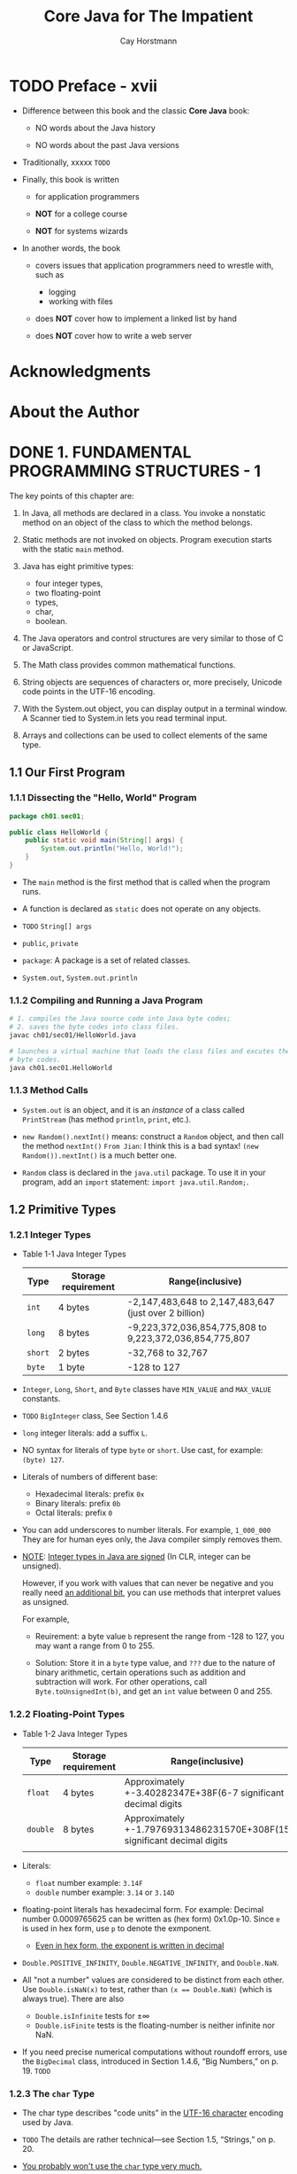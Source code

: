 #+TITLE: Core Java for The Impatient
#+VERSION: 2nd, 2017
#+INFO: Covers Java SE 9
#+AUTHOR: Cay Horstmann
#+STARTUP: entitiespretty

* Table of Contents                                      :TOC_4_org:noexport:
- [[Preface - xvii][Preface - xvii]]
- [[Acknowledgments][Acknowledgments]]
- [[About the Author][About the Author]]
- [[1. FUNDAMENTAL PROGRAMMING STRUCTURES - 1][1. FUNDAMENTAL PROGRAMMING STRUCTURES - 1]]
  - [[1.1 Our First Program][1.1 Our First Program]]
    - [[1.1.1 Dissecting the "Hello, World" Program][1.1.1 Dissecting the "Hello, World" Program]]
    - [[1.1.2 Compiling and Running a Java Program][1.1.2 Compiling and Running a Java Program]]
    - [[1.1.3 Method Calls][1.1.3 Method Calls]]
  - [[1.2 Primitive Types][1.2 Primitive Types]]
    - [[1.2.1 Integer Types][1.2.1 Integer Types]]
    - [[1.2.2 Floating-Point Types][1.2.2 Floating-Point Types]]
    - [[1.2.3 The ~char~ Type][1.2.3 The ~char~ Type]]
    - [[1.2.4 The ~boolean~ Type][1.2.4 The ~boolean~ Type]]
  - [[1.3 Variables][1.3 Variables]]
    - [[1.3.1 Variable Declarations][1.3.1 Variable Declarations]]
    - [[1.3.2 Names][1.3.2 Names]]
    - [[1.3.3 Initialization][1.3.3 Initialization]]
    - [[1.3.4 Constants][1.3.4 Constants]]
  - [[1.4 Arithmetic Operations][1.4 Arithmetic Operations]]
    - [[1.4.1 Assignment][1.4.1 Assignment]]
    - [[1.4.2 Basic Arithmetic][1.4.2 Basic Arithmetic]]
    - [[1.4.3 Mathematical Methods][1.4.3 Mathematical Methods]]
    - [[1.4.4 Number Type Conversions][1.4.4 Number Type Conversions]]
    - [[1.4.5 Relational and Logical Operators][1.4.5 Relational and Logical Operators]]
    - [[1.4.6 Big Numbers][1.4.6 Big Numbers]]
  - [[1.5 Strings][1.5 Strings]]
    - [[1.5.1 Concatenation][1.5.1 Concatenation]]
    - [[1.5.2 Substrings][1.5.2 Substrings]]
    - [[1.5.3 String Comparison][1.5.3 String Comparison]]
    - [[1.5.4 Converting Between Numbers and Strings Variables][1.5.4 Converting Between Numbers and Strings Variables]]
    - [[1.5.5 The String API][1.5.5 The String API]]
    - [[1.5.6 Code Points and Code Units][1.5.6 Code Points and Code Units]]
  - [[1.6 Input and Output][1.6 Input and Output]]
    - [[1.6.1 Reading Input][1.6.1 Reading Input]]
    - [[1.6.2 Formatted Output][1.6.2 Formatted Output]]
  - [[1.7 Control Flow][1.7 Control Flow]]
    - [[1.7.1 Branches][1.7.1 Branches]]
    - [[1.7.2 Loops][1.7.2 Loops]]
    - [[1.7.3 Breaking and Continuing][1.7.3 Breaking and Continuing]]
    - [[1.7.4 Local Variable Scope][1.7.4 Local Variable Scope]]
  - [[1.8 Arrays and Array Lists][1.8 Arrays and Array Lists]]
    - [[1.8.1 Working with Arrays][1.8.1 Working with Arrays]]
    - [[1.8.2 Array Construction][1.8.2 Array Construction]]
    - [[1.8.3 Array Lists][1.8.3 Array Lists]]
    - [[1.8.4 Wrapper Classes for Primitive Types][1.8.4 Wrapper Classes for Primitive Types]]
    - [[1.8.5 The Enhanced for Loop][1.8.5 The Enhanced for Loop]]
    - [[1.8.6 Copying Arrays and Array Lists][1.8.6 Copying Arrays and Array Lists]]
    - [[1.8.7 Array Algorithms][1.8.7 Array Algorithms]]
    - [[1.8.8 Command-Line Arguments][1.8.8 Command-Line Arguments]]
    - [[1.8.9 Multidimensional Arrays][1.8.9 Multidimensional Arrays]]
  - [[1.9 Functional Decomposition][1.9 Functional Decomposition]]
    - [[1.9.1 Declaring and Calling Static Methods][1.9.1 Declaring and Calling Static Methods]]
    - [[1.9.2 Array Parameters and Return Values][1.9.2 Array Parameters and Return Values]]
    - [[1.9.3 Variable Arguments][1.9.3 Variable Arguments]]
    - [[Exercises][Exercises]]
- [[2. OBJECT-ORIENTED PROGRAMMING - 59][2. OBJECT-ORIENTED PROGRAMMING - 59]]
  - [[2.1 Working with Objects][2.1 Working with Objects]]
    - [[2.1.1 Accessor and Mutator Methods][2.1.1 Accessor and Mutator Methods]]
    - [[2.1.2 Object References][2.1.2 Object References]]
  - [[2.2 Implementing Classes][2.2 Implementing Classes]]
    - [[2.2.1 Instance Variables][2.2.1 Instance Variables]]
    - [[2.2.2 Method Headers][2.2.2 Method Headers]]
    - [[2.2.3 Method Bodies][2.2.3 Method Bodies]]
    - [[2.2.4 Instance Method Invocations][2.2.4 Instance Method Invocations]]
    - [[2.2.5 The ~this~ Reference][2.2.5 The ~this~ Reference]]
    - [[2.2.6 Call by Value][2.2.6 Call by Value]]
  - [[2.3 Object Construction][2.3 Object Construction]]
    - [[2.3.1 Implementing Constructors][2.3.1 Implementing Constructors]]
    - [[2.3.2 Overloading][2.3.2 Overloading]]
    - [[2.3.3 Calling One Constructor from Another][2.3.3 Calling One Constructor from Another]]
    - [[2.3.4 Default Initialization][2.3.4 Default Initialization]]
    - [[2.3.5 Instance Variable Initialization][2.3.5 Instance Variable Initialization]]
    - [[2.3.6 Final Instance Variables][2.3.6 Final Instance Variables]]
    - [[2.3.7 The Constructor with No Arguments][2.3.7 The Constructor with No Arguments]]
  - [[2.4 Static Variables and Methods][2.4 Static Variables and Methods]]
    - [[2.4.1 Static Variables][2.4.1 Static Variables]]
    - [[2.4.2 Static Constants][2.4.2 Static Constants]]
    - [[2.4.3 Static Initialization Blocks][2.4.3 Static Initialization Blocks]]
    - [[2.4.4 Static Methods][2.4.4 Static Methods]]
    - [[2.4.5 Factory Methods][2.4.5 Factory Methods]]
  - [[2.5 Packages][2.5 Packages]]
    - [[2.5.1 Package Declarations][2.5.1 Package Declarations]]
    - [[2.5.2 The Class Path][2.5.2 The Class Path]]
    - [[2.5.3 Package Scope][2.5.3 Package Scope]]
    - [[2.5.4 Importing Classes][2.5.4 Importing Classes]]
    - [[2.5.5 Static Imports][2.5.5 Static Imports]]
  - [[2.6 Nested Classes][2.6 Nested Classes]]
    - [[2.6.1 *Static* Nested Classes][2.6.1 *Static* Nested Classes]]
    - [[2.6.2 Inner Classes][2.6.2 Inner Classes]]
    - [[2.6.3 Special Syntax Rules for Inner Classes][2.6.3 Special Syntax Rules for Inner Classes]]
  - [[2.7 Documentation Comments][2.7 Documentation Comments]]
    - [[2.7.1 Comment Insertion][2.7.1 Comment Insertion]]
    - [[2.7.2 Class Comments][2.7.2 Class Comments]]
    - [[2.7.3 Method Comments][2.7.3 Method Comments]]
    - [[2.7.4 Variable Comments][2.7.4 Variable Comments]]
    - [[2.7.5 General Comments][2.7.5 General Comments]]
    - [[2.7.6 Links][2.7.6 Links]]
    - [[2.7.7 Package and Overview Comments][2.7.7 Package and Overview Comments]]
    - [[2.7.8 Comment Extraction][2.7.8 Comment Extraction]]
  - [[Exercises][Exercises]]
- [[3. INTERFACES AND LAMBDA EXPRESSIONS - 99][3. INTERFACES AND LAMBDA EXPRESSIONS - 99]]
  - [[3.1 Interfaces][3.1 Interfaces]]
    - [[3.1.1 Declaring an Interface][3.1.1 Declaring an Interface]]
    - [[3.1.2 Implementing an Interface][3.1.2 Implementing an Interface]]
    - [[3.1.3 Converting to an Interface Type][3.1.3 Converting to an Interface Type]]
    - [[3.1.4 Casts and the instanceof Operator][3.1.4 Casts and the instanceof Operator]]
    - [[3.1.5 Extending Interfaces][3.1.5 Extending Interfaces]]
    - [[3.1.6 Implementing Multiple Interfaces][3.1.6 Implementing Multiple Interfaces]]
    - [[3.1.7 Constants][3.1.7 Constants]]
  - [[3.2 Static and Default Methods][3.2 Static and Default Methods]]
    - [[3.2.1 Static Methods][3.2.1 Static Methods]]
    - [[3.2.2 Default Methods][3.2.2 Default Methods]]
    - [[3.2.3 Resolving Default Method Conflicts][3.2.3 Resolving Default Method Conflicts]]
  - [[3.3 Examples of Interfaces][3.3 Examples of Interfaces]]
    - [[3.3.1 The ~Comparable~ Interface][3.3.1 The ~Comparable~ Interface]]
    - [[3.3.2 The ~Comparator~ Interface][3.3.2 The ~Comparator~ Interface]]
    - [[3.3.3 The ~Runnable~ Interface][3.3.3 The ~Runnable~ Interface]]
    - [[3.3.4 User Interface Callbacks][3.3.4 User Interface Callbacks]]
  - [[3.4 Lambda Expressions][3.4 Lambda Expressions]]
    - [[3.4.1 The Syntax of Lambda Expressions][3.4.1 The Syntax of Lambda Expressions]]
    - [[3.4.2 Functional Interfaces][3.4.2 Functional Interfaces]]
  - [[3.5 Method and Constructor References][3.5 Method and Constructor References]]
    - [[3.5.1 Method References][3.5.1 Method References]]
    - [[3.5.2 Constructor References][3.5.2 Constructor References]]
  - [[3.6 Processing Lambda Expressions][3.6 Processing Lambda Expressions]]
    - [[3.6.1 Implementing Deferred Execution][3.6.1 Implementing Deferred Execution]]
    - [[3.6.2 Choosing a Functional Interface][3.6.2 Choosing a Functional Interface]]
    - [[3.6.3 Implementing Your Own Functional Interfaces][3.6.3 Implementing Your Own Functional Interfaces]]
  - [[3.7 Lambda Expressions and Variable Scope][3.7 Lambda Expressions and Variable Scope]]
    - [[3.7.1 Scope of a Lambda Expression][3.7.1 Scope of a Lambda Expression]]
    - [[3.7.2 Accessing Variables from the Enclosing Scope][3.7.2 Accessing Variables from the Enclosing Scope]]
  - [[3.8 Higher-Order Functions][3.8 Higher-Order Functions]]
    - [[3.8.1 Methods that Return Functions][3.8.1 Methods that Return Functions]]
    - [[3.8.2 Methods That Modify Functions][3.8.2 Methods That Modify Functions]]
    - [[3.8.3 Comparator Methods][3.8.3 Comparator Methods]]
  - [[3.9 Local Inner Classes][3.9 Local Inner Classes]]
    - [[3.9.1 Local Classes][3.9.1 Local Classes]]
    - [[3.9.2 Anonymous Classes][3.9.2 Anonymous Classes]]
  - [[Exercises][Exercises]]
- [[4. INHERITANCE AND REFLECTION - 135][4. INHERITANCE AND REFLECTION - 135]]
  - [[4.1 Extending a Class][4.1 Extending a Class]]
    - [[4.1.1 Super- and Subclasses][4.1.1 Super- and Subclasses]]
    - [[4.1.2 Defining and Inheriting Subclass Methods][4.1.2 Defining and Inheriting Subclass Methods]]
    - [[4.1.3 Method Overriding][4.1.3 Method Overriding]]
    - [[4.1.4 Subclass Construction][4.1.4 Subclass Construction]]
    - [[4.1.5 Superclass Assignments][4.1.5 Superclass Assignments]]
    - [[4.1.6 Casts][4.1.6 Casts]]
    - [[4.1.7 Final Methods and Classes][4.1.7 Final Methods and Classes]]
    - [[4.1.8 Abstract Methods and Classes][4.1.8 Abstract Methods and Classes]]
    - [[4.1.9 Protected Access][4.1.9 Protected Access]]
    - [[4.1.10 Anonymous Subclasses][4.1.10 Anonymous Subclasses]]
    - [[4.1.11 Inheritance and Default Methods][4.1.11 Inheritance and Default Methods]]
    - [[4.1.12 Method Expressions with ~super~][4.1.12 Method Expressions with ~super~]]
  - [[4.2 ~Object~: The Cosmic Superclass][4.2 ~Object~: The Cosmic Superclass]]
    - [[4.2.1 The ~toString~ Method][4.2.1 The ~toString~ Method]]
    - [[4.2.2 The ~equals~ Method =RE-READ= =IMPORTANT TIPS=][4.2.2 The ~equals~ Method =RE-READ= =IMPORTANT TIPS=]]
    - [[4.2.3 The ~hashCode~ Method =RE-READ= =IMPORTANT TIPS=][4.2.3 The ~hashCode~ Method =RE-READ= =IMPORTANT TIPS=]]
    - [[4.2.4 Cloning Objects =RE-READ= =IMPORTANT TIPS=][4.2.4 Cloning Objects =RE-READ= =IMPORTANT TIPS=]]
  - [[4.3 Enumerations =RE-READ=][4.3 Enumerations =RE-READ=]]
    - [[4.3.1 Methods of Enumerations - 155][4.3.1 Methods of Enumerations - 155]]
    - [[4.3.2 Constructors, Methods, and Fields - 156][4.3.2 Constructors, Methods, and Fields - 156]]
    - [[4.3.3 Bodies of Instances - 157][4.3.3 Bodies of Instances - 157]]
    - [[4.3.4 Static Members - 157][4.3.4 Static Members - 157]]
    - [[4.3.5 Switching on an Enumeration - 158][4.3.5 Switching on an Enumeration - 158]]
  - [[4.4 Runtime Type Information and Resources][4.4 Runtime Type Information and Resources]]
    - [[4.4.1 The Class Class - 159][4.4.1 The Class Class - 159]]
    - [[4.4.2 Loading Resources - 162][4.4.2 Loading Resources - 162]]
    - [[4.4.3 Class Loaders - 163][4.4.3 Class Loaders - 163]]
    - [[4.4.4 The Context Class Loader - 164][4.4.4 The Context Class Loader - 164]]
    - [[4.4.5 Service Loaders - 166][4.4.5 Service Loaders - 166]]
  - [[4.5 Reflection - 168][4.5 Reflection - 168]]
    - [[4.5.1 Enumerating Class Members - 168][4.5.1 Enumerating Class Members - 168]]
    - [[4.5.2 Inspecting Objects - 170][4.5.2 Inspecting Objects - 170]]
    - [[4.5.3 Invoking Methods - 171][4.5.3 Invoking Methods - 171]]
    - [[4.5.4 Constructing Objects - 171][4.5.4 Constructing Objects - 171]]
    - [[4.5.5 JavaBeans - 172][4.5.5 JavaBeans - 172]]
    - [[4.5.6 Working with Arrays - 174][4.5.6 Working with Arrays - 174]]
    - [[4.5.7 Proxies - 175][4.5.7 Proxies - 175]]
  - [[Exercises - 177][Exercises - 177]]
- [[5. EXCEPTIONS, ASSERTIONS, AND LOGGING - 180][5. EXCEPTIONS, ASSERTIONS, AND LOGGING - 180]]
  - [[5.1 Exception Handling - 182][5.1 Exception Handling - 182]]
    - [[5.1.1 Throwing Exceptions - 182][5.1.1 Throwing Exceptions - 182]]
    - [[5.1.2 The Exception Hierarchy - 183][5.1.2 The Exception Hierarchy - 183]]
    - [[5.1.3 Declaring Checked Exceptions - 185][5.1.3 Declaring Checked Exceptions - 185]]
    - [[5.1.4 Catching Exceptions - 186][5.1.4 Catching Exceptions - 186]]
    - [[5.1.5 The Try-with-Resources Statement - 187][5.1.5 The Try-with-Resources Statement - 187]]
    - [[5.1.6 The ~finally~ Clause - 189][5.1.6 The ~finally~ Clause - 189]]
    - [[5.1.7 Rethrowing and Chaining Exceptions - 190][5.1.7 Rethrowing and Chaining Exceptions - 190]]
    - [[5.1.8 Uncaught Exceptions and the Stack Trace - 192][5.1.8 Uncaught Exceptions and the Stack Trace - 192]]
    - [[5.1.9 The ~Objects.requireNonNull~ Method - 193][5.1.9 The ~Objects.requireNonNull~ Method - 193]]
  - [[5.2 Assertions - 193][5.2 Assertions - 193]]
    - [[5.2.1 Using Assertions - 194][5.2.1 Using Assertions - 194]]
    - [[5.2.2 Enabling and Disabling Assertions - 194][5.2.2 Enabling and Disabling Assertions - 194]]
  - [[5.3 Logging - 195][5.3 Logging - 195]]
    - [[5.3.1 Using Loggers - 195][5.3.1 Using Loggers - 195]]
    - [[5.3.2 Loggers - 196][5.3.2 Loggers - 196]]
    - [[5.3.3 Logging Levels - 197][5.3.3 Logging Levels - 197]]
    - [[5.3.4 Other Logging Methods - 197][5.3.4 Other Logging Methods - 197]]
    - [[5.3.5 Logging Configuration - 199][5.3.5 Logging Configuration - 199]]
    - [[5.3.6 Log Handlers - 200][5.3.6 Log Handlers - 200]]
    - [[5.3.7 Filters and Formatters - 202][5.3.7 Filters and Formatters - 202]]
  - [[Exercises][Exercises]]
- [[6. GENERIC PROGRAMMING - 206][6. GENERIC PROGRAMMING - 206]]
  - [[6.1 Generic Classes - 208][6.1 Generic Classes - 208]]
  - [[6.2 Generic Methods - 209][6.2 Generic Methods - 209]]
  - [[6.3 Type Bounds - 210][6.3 Type Bounds - 210]]
  - [[6.4 Type Variance and Wildcards - 211][6.4 Type Variance and Wildcards - 211]]
    - [[6.4.1 Subtype Wildcards - 212][6.4.1 Subtype Wildcards - 212]]
    - [[6.4.2 Supertype Wildcards - 213][6.4.2 Supertype Wildcards - 213]]
    - [[6.4.3 Wildcards with Type Variables - 214][6.4.3 Wildcards with Type Variables - 214]]
    - [[6.4.4 Unbounded Wildcards - 215][6.4.4 Unbounded Wildcards - 215]]
    - [[6.4.5 Wildcard Capture - 216][6.4.5 Wildcard Capture - 216]]
  - [[6.5 Generics in the Java Virtual Machine - 216][6.5 Generics in the Java Virtual Machine - 216]]
    - [[6.5.1 Type Erasure - 217][6.5.1 Type Erasure - 217]]
    - [[6.5.2 Cast Insertion - 217][6.5.2 Cast Insertion - 217]]
    - [[6.5.3 Bridge Methods - 218][6.5.3 Bridge Methods - 218]]
  - [[6.6 Restrictions on Generics - 220][6.6 Restrictions on Generics - 220]]
    - [[6.6.1 No Primitive Type Arguments - 220][6.6.1 No Primitive Type Arguments - 220]]
    - [[6.6.2 At Runtime, All Types Are Raw - 220][6.6.2 At Runtime, All Types Are Raw - 220]]
    - [[6.6.3 You Cannot Instantiate Type Variables - 221][6.6.3 You Cannot Instantiate Type Variables - 221]]
    - [[6.6.4 You Cannot Construct Arrays of Parameterized Types - 223][6.6.4 You Cannot Construct Arrays of Parameterized Types - 223]]
    - [[6.6.5 Class Type Variables Are Not Valid in Static Contexts - 224][6.6.5 Class Type Variables Are Not Valid in Static Contexts - 224]]
    - [[6.6.6 Methods May Not Clash after Erasure - 224][6.6.6 Methods May Not Clash after Erasure - 224]]
    - [[6.6.7 Exceptions and Generics - 225][6.6.7 Exceptions and Generics - 225]]
  - [[6.7 Reflection and Generics - 226][6.7 Reflection and Generics - 226]]
    - [[6.7.1 The Class<T> Class - 227][6.7.1 The Class<T> Class - 227]]
    - [[6.7.2 Generic Type Information in the Virtual Machine - 227][6.7.2 Generic Type Information in the Virtual Machine - 227]]
  - [[Exercises - 229][Exercises - 229]]
- [[7. COLLECTIONS - 234][7. COLLECTIONS - 234]]
  - [[7.1 An Overview of the Collections Framework - 236][7.1 An Overview of the Collections Framework - 236]]
  - [[7.2 Iterators - 240][7.2 Iterators - 240]]
  - [[7.3 Sets - 242][7.3 Sets - 242]]
  - [[7.4 Maps - 243][7.4 Maps - 243]]
  - [[7.5 Other Collections - 247][7.5 Other Collections - 247]]
    - [[7.5.1 Properties - 247][7.5.1 Properties - 247]]
    - [[7.5.2 Bit Sets - 248][7.5.2 Bit Sets - 248]]
    - [[7.5.3 Enumeration Sets and Maps - 250][7.5.3 Enumeration Sets and Maps - 250]]
    - [[7.5.4 Stacks, Queues, Deques, and Priority Queues - 250][7.5.4 Stacks, Queues, Deques, and Priority Queues - 250]]
    - [[7.5.5 Weak Hash Maps - 251][7.5.5 Weak Hash Maps - 251]]
  - [[7.6 Views - 252][7.6 Views - 252]]
    - [[7.6.1 Ranges - 252][7.6.1 Ranges - 252]]
    - [[7.6.2 Empty and Singleton Views - 253][7.6.2 Empty and Singleton Views - 253]]
    - [[7.6.3 Unmodifiable Views - 254][7.6.3 Unmodifiable Views - 254]]
  - [[Exercises - 255][Exercises - 255]]
- [[8. STREAMS - PAGE 247 ~ 260][8. STREAMS - PAGE 247 ~ 260]]
  - [[8.1 From Iterating to Stream Operations][8.1 From Iterating to Stream Operations]]
  - [[8.2 Stream Creation][8.2 Stream Creation]]
  - [[8.3 The ~filter~, ~map~, and ~flatMap~ Methods][8.3 The ~filter~, ~map~, and ~flatMap~ Methods]]
  - [[8.4 Extracting Substreams and Combining Streams][8.4 Extracting Substreams and Combining Streams]]
  - [[8.5 Other Stream Transformations][8.5 Other Stream Transformations]]
  - [[8.6 Simple Reductions][8.6 Simple Reductions]]
  - [[8.7 The Optional Type][8.7 The Optional Type]]
    - [[8.7.1 How to Work with Optional Values][8.7.1 How to Work with Optional Values]]
    - [[8.7.2 How Not to Work with Optional Values][8.7.2 How Not to Work with Optional Values]]
    - [[8.7.3 Creating Optional Values][8.7.3 Creating Optional Values]]
    - [[8.7.4 Composing Optional Value Functions with flatMap][8.7.4 Composing Optional Value Functions with flatMap]]
  - [[8.8 Collecting Results][8.8 Collecting Results]]
  - [[8.9 Collecting into Maps][8.9 Collecting into Maps]]
  - [[8.10 Grouping and Partitioning][8.10 Grouping and Partitioning]]
  - [[8.11 Downstream Collectors][8.11 Downstream Collectors]]
  - [[8.12 Reduction Operations][8.12 Reduction Operations]]
  - [[8.13 Primitive Type Streams][8.13 Primitive Type Streams]]
  - [[8.14 Parallel Streams][8.14 Parallel Streams]]
  - [[Exercises][Exercises]]
- [[9. PROCESSING INPUT AND OUTPUT - PAGE 270 ~ 303][9. PROCESSING INPUT AND OUTPUT - PAGE 270 ~ 303]]
  - [[9.1 Input/Output Streams, Readers, and Writers - 288][9.1 Input/Output Streams, Readers, and Writers - 288]]
    - [[9.1.1 Obtaining Streams - 288][9.1.1 Obtaining Streams - 288]]
    - [[9.1.2 Reading Bytes - 289][9.1.2 Reading Bytes - 289]]
    - [[9.1.3 Writing Bytes - 290][9.1.3 Writing Bytes - 290]]
    - [[9.1.4 Character Encodings - 290][9.1.4 Character Encodings - 290]]
    - [[9.1.5 Text Input - 293][9.1.5 Text Input - 293]]
    - [[9.1.6 Text Output - 294][9.1.6 Text Output - 294]]
    - [[9.1.7 Reading and Writing Binary Data - 295][9.1.7 Reading and Writing Binary Data - 295]]
    - [[9.1.8 Random-Access Files - 296][9.1.8 Random-Access Files - 296]]
    - [[9.1.9 Memory-Mapped Files - 297][9.1.9 Memory-Mapped Files - 297]]
    - [[9.1.10 File Locking - 297 =re-read=][9.1.10 File Locking - 297 =re-read=]]
  - [[9.2 Paths, Files, and Directories - 298][9.2 Paths, Files, and Directories - 298]]
    - [[9.2.1 Paths - 298][9.2.1 Paths - 298]]
    - [[9.2.2 Creating Files and Directories - 300][9.2.2 Creating Files and Directories - 300]]
    - [[9.2.3 Copying, Moving, and Deleting Files - 301][9.2.3 Copying, Moving, and Deleting Files - 301]]
    - [[9.2.4 Visiting Directory Entries - 302][9.2.4 Visiting Directory Entries - 302]]
    - [[9.2.5 ZIP File Systems - 305][9.2.5 ZIP File Systems - 305]]
  - [[9.3 URL Connections - 306][9.3 URL Connections - 306]]
    - [[9.3.1 The ~URLConnection~ and ~HttpURLConnection~ Classes - 306][9.3.1 The ~URLConnection~ and ~HttpURLConnection~ Classes - 306]]
    - [[9.3.2 The HTTP Client API - 307][9.3.2 The HTTP Client API - 307]]
  - [[9.4 Regular Expressions - 310][9.4 Regular Expressions - 310]]
    - [[9.4.1 The Regular Expression Syntax - 310][9.4.1 The Regular Expression Syntax - 310]]
    - [[9.4.2 Finding One Match - 314][9.4.2 Finding One Match - 314]]
    - [[9.4.3 Finding All Matches - 315][9.4.3 Finding All Matches - 315]]
    - [[9.4.4 Groups - 316][9.4.4 Groups - 316]]
    - [[9.4.5 Splitting along Delimiters - 317][9.4.5 Splitting along Delimiters - 317]]
    - [[9.4.6 Replacing Matches - 317][9.4.6 Replacing Matches - 317]]
    - [[9.4.7 Flags - 318][9.4.7 Flags - 318]]
  - [[9.5 Serialization - 319][9.5 Serialization - 319]]
    - [[9.5.1 The ~Serializable~ Interface - 319][9.5.1 The ~Serializable~ Interface - 319]]
    - [[9.5.2 Transient Instance Variables - 321][9.5.2 Transient Instance Variables - 321]]
    - [[9.5.3 The ~readObject~ and ~writeObject~ Methods - 321][9.5.3 The ~readObject~ and ~writeObject~ Methods - 321]]
    - [[9.5.4 The ~readResolve~ and ~writeReplace~ Methods - 322][9.5.4 The ~readResolve~ and ~writeReplace~ Methods - 322]]
    - [[9.5.5 Versioning - 324][9.5.5 Versioning - 324]]
  - [[Exercises - 325][Exercises - 325]]
- [[10. CONCURRENT PROGRAMMING - PAGE 304 ~ 343][10. CONCURRENT PROGRAMMING - PAGE 304 ~ 343]]
  - [[10.1 Concurrent Tasks][10.1 Concurrent Tasks]]
    - [[10.1.1 Running Tasks][10.1.1 Running Tasks]]
    - [[10.1.2 Futures and Executor Services][10.1.2 Futures and Executor Services]]
  - [[10.2 Thread Safety][10.2 Thread Safety]]
    - [[10.2.1 Visibility][10.2.1 Visibility]]
    - [[10.2.2 Race Conditions][10.2.2 Race Conditions]]
    - [[10.2.3 Strategies for Safe Concurrency][10.2.3 Strategies for Safe Concurrency]]
    - [[10.2.4 Immutable Classes][10.2.4 Immutable Classes]]
  - [[10.3 Parallel Algorithms][10.3 Parallel Algorithms]]
    - [[10.3.1 Parallel Streams][10.3.1 Parallel Streams]]
    - [[10.3.2 Parallel Array Operations][10.3.2 Parallel Array Operations]]
  - [[10.4 Threadsafe Data Structures][10.4 Threadsafe Data Structures]]
    - [[10.4.1 Concurrent Hash Maps][10.4.1 Concurrent Hash Maps]]
    - [[10.4.2 Blocking Queues][10.4.2 Blocking Queues]]
    - [[10.4.3 Other Threadsafe Data Structures][10.4.3 Other Threadsafe Data Structures]]
  - [[10.5 Atomic Values][10.5 Atomic Values]]
  - [[10.6 Locks][10.6 Locks]]
    - [[10.6.1 Reentrant Locks][10.6.1 Reentrant Locks]]
    - [[10.6.2 The synchronized Keyword][10.6.2 The synchronized Keyword]]
    - [[10.6.3 Waiting on Conditions][10.6.3 Waiting on Conditions]]
  - [[10.7 Threads][10.7 Threads]]
    - [[10.7.1 Starting a Thread][10.7.1 Starting a Thread]]
    - [[10.7.2 Thread Interruption][10.7.2 Thread Interruption]]
    - [[10.7.3 Thread-Local Variables][10.7.3 Thread-Local Variables]]
    - [[10.7.4 Miscellaneous Thread Properties][10.7.4 Miscellaneous Thread Properties]]
  - [[10.8 Asynchronous Computations][10.8 Asynchronous Computations]]
    - [[10.8.1 Long-Running Tasks in User Interface Callbacks][10.8.1 Long-Running Tasks in User Interface Callbacks]]
    - [[10.8.2 Completable Futures][10.8.2 Completable Futures]]
  - [[10.9 Processes][10.9 Processes]]
    - [[10.9.1 Building a Process][10.9.1 Building a Process]]
    - [[10.9.2 Running a Process][10.9.2 Running a Process]]
  - [[Exercises][Exercises]]
- [[11. ANNOTATIONS - PAGE 344 ~ 364][11. ANNOTATIONS - PAGE 344 ~ 364]]
  - [[11.1 Using Annotations][11.1 Using Annotations]]
    - [[11.1.1 Annotation Elements][11.1.1 Annotation Elements]]
    - [[11.1.2 Multiple and Repeated Annotations][11.1.2 Multiple and Repeated Annotations]]
    - [[11.1.3 Annotating Declarations][11.1.3 Annotating Declarations]]
    - [[11.1.4 Annotating Type Uses][11.1.4 Annotating Type Uses]]
    - [[11.1.5 Making Receivers Explicit][11.1.5 Making Receivers Explicit]]
  - [[11.2 Defining Annotations][11.2 Defining Annotations]]
  - [[11.3 Standard Annotations][11.3 Standard Annotations]]
    - [[11.3.1 Annotations for Compilation][11.3.1 Annotations for Compilation]]
    - [[11.3.2 Annotations for Managing Resources][11.3.2 Annotations for Managing Resources]]
    - [[11.3.3 Meta-Annotations][11.3.3 Meta-Annotations]]
  - [[11.4 Processing Annotations at Runtime][11.4 Processing Annotations at Runtime]]
  - [[11.5 Source-Level Annotation Processing][11.5 Source-Level Annotation Processing]]
    - [[11.5.1 Annotation Processors][11.5.1 Annotation Processors]]
    - [[11.5.2 The Language Model API][11.5.2 The Language Model API]]
    - [[11.5.3 Using Annotations to Generate Source Code][11.5.3 Using Annotations to Generate Source Code]]
  - [[Exercises][Exercises]]
- [[12. THE DATE AND TIME API - 400][12. THE DATE AND TIME API - 400]]
  - [[12.1 The Time Line - 402][12.1 The Time Line - 402]]
  - [[12.2 Local Dates - 404][12.2 Local Dates - 404]]
  - [[12.3 Date Adjusters - 407][12.3 Date Adjusters - 407]]
  - [[12.4 Local Time - 409][12.4 Local Time - 409]]
  - [[12.5 Zoned Time - 410][12.5 Zoned Time - 410]]
  - [[12.6 Formatting and Parsing - 413 =Read When Use=][12.6 Formatting and Parsing - 413 =Read When Use=]]
  - [[12.7 Interoperating with Legacy Code - 416 =Try to Re-Read multiple times=][12.7 Interoperating with Legacy Code - 416 =Try to Re-Read multiple times=]]
  - [[Exercises - 417][Exercises - 417]]
- [[13. INTERNATIONALIZATION - 420][13. INTERNATIONALIZATION - 420]]
  - [[13.1 Locales - 422][13.1 Locales - 422]]
    - [[13.1.1 Specifying a Locale - 423][13.1.1 Specifying a Locale - 423]]
    - [[13.1.2 The Default Locale - 426][13.1.2 The Default Locale - 426]]
    - [[13.1.3 Display Names - 426][13.1.3 Display Names - 426]]
  - [[13.2 Number Formats - 427][13.2 Number Formats - 427]]
  - [[13.3 Currencies - 428][13.3 Currencies - 428]]
  - [[13.4 Date and Time Formatting - 429][13.4 Date and Time Formatting - 429]]
  - [[13.5 Collation and Normalization - 431][13.5 Collation and Normalization - 431]]
  - [[13.6 Message Formatting - 433][13.6 Message Formatting - 433]]
  - [[13.7 Resource Bundles - 435][13.7 Resource Bundles - 435]]
    - [[13.7.1 Organizing Resource Bundles - 435][13.7.1 Organizing Resource Bundles - 435]]
    - [[13.7.2 Bundle Classes - 437][13.7.2 Bundle Classes - 437]]
  - [[13.8 Character Encodings - 438][13.8 Character Encodings - 438]]
  - [[13.9 Preferences - 439][13.9 Preferences - 439]]
  - [[Exercises - 441][Exercises - 441]]
- [[14. COMPILING AND SCRIPTING - 442][14. COMPILING AND SCRIPTING - 442]]
  - [[14.1 The Compiler API - 444][14.1 The Compiler API - 444]]
    - [[14.1.1 Invoking the Compiler - 444][14.1.1 Invoking the Compiler - 444]]
    - [[14.1.2 Launching a Compilation Task - 444][14.1.2 Launching a Compilation Task - 444]]
    - [[14.1.3 Reading Source Files from Memory - 445][14.1.3 Reading Source Files from Memory - 445]]
    - [[14.1.4 Writing Byte Codes to Memory - 446][14.1.4 Writing Byte Codes to Memory - 446]]
    - [[14.1.5 Capturing Diagnostics - 447][14.1.5 Capturing Diagnostics - 447]]
  - [[14.2 The Scripting API - 448][14.2 The Scripting API - 448]]
    - [[14.2.1 Getting a Scripting Engine - 448][14.2.1 Getting a Scripting Engine - 448]]
    - [[14.2.2 Bindings - 449][14.2.2 Bindings - 449]]
    - [[14.2.3 Redirecting Input and Output - 449][14.2.3 Redirecting Input and Output - 449]]
    - [[14.2.4 Calling Scripting Functions and Methods - 450][14.2.4 Calling Scripting Functions and Methods - 450]]
    - [[14.2.5 Compiling a Script - 452][14.2.5 Compiling a Script - 452]]
  - [[14.3 The Nashorn Scripting Engine - 452][14.3 The Nashorn Scripting Engine - 452]]
    - [[14.3.1 Running Nashorn from the Command Line - 452][14.3.1 Running Nashorn from the Command Line - 452]]
    - [[14.3.2 Invoking Getters, Setters, and Overloaded Methods - 453][14.3.2 Invoking Getters, Setters, and Overloaded Methods - 453]]
    - [[14.3.3 Constructing Java Objects - 454][14.3.3 Constructing Java Objects - 454]]
    - [[14.3.4 Strings in JavaScript and Java - 455][14.3.4 Strings in JavaScript and Java - 455]]
    - [[14.3.5 Numbers - 456][14.3.5 Numbers - 456]]
    - [[14.3.6 Working with Arrays - 457][14.3.6 Working with Arrays - 457]]
    - [[14.3.7 Lists and Maps - 458][14.3.7 Lists and Maps - 458]]
    - [[14.3.8 Lambdas - 458][14.3.8 Lambdas - 458]]
    - [[14.3.9 Extending Java Classes and Implementing Java Interfaces - 459][14.3.9 Extending Java Classes and Implementing Java Interfaces - 459]]
    - [[14.3.10 Exceptions - 461][14.3.10 Exceptions - 461]]
  - [[14.4 Shell Scripting with Nashorn - 461][14.4 Shell Scripting with Nashorn - 461]]
    - [[14.4.1 Executing Shell Commands - 462][14.4.1 Executing Shell Commands - 462]]
    - [[14.4.2 String Interpolation - 462][14.4.2 String Interpolation - 462]]
    - [[14.4.3 Script Inputs - 463][14.4.3 Script Inputs - 463]]
  - [[Exercises - 464][Exercises - 464]]
- [[15. Java Platform Module System - 469][15. Java Platform Module System - 469]]
  - [[15.1 The Module Concept - 470][15.1 The Module Concept - 470]]
  - [[15.2 Naming Modules - 472][15.2 Naming Modules - 472]]
  - [[15.3 The Modular “Hello, World!” Program - 472][15.3 The Modular “Hello, World!” Program - 472]]
    - [[15.3.1 Use IntelliJ IDEA to run the example above - *From Jian*][15.3.1 Use IntelliJ IDEA to run the example above - *From Jian*]]
    - [[15.3.2 Use IntelliJ IDEA re-create the example of this section - *From Jian*][15.3.2 Use IntelliJ IDEA re-create the example of this section - *From Jian*]]
  - [[15.4 Requiring Modules - 474][15.4 Requiring Modules - 474]]
  - [[15.5 Exporting Packages - 476][15.5 Exporting Packages - 476]]
    - [[15.5.1 Use IntelliJ IDEA to implement this example - *From Jian*][15.5.1 Use IntelliJ IDEA to implement this example - *From Jian*]]
  - [[15.6 Modules and Reflective Access - 479 =Read after learning Reflection=][15.6 Modules and Reflective Access - 479 =Read after learning Reflection=]]
  - [[15.7 Modular JARs - 482][15.7 Modular JARs - 482]]
  - [[15.8 Automatic Modules and the Unnamed Module - 484][15.8 Automatic Modules and the Unnamed Module - 484]]
  - [[15.9 Command-Line Flags for Migration - 485][15.9 Command-Line Flags for Migration - 485]]
  - [[15.10 Transitive and Static Requirements - 487][15.10 Transitive and Static Requirements - 487]]
  - [[15.11 Qualified Exporting and Opening - 489][15.11 Qualified Exporting and Opening - 489]]
  - [[15.12 Service Loading - 490][15.12 Service Loading - 490]]
  - [[15.13 Tools for Working with Modules - 491][15.13 Tools for Working with Modules - 491]]
    - [[15.13.1 ~jdeps~ - =From Jian=][15.13.1 ~jdeps~ - =From Jian=]]
    - [[15.13.2 ~jlink~ - =From Jian=][15.13.2 ~jlink~ - =From Jian=]]
      - [[IntelliJ IDEA - =From Jian=][IntelliJ IDEA - =From Jian=]]
    - [[15.13.3 ~jmod~ - =From Jian=][15.13.3 ~jmod~ - =From Jian=]]
  - [[Exercises - 494][Exercises - 494]]
- [[Tips][Tips]]

* TODO Preface - xvii
  - Difference between this book and the classic *Core Java* book:

    + NO words about the Java history

    + NO words about the past Java versions

  - Traditionally, xxxxx =TODO=

  - Finally, this book is written
    + for application programmers

    + *NOT* for a college course

    + *NOT* for systems wizards

  - In another words, the book
    + covers issues that application programmers need to wrestle with, such as
      * logging
      * working with files

    + does *NOT* cover how to implement a linked list by hand

    + does *NOT* cover how to write a web server

* Acknowledgments
* About the Author
* DONE 1. FUNDAMENTAL PROGRAMMING STRUCTURES - 1
  CLOSED: [2017-06-06 Tue 21:12]
  The key points of this chapter are:
  1. In Java, all methods are declared in a class.
     You invoke a nonstatic method on an object of the class to which the method
     belongs.

  2. Static methods are not invoked on objects.
     Program execution starts with the static ~main~ method.

  3. Java has eight primitive types:
     + four integer types,
     + two floating-point
     + types,
     + char,
     + boolean.

  4. The Java operators and control structures are very similar to those of C or
     JavaScript.

  5. The Math class provides common mathematical functions.

  6. String objects are sequences of characters or, more precisely, Unicode code
     points in the UTF-16 encoding.

  7. With the System.out object, you can display output in a terminal window. A
     Scanner tied to System.in lets you read terminal input.

  8. Arrays and collections can be used to collect elements of the same type.

** 1.1 Our First Program
*** 1.1.1 Dissecting the "Hello, World" Program
    #+BEGIN_SRC java
    package ch01.sec01;
    
    public class HelloWorld {
        public static void main(String[] args) {
            System.out.println("Hello, World!");
        }
    }
    #+END_SRC

    - The ~main~ method is the first method that is called when the program runs.

    - A function is declared as ~static~ does not operate on any objects.

    - =TODO= ~String[] args~

    - ~public~, ~private~

    - ~package~: A package is a set of related classes.

    - ~System.out~, ~System.out.println~

*** 1.1.2 Compiling and Running a Java Program
    #+BEGIN_SRC bash
    # 1. compiles the Java source code into Java byte codes;
    # 2. saves the byte codes into class files.
    javac ch01/sec01/HelloWorld.java

    # launches a virtual machine that loads the class files and excutes the
    # byte codes.
    java ch01.sec01.HelloWorld
    #+END_SRC

*** 1.1.3 Method Calls
    - ~System.out~ is an object, and it is an /instance/ of a class called
      ~PrintStream~ (has method ~println~, ~print~, etc.).

    - ~new Random().nextInt()~ means:
      construct a ~Random~ object, and then call the method ~nextInt()~
      =From Jian=: I think this is a bad syntax!
                   ~(new Random()).nextInt()~ is a much better one.

    - ~Random~ class is declared in the ~java.util~ package. To use it in your
      program, add an ~import~ statement: ~import java.util.Random;~.

** 1.2 Primitive Types
*** 1.2.1 Integer Types
    - Table 1-1 Java Integer Types
      | Type    | Storage requirement | Range(inclusive)                                        |
      |---------+---------------------+---------------------------------------------------------|
      | ~int~   | 4 bytes             | -2,147,483,648 to 2,147,483,647 (just over 2 billion)   |
      | ~long~  | 8 bytes             | -9,223,372,036,854,775,808 to 9,223,372,036,854,775,807 |
      | ~short~ | 2 bytes             | -32,768 to 32,767                                       |
      | ~byte~  | 1 byte              | -128 to 127                                             |

    - ~Integer~, ~Long~, ~Short~, and ~Byte~ classes have ~MIN_VALUE~ and
      ~MAX_VALUE~ constants.

    - =TODO= ~BigInteger~ class, See Section 1.4.6

    - ~long~ integer literals: add a suffix ~L~.

    - NO syntax for literals of type ~byte~ or ~short~. Use cast, for example:
      ~(byte) 127~.

    - Literals of numbers of different base:
      + Hexadecimal literals: prefix ~0x~
      + Binary literals: prefix ~0b~
      + Octal literals: prefix ~0~
 
    - You can add underscores to number literals. For example, ~1_000_000~
      They are for human eyes only, the Java compiler simply removes them.

    - _NOTE_:
      _Integer types in Java are signed_ (In CLR, integer can be unsigned).

        However, if you work with values that can never be negative and you
      really need _an additional bit_, you can use methods that interpret
      values as unsigned.

      For example,
      + Reuirement: a byte value ~b~ represent the range from -128 to 127, you
        may want a range from 0 to 255.

      + Solution: Store it in a ~byte~ type value, and
        =???= due to the nature of binary arithmetic, certain operations such as
        addition and subtraction will work.
        For other operations, call ~Byte.toUnsignedInt(b)~, and get an ~int~
        value between 0 and 255.

*** 1.2.2 Floating-Point Types
    - Table 1-2 Java Integer Types
      | Type     | Storage requirement | Range(inclusive)                                                        |
      |----------+---------------------+-------------------------------------------------------------------------|
      | ~float~  | 4 bytes             | Approximately +-3.40282347E+38F(6-7 significant decimal digits          |
      | ~double~ | 8 bytes             | Approximately +-1.79769313486231570E+308F(15 significant decimal digits |
      |          |                     |                                                                         |

    - Literals:
      + ~float~ number example: ~3.14F~
      + ~double~ number example: ~3.14~ or ~3.14D~

    - floating-point literals has hexadecimal form. For example:
      Decimal number 0.0009765625 can be written as (hex form) 0x1.0p-10.
      Since ~e~ is used in hex form, use ~p~ to denote the exmponent.
      + _Even in hex form, the exponent is written in decimal_
        
    - ~Double.POSITIVE_INFINITY~, ~Double.NEGATIVE_INFINITY~, and ~Double.NaN~.

    - All "not a number" values are considered to be distinct from each other.
      Use ~Double.isNaN(x)~ to test, rather than ~(x == Double.NaN)~ (which is
      always true). There are also
      + ~Double.isInfinite~ tests for ±∞
      + ~Double.isFinite~ tests is the floating-number is neither infinite nor
        NaN.

    - If you need precise numerical computations without roundoff errors, use the
      ~BigDecimal~ class, introduced in Section 1.4.6, “Big Numbers,” on p. 19.
      =TODO=

*** 1.2.3 The ~char~ Type
    - The char type describes "code units” in the _UTF-16 character_ encoding
      used by Java.

    - =TODO= The details are rather technical—see Section 1.5, “Strings,” on p. 20.

    - _You probably won't use the ~char~ type very much._

*** 1.2.4 The ~boolean~ Type
    ~boolean~ type is not a number type.
    There is _NO_ replationship between ~boolean~ values and the integers 0 and
    1. 

** 1.3 Variables
   _LEARN_
   how to _declare_ and _initialize_
   + variables
   + constants

*** DONE 1.3.1 Variable Declarations
    CLOSED: [2017-04-23 Sun 01:48]
    - Prefer to use separate declarations for _each_ variable.

    - Declare a variable and initialize it with a constructed object,
      the name of the object's class occurs _TWICE_:
      ~Random generator = new Random();~

*** DONE 1.3.2 Names
    CLOSED: [2017-04-23 Sun 01:49]
    - Java identifier rules:
      + MUST _begin_ with a letter.

      + Can consist of
        * any letters,
        * digits,
        * the symbols
        * ~_~ and ~$~.

      + HOWEVER,
        the ~$~ symbol is intended for automatically generated names,
        and
        you _should NOT_ use it.

*** DONE 1.3.3 Initialization
    CLOSED: [2017-04-23 Sun 01:50]
*** DONE 1.3.4 Constants
    CLOSED: [2017-04-23 Sun 15:39]
    - ~final~

    - Declare a constant _outside_ a method, using the ~static~ keyword:
      #+BEGIN_SRC scala
      public class Calendar {
        public static final int DAYS_PER_WEEK = 7;
      }
      #+END_SRC

    - _Note_:
      The System class declares a constant
      #+BEGIN_SRC scala
      public static final PrintStream out
      #+END_SRC
      that you can use anywhere as ~System.out~.

      _This is one of the few examples of a constant that is not written in
      uppercase._

    - It is legal to defer the initialization of a final variable, provided it is
      initialized exactly once before it is used for the first time. For example,
      the following is legal:
      #+BEGIN_SRC scala
      final int DAYS_IN_FEBRUARY;

      if (leapYear) {
        DAYS_IN_FEBRUARY = 29;
      } else {
        DAYS_IN_FEBRUARY = 28;
      }
      #+END_SRC

    - _Note_:
      + ~enum~ =TODO= Chapter 4

** 1.4 Arithmetic Operations
   - Table 1-3 Java Operators =IMPORTANT=

   - _Note_:
     In this table, operators are listed by _decreasing_ precedence.

*** 1.4.1 Assignment
*** 1.4.2 Basic Arithmetic
    - Always be careful using ~%~ with potentially _negative_ operands.

    - ~X % 12~ returns
      1. a _positive_ number between 0 and 11 (inclusive) _if_ ~X~ _is positive_
      2. a _negative_ number between -11 and -1 (inclusive) _if_ ~X~ _is negative_

    - ~Math.floorMod(X, 12)~ always returns a positive number between 0 and 11
      (inclusive).
      =COMMENT= The first two cases can be simplified as
                ~(X % 12 + 12) % 12~
      1. _if_ ~X~ _is positive_, it returns a result the same as ~X % 12~.
      2. _if_ ~X~ _is negative_, it returns a result the same as ~(X % 12) + 12~.
      3. _if_ the second argument (the divisor) is negative, the result is
         negative.
         This is usually NOT what we want, but fortunately, this situation
         doesn't often occur in practice.

    - _Note_:
      + One of the stated goals of the Java programming language is portability.

        A computation should yield the same results no matter which virtual
        machine executes it.

      + However, many modern processors use
        _floating-point registers with more than 64 bit_
        1. to add precision
           and
        2. reduce the risk of overflow in intermediate steps of a computation.
        Java allows these optimizations, since otherwise floatingpoint operations
        would be slower and less accurate.

      + For the small set of users who care about this issue, there is a
        ~strictfp~ modifier.
        When added (this modifier) to a method, all floating-point operations in
        the method are strictly portable.

*** 1.4.3 Mathematical Methods
    - ~Math.pow(x, y)~ (yields x^y),
      ~Math.sqrt(x)~,
      ~Math.min(x, y)~,
      ~Math.max(x, y)~,
      ~Math.PI~
      ~Math.E~

    - /static methods/

    - Due to overflows, ~Math.multiplyExact(1000000000, 3)~ throws an exception.
      There are also methods
      ~addExact~,
      ~subtractExact~,
      ~incrementExact~,
      ~decrementExact~,
      ~negateExact~,
      all with ~int~ and ~long~ parameters.

    - A few mathematical methods are in other classes.
      For example, there are methods
      ~compareUnsigned~,
      ~divideUnsigned~, and
      ~remainderUnsigned~ in the ~Integer~ and ~Long~ classes to
      _work with UNSIGNED values_.

    - As discussed in the preceding section, some users require strictly
      reproducible floating-point computations even if they are less efficient.
      The ~StrictMath~ class provides strict implementations of mathematical
      methods.

*** TODO 1.4.4 Number Type Conversions
    - important and details
      =TODO= =PAGE 37= 

    - ~Math.round~: If you want to round to the nearest integer instead.
      It returns a ~long~.

    - ~Math.toIntExact~: This alarms (throw an exception) you that a /cast/ can
      silently throw away important parts of a number if the number cannot
      convert a ~long~ to an ~int~.

*** 1.4.5 Relational and Logical Operators
    - _Caution_: =This help to avoid to shift to far away=
      The right-hand side argument of the shift operators is reduced
      + modulo 32 if the left hand side is an ~int~,
        or
      + modulo 64 if the left hand side is a ~long~.
      For example, the value of ~1 << 35~ is the same as ~1 << 3~ or ~8~.

    - _Tip_:
      The ~&~ (and) and ~|~ (or) operators, when applied to ~boolean~ values,
      _force evaluation of both operands before combining the results_.
      =NOT SHORT CIRCUIT ANY MORE=
      This usage is very uncommon:
      1. Provided that the right hand side doesn't have a side effect, they act
         just like ~&&~ and ~||~, except they are less efficient.

      2. If you really need to force evaluation of the second operand, assign it
         to a ~boolean~ variable so that the flow of execution is plainly visible.
         =avoid unwanted multiple side effects, if the rhs has side effect.=
         =this method will has one side effect=
         =if not this method, it might be multiple side effects. It depends on=
         =how many times the rhs is used.=

*** 1.4.6 Big Numbers
    - ~BigInteger~ and ~BigDecimal~ classes in the ~java.math~ package.
      _ARBITRARILY LONG SEQUENCE OF DIGITS_

    - Construct a ~BigInteger~ from a string of digits:
      1. Use the _static_ ~valueOf~ method turns a ~long~ into a ~BigInteger~:
         #+BEGIN_SRC java
         BigInteger n = BigInteger.valueOf(876543210123456789L);
         #+END_SRC

      2. from a string of digits:
         #+BEGIN_SRC java
         BigInteger k = new BigInteger("9876543210123456789"); 
         #+END_SRC

    - _Java does NOT permit the use of operators with objects_,
      so you must use method calls to work with big numbers.
      For example,
      #+BEGIN_SRC java
      BigInteger r = BigInteger.valueOf(5).multiply(n.add(k));
      #+END_SRC

    - ~BigDecimal.valueOf(n, e)~ returns a ~BigDecimal~ instance with value
      n\times10^-e
      For example,
      #+BEGIN_SRC java
      BigDecimal.valueOf(2, 0).substract(BigDecimal.valueOf(11, 1))
        // is exactly 0.9 in value.
      #+END_SRC

** 1.5 Strings 
   A string is a sequence of characters.
   In Java, a string can contain any Unicode characters (UTF-16).
*** DONE 1.5.1 Concatenation
    CLOSED: [2017-04-24 Mon 02:20]
    - When you concatenate a string with another value, that value is converted
      to a string. (=From Jian=: like scala implicit conversion?)

    - Don't mix concatenation and addition. At least, use parentheses properly
      group them.
      #+BEGIN_SRC java
      // expected result:
      // "Next year, you will be 43
      "Next year, you will be " + age + 1 // Error 
      "Next year, you will be " + (age + 1) // OK
      #+END_SRC

    - Combine several strings, separated with a delimiter, use the ~join~ method:
      #+BEGIN_SRC java
      String names = String.join(", ", "Peter", "Paul", "Mary");
        // Set names to "Peter, Paul, Mary"
      #+END_SRC
      1. The first argument is the separator string,
      2. followed by the strings you want to join.
         * There can be any number of them,
           or
         * you can supply an array of strings.

*** DONE 1.5.2 Substrings
    CLOSED: [2017-04-24 Mon 02:24]
    - ~substring~
      #+BEGIN_SRC java
      String greeting = "Hello, World!";
      String location = greeting.substring(7, 12); // Sets location to "World"
      #+END_SRC
    - ~split~
      #+BEGIN_SRC java
      // The separator is a literal
      String names = "Peter, Paul, Mary";
      String[] result = names.split(", ");
        // An array of three strings ["Peter", "Paul", "Mary"] 

      // The separator is a regular expression
      input.split("\\s+");
      #+END_SRC

*** DONE 1.5.3 String Comparison
    CLOSED: [2017-04-24 Mon 02:35]
    - ~equals~

    - ~==~:
      1. Don't use this in most of the time. This returns ~true~ only the lhs
         and rhs are the same object in memory.
      2. To test whether an object is ~null~, DO use ~==~.

    - When comparing a string _against a literal string_,
      it is a GOOD idea to _put the literal string first_:
      #+BEGIN_SRC java
      if (“World”.equals(location)) ///...
      #+END_SRC
      This test works correctly even when location is ~null~.

    - ~equalsIgnoreCase~

    - ~compareTo~ (use Unicode values)
      It returns the difference of Unicode values (can be negative).

    - The strings are compared _a character at a time_,
      until one of them _runs out of_ characters or a _mismatch_ is found.

    - _Tip_:
      When _sorting human-readable strings_,
      use a ~Collator~ object that knows about language-specific sorting rules.
      =TOD0= See Chapter 13 for more information.

*** DONE 1.5.4 Converting Between Numbers and Strings Variables
    CLOSED: [2017-04-24 Mon 14:42]
    - integer -> string. use static methods:
      + ~Integer.toString(n)~ (~\quot\quot + n~ can do the same thing, but it is ugly and
        slightly inefficient).
      + ~Integer.toString(n, radix)~, where the radix should be between 2 and 36.

    - string -> integer. use static methods:
      + ~Integer.parseInt(str);~
      + ~Integer.parseInt(str, radix);~

    - For floating-point numbers, use ~Double.toString~ and ~Double.parseDouble~

*** DONE 1.5.5 The String API
    CLOSED: [2017-04-24 Mon 14:51]
    - Table 1-4
      * group 1
        ~boolean startsWith(String str)~
        ~boolean endsWith(String str)~
        ~boolean contains(CharSequence str)~

      * group 2
        ~int indexOf(String str)~
        ~int lastIndexOf(String str)~
        ~int indexOf(String str, int fromIndex)~
        ~int lastIndexOf(String str, int fromIndex)~

      * group 3
        ~String toUpperCase()~
        ~String toLowerCase()~

      * group 4
        ~String trim()~

    - Java ~String~ class is /immutable/.

    - ~CharSequence~ is a common supertype of
      + ~String~
      + ~StringBuilder~

*** DONE 1.5.6 Code Points and Code Units
    CLOSED: [2017-04-24 Mon 15:20]
    - Nowadays, Unicode requires 21 bits.

    - Each valid Unicode value is called a /code point/.

    - Java suffers from having been born at the time between the transition from
      16 to 21 bits.
      One /code point/ contains one or two /code unit/.

    - Java strings are sequences of /code units/, the 16-bit quantities of the
      UTF-16 encoding.

    - If Chinese ideographs are not in your consideration, /code unit/ and
      /code point/ can be considered as the same thing.
      You can get
      + the ith character as ~char ch = str.charAt(i);~ and
      + the length of a string as ~int length = str.length();~

    - If you want to handle strings properly, you have to work harder.
      + The ith Unicode code point
        ~int codePoint = str.codePointAt(str.offsetByCodePoints(0, i));~
      + The total number of code point
        ~int length = str.codePointCount(0, str.length());~

    - Traverse a string (visit each code point in turn):
      + ~codePoints~ method yields a stream of ~int~ values. =TODO= =cHAPTER 8=

      + _FOR NOW_, just convert it to an array
        ~int[] codePoints = str.codePoints().toArray();~

** 1.6 Input and Output
*** 1.6.1 Reading Input
    - ~System.in~ object only has methods to read individual bytes.

    - To read strings and numbers, construct a ~Scanner~ that is attached to
      ~System.in~:
      =LOCATION= ~Scanner~ calss is located in the ~java.util~ package, which
                 ISN'T imported by default.
      #+BEGIN_SRC java
      Scanner in = new Scanner(System.in);

      // read a line of input.
      String name = in.nextLine();

      // read a word (delimited by whitespace)
      String firstName = in.next();

      // read an integer
      int age = in.nextInt();

      // read an floating-point number
      double height = in.nextDouble();
      #+END_SRC

    - Predicate methods used to check if there is another line, word, integer, or
      floating-point number available.
      + ~hasNextLine~
      + ~hasNext~
      + ~hasNextInt~
      + ~hasNextDouble~

    - _Tip_:
      The input through an ~Scanner~ object is visible. Use ~Console~ object to
      get things like password:
      #+BEGIN_SRC java
      Console terminal = System.console();
      String username = terminal.readLine("User name: ");
      char[] passwd = terminal.readPassword("Password: ");
      #+END_SRC
      The result passwd has a good feature due to its data type:
      ~char[]~ can be overwrite when you are done, while ~String~ (immutable) can
      be.

*** 1.6.2 Formatted Output
    - ~System.out.print(oneArg)~;

    - ~System.out.printf(formatString, ...);~

    - Table 1–5 Conversion Characters for Formatted Output

    - Table 1–6 Flags for Formatted Output

    - static method ~String.format(formatString, ...)~

** 1.7 Control Flow
*** 1.7.1 Branches
    - _Caution_:
      + -Xlint:fallthrough
        With the option ~-Xlint:fallthrough~, the compiler will issue a warning
        message whenever an alternative does not end with a ~break~ or ~return~
        statement.

      + If you acutally want to use the fallthrough behavior, tag the
        surrounding method with the annotation
        ~@SuppressWarnings("fallthrough")~.

    - The values of any of the following types can be used in Java ~switch~:
      + A constant expression of type ~char~, ~byte~, ~short~, or ~int~ (or their
        corresponding wrapper classes ~Character~, ~Byte~, ~Short~, and
        ~Integer~).

      + A string literal.

      + A value of an enumeration.

*** 1.7.2 Loops
*** 1.7.3 Breaking and Continuing
    - If you want to ~break~ to jump to the end of another enclosing statement
      (not the immediate one), use a _labeled_ ~break~ statement.
      Label the statement that should be exited, and provide the label with the
      ~break~ like this:
      #+BEGIN_SRC java
      outer:
      while (...) {
          ...
          while (...) {
            ...
            if (...) break outer;
            ...
          }
          ...
      }
      // Labeled break jumps here
      #+END_SRC
      The label can be any name.

    - _CAUTION_:
      You label the top of the statement, but the break statement jumps to the
      end.

    - A _regular_ ~break~ can only be used to exit a _loop_ or ~switch~
      A _labeled_ ~break~ can transfer control to the end of _any statement_,
      even _a block statement_:
      #+BEGIN_SRC java
      exit: {
          ...
          if (...) break exit;
          ...
      }
      // Labeled break jumps here
      #+END_SRC

    - There is also a _labeled_ ~continue~ statement that jumps to the next
      iteration of a labeled loop.

    - _Tip_
      ~break~ and ~continue~ statems are confusing in some cases.
      _We won't use them in this book._

*** 1.7.4 Local Variable Scope
    - In Java, you cannot have local variables with the same name in overlapping
      scopes.
** 1.8 Arrays and Array Lists
   - Built-in type: ~int[]~, ~String[]~, ...
   - ~ArrayList~ class for arrays that grow and shrink on demand.
   - =TODO=
*** 1.8.1 Working with Arrays
    - Declaration and initialization:
      #+BEGIN_SRC java
      String[] names1 = new String[100];
      
      // OR
      String[] names2;
      names2 = new String[100];
      #+END_SRC

    - Exception ~ArrayIndexOutOfBoundsException~

    - C style syntax is available, but FEW Java programmers use it.
      ~int numbers[];~
*** 1.8.2 Array Construction
    - When you construct an array with the ~new~ operator, it is
      _filled with a default value_.
      + Arrays of _numeric_ type
        (including ~char~, and _NOT_ including ~BigInteger~ whose instance is an
        object) are filled with _zeroes_.

      + Arrays of _boolean_ are filled with ~false~.

      + Arrays of _objects_ are filled with ~null~ references.

    - Another way to declare and initialize an array simutaneously:
      ~int[] primes = { 2, 3, 5, 7, 11, 13 };~

    - Assignment:
      ~primes = new int[] { 17 ,19, 23, 29, 31 };~

    - _Note_:
      0 length array: ~int[0]~ or ~new int[] {}~

*** 1.8.3 Array Lists
    - ~ArrayList~ class is in the ~java.util~ package.

    - An ~ArrayList~ object manages an array internally:
        When that array becomes too small or is insufficiently utilized, another
      internal array is automatically created, and the elements are moved into
      it.
        This process is invisible to the programmer using the array list.

    - Array lists are classes, and you use the normal syntax for constructing
      instances and invoking methods.

    - ~ArrayList~ class is a /generic class/.

    - Declaration:
      ~ArrayList<String> friends;~

      Initialization or assignment:
      ~friends = new ArrayList<>();~
      ~friends = new ArrayList<String>();~

    - empty ~<>~ is called /diamond syntax/.

    - Add elements to the end:
      ~friends.add("Peter");~

    - Add elements _before_ the given index:
      ~friends.add(0, "Peter");~

    - Unfortunately, there is _NO_ initializer syntax for array lists.

    - Remove elements:
      ~friends.remove(1);~

    - Use method calls to access elements, _NOT_ the ~[]~ syntax.
      #+BEGIN_SRC java
      String first = friends.get(0);
      friends.set(1, "Mary");
      #+END_SRC

    - ~size~ method of the array lists.
      =COMMENT= ~length~ is a property/field, _NOT_ a method.

*** 1.8.4 Wrapper Classes for Primitive Types
    - Java generic classes can't use /primitive types/ as type parameters.
      The remedy is to use /wrapper class/:
      + ~Integer~
      + ~Byte~
      + ~Short~
      + ~Long~
      + ~Character~
      + ~Float~
      + ~Double~
      + ~Boolean~

    - xxx

    - Conversion between primitive types and their corresponding wrapper types is
      _automatic_.

    - /autoboxing/, /unbox/
      #+BEGIN_SRC java
      ArrayList<Integer> numbers = new ArrayList<>();

      // autoboxing
      numbers.add(42);

      // (auto) unbox
      int first = numbers.get(0);
      #+END_SRC

    - ~==~ and ~!=~ compare object references, _NOT_ the contents of objects.
      Thus, remember to use ~equals~ method.
      For example,
      ~numbers.get(i) == numbers.get(j)~ doesn't NOT test whether the numbers at
      index =i= and =j= are the same. Should use ~equals~.

*** 1.8.5 The Enhanced for Loop
    - C style ~for~ loop

    - /enhanced/ ~for~ loop:
      #+BEGIN_SRC java
      int sum = 0;

      // Here `numbers` can be array or array list
      for (int n: numbers) {
          sum += n;
      }
      #+END_SRC

*** 1.8.6 Copying Arrays and Array Lists
    - For an /array/, use static method of copy ~Arrays.copyOf~:
      ~int[] copiedPrimes = Arrays.copyOf(primes, primes.length);~
 
    - For an /array list/:
      #+BEGIN_SRC java
      // Here `friends` is an array list
      ArrayList<String> copiedFriends = new ArrayList<>(friends);

      // Here `names` is an array
      String[] names = ...;
      ArrayList<String> friends = new ArrayList<>(Arrays.asList(names));
      ArrayList<String> friends = new ArrayList<>(Arrays.asList("Peter", "Paul",
                                                                "Mary"));
      #+END_SRC

    - Copy an array list into an array:
      ~String[] names = friends.toArray(new String[0]);~
      You _MUST_ supply an array of the correct type.

    - _NOTE_:
      There is _NO easy way_ to convert between
      primitive type arrays and the corresponding array lists of wrapper classes.
        For example, to convert between an ~int[]~ and an ~ArrayList<Integer>~,
      you need an _explicit loop_ or an ~IntStream~ (see Chapter 8). =TODO=

*** 1.8.7 Array Algorithms
    - /array/ realted:
      ~Arrays.fill(numbers, 0); // int[] array~
      ~Array.sort(names);~
      ~Array.toString(primes);~

    - (for array) ~parallelSort~ method that distributes the work over multiple
      processors if the array is large.

    - Fill an array list:
      ~Collections.fill(friends, ""); // ArrayList<String>~
      ~Collections.sort(friends);~
      ~friends.toString();~

      _NO_ counterpart for arrays.
      ~Collections.reverse(friends);~
      ~Collections.shuffle(friends);~

    - 
*** 1.8.8 Command-Line Arguments
    - Example: ~java Greeting -g cruel world~
      Here,
      + ~args[0]~ is "-g"
      + ~args[1]~ is "cruel"
      + ~args[2]~ is "world"

*** 1.8.9 Multidimensional Arrays
    - No true multidimensional arrays in Java, only arrays of arrays.
      #+BEGIN_SRC java
      int[][] square = {
          { 16, 3, 2, 13 },
          { 5, 10, 11, 8 },
          { 9, 6, 7, 12 },
          { 4, 15, 14, 1 }
      };
      #+END_SRC

    - There is _no requirement_ that the row arrays have equal length.
      ~int[][] triangleOfPascal = new int[n][];~

    - _Tip_:
      To print out a list of the elements of a two-dimensional array for
      debugging, call
      ~System.out.println(Arrays.deepToString(triangle));~

    - _Note_:
      _NO_ 2D array list,
      _BUT_
      1. you can delcare a variable of type ~ArrayList<ArrayList<Integer>>~
      2. build up the rows youself. ==

** 1.9 Functional Decomposition
*** 1.9.1 Declaring and Calling Static Methods
    #+BEGIN_SRC java
    class AverageOfTwoNumbers {
        public static double average(double x, double y) {
            double sum = x + y;
            return sum / 2;
        }

        public static void main(String[] args) {
            double a = 3.0;
            double b = 5.0;
            double result = average(a, b);
            // ...
        }
    }
    #+END_SRC

*** 1.9.2 Array Parameters and Return Values
    #+BEGIN_SRC java
    class XXX {
        // in place change
        public static void swap(int[] values, int i, int j) {
            int temp = values[i];
            values[i] = values[j]
            values[j] = temp;
        }

        // return an array (This is different from C, who can only use indirect
        // way (a pointer to an array) to return an array.)
        public static void swap(int[] values, int i, int j) {
            int temp = values[i];
            values[i] = values[j]
            values[j] = temp;
        }
    }
    #+END_SRC

*** 1.9.3 Variable Arguments
    - Declare a "varargs" parameter with ~...~ after the type:
      ~public static double average(double... values)~

        When the method is called, an array is created and filled with the argu-
      ments.
      _In the method body, you use it as you would any other array._

    - You can also pass an array directly as the "varargs" parameter, and this
      array is the "varargs" parameter it self, not the first element.

    - The variable parameter must be the last parameter of the method.
      =From Jian= This implies that only one variable parameter cant exist.

*** Exercises
    
* DONE 2. OBJECT-ORIENTED PROGRAMMING - 59
  CLOSED: [2017-06-06 Tue 21:12]
  The key points of this chapter are:
  1. _Mutator_ methods change the state of an object;
     _accessor_ methods don't.

  2. In Java, variables don't hold objects; they hold _references_ to objects.

  3. Instance variables and method implementations are declared inside the class
     declaration.

  4. An instance method is invoked on an object, which is accessible through the
     this reference.

  5. A constructor has the _SAME name as the class_. A class can have multiple
     (overloaded) constructors.

  6. Static variables DON'T belong to any objects.
     Static methods are NOT invoked on objects.

  7. Classes are organized into /packages/.
     Use ~import~ declarations so that you don't have to use the package name in
     your programs.

  8. Classes can be _nested_ in other classes.

  9. An /inner class/ is a _nonstatic_ nested class.
       Its instances have a reference to the object of the enclosing class that
     constructed it.

  10. The ~javadoc~ utility processes source files, producing HTML files with de-
      clarations and programmer-supplied comments.
      
** DONE 2.1 Working with Objects
   CLOSED: [2017-05-05 Fri 23:38]
   - ~LocalDate date = LocalDate.of(year, month, 1);~

   - ~date.plusDays(1);~ returns a newly constructed ~LocalDate~ object.

   - ~data.getMonthValue();~, ~data.getDayOfMonth();~

   - ~DayOfWeek weekday = date.getDayOfWeek();~

   - ~weekday.getValue();  // it returns an integer~
     1 for Monday, ..., and 7 for Sunday.

*** 2.1.1 Accessor and Mutator Methods
    - /mutator/ and /accessor/

    - all methods of the ~LocalDate~ class are /accessors/.

*** 2.1.2 Object References
    - In Java, a variable can ONLY hold a _reference_ to an object.

    - _Note_: =TODO= =???=

    - Be aware that it is possible to mutate a shared object through any of its
      references.
        However, if a class has no mutator methods (such as ~String~ or
      ~LocalDate~), you don't have to worry.

    - It is possible for an object variable to _refer to NO object_ at all, by
      setting it to the special value ~null~.

    - _Caution_
      Invoke a method on ~null~ causes a ~NullPointerException~ (which should
      really have been called a ~NullReferenceException~).

      For optional values, use ~Optional~ type.

** DONE 2.2 Implementing Classes
   CLOSED: [2017-05-06 Sat 10:01]
*** 2.2.1 Instance Variables
    - ~private~ variables: only methods of the same class can access them.
*** 2.2.2 Method Headers
    - ~private~ methods: only the other methods of the same class can access them
*** 2.2.3 Method Bodies
*** 2.2.4 Instance Method Invocations
*** 2.2.5 The ~this~ Reference
    - _Note_: =TODO=
      In some programming languages, instance variables are decorated in some
      way, for example ~\under{}name~ and ~\under{}salary~. This is legal in Java but is not
      commonly done.

    - _Note_:
      You CAN even declare ~this~ as a parameter of a method (but
      NOT a /constructor/)
      #+BEGIN_SRC java
      public void setSalary(Employee this, double salary) {
          this.salary = salary;
      }
      #+END_SRC
      =TODO= However, this syntax is very rarely used. It exists so that you can
      annotate the receiver of the method -- _See Chapter 11_. =TODO=

*** 2.2.6 Call by Value
** DONE 2.3 Object Construction
   CLOSED: [2017-05-07 Sun 00:39]
*** 2.3.1 Implementing Constructors
    - Declaring a constructor is similar to declaring a method.
      Same name as the class name.
      No return type.

    - ~public~ constructor
      #+BEGIN_SRC java
      public class Empoyee {
          public Employee(String name, double salary) {
              this.name = name;
              this.salary = salary;
          }

          // ...
      }
      #+END_SRC

    - ~private~ constructor: some methods call a private constructor.

    - If you accidentally specify a return type, then you declare a method.

    - The ~new~ operator returns a reference to the constructed object.
      You will normally
      + save that reference in a variable.
      + pass it to a method.

*** 2.3.2 Overloading
    There can be more than one version of a constructor.
*** 2.3.3 Calling One Constructor from Another
    #+BEGIN_SRC java
    public class Empoyee {
        public Employee(String name, double salary) {
            this.name = name;
            this.salary = salary;
        }

        public Employee(double salary) {
            this("", salary);
            // Other statements
        }
    }
    #+END_SRC
    Here, ~this~ is _NOT a reference to the object_ that is being constructed.
    Instead, it is a _special syntax_ that is only used for invoking another
    constructor of the same class.

*** 2.3.4 Default Initialization
    - If you don't set an instance variable explicitly in a constructor, it is
      automatically set to a _default value_:
      + numbers to ~0~
      + boolean values to ~false~ 
      + object references to ~null~

      For example,
      #+BEGIN_SRC java
      public class Employee {
          public Employee(String name) {
              // salary automatically set to zero
              this.name = name;
          }

          // ...
      }
      #+END_SRC

    - _Note_:
      In this regards,
      /instance variables/ are very different from /local variables/
      /local variables/ _MUST_ always be explicitly initialized.

    - This is not a good feature for object. It is the source of null pointer
      exception.

      For example, you have a constructor:
      #+BEGIN_SRC java
      public Employee(double salary) {
          // name automatically set to null
          this.salary = salary;
      }
      #+END_SRC
      When you call ~e.getName()~ (here ~e~ is an instance of ~Employee~), a null
      pointer exception will be raised.
      _SOLUTION_: The example of section 2.3.3

*** 2.3.5 Instance Variable Initialization
    - This initialization occurs
      + _AFTER_ the object has been allocated
      + _BEFORE_ a constructor runs.
      #+BEGIN_SRC java
      public class Employee {
          private String name = "";
          // ...
      }
      #+END_SRC

    - /initialization blocks/
      #+BEGIN_SRC java
      public class Employee() {
          private String name = "";
          private int id;
          private double salary;

          { // An initialization block
              Random generator = new Random();
              id = 1 + generator.nextInt(1_000_000);
          }

          public Employee(String name, double salary) {
              // ...
          }
      }
      #+END_SRC
      This is _NOT_ a commonly used feature. Most programmers place lengthy
      initialization code into a helper method and invoke that method from the
      constructors.

    - /Instance variable initializations/ and /initialization blocks/ are execut-
      ed
      + _in the order in which they appear_ in the class declaration
      + _BEFORE_ the body of the constructor.

*** 2.3.6 Final Instance Variables
    A ~final~ can't change the object it reference, though it can change the
    content of the object it points to.
*** 2.3.7 The Constructor with No Arguments
    - _Note_:
      If a class already has a constructor,
      it does NOT automatically get another constructor with no arguments.

      If you supply a constructor and also want a no-argument constructor,
      you have to write it yourself.

    - Due to the existence of garbage collector,
      Java has NO mechanism for "finalizing" an object when you don't need it
      (C++ has NO GC, and it requires this mechanism).

** DONE 2.4 Static Variables and Methods
   CLOSED: [2017-05-07 Sun 02:10]
*** DONE 2.4.1 Static Variables
    CLOSED: [2017-05-07 Sun 01:24]
    - A ~static~ variable means there is only one such variable per class.

    - A better name for the ~static~ variables should be /class variables/,
      though this is rarely used.

      Use ~static~ is a historical issue:
      + ~static~ of Java comes from C++
      + ~static~ of C++ comes from _an UNRELATED use_ in C

    - For example:
      #+BEGIN_SRC java
      public class Employee {
          private static int lastId = 0;
          private int id;

          public Employee() {
              lastId++;
              id = lastId;
          }
      }
      #+END_SRC

      =CAUTION= The class above doesn't work is its objects are constructed
      concurrently in multiple threads.
      _remedy this_: Chapter 10 =TODO=

*** DONE 2.4.2 Static Constants
    CLOSED: [2017-05-07 Sun 01:41]
    - _Mutable_ static variables are rare (but we have an example in the last
      section).
      statc constants (~static final~ variables) are quite common.

    - For example:
      #+BEGIN_SRC java
      public class Math {
          // ...
          public static final double PI = 3.14159265358979323846;
          // ...
      }
      #+END_SRC
      With this ~static~ keyword, you use ~Math~ class rather than its instance
      to access ~PI~.

    - Another thing you may want to share and can be ~final~ is a random number
      generator:
      + You don't want to waste resource to create one generator for each
        instance.
      + For the same reason, ~final~ is used to prevent the reference changing.

    - _Caution_ =TODO=
      Even though ~out~ is declared as ~final~ in the ~System~ class,
      there is a method ~setOut~ that sets ~System.out~ to a different stream.
      This method is a "native" method, _not implemented in Java_, which can
      bypass the access control mechanisms of the Java language.

      This is a very unusual situation from the early days of Java, and not
      something you are likely to encounter elsewhere.

*** DONE 2.4.3 Static Initialization Blocks
    CLOSED: [2017-05-07 Sun 01:24]
    #+BEGIN_SRC java
    public class CreditCardForm {
        private static final ArrayList<Integer> expirationYear = new ArrayList<>();
        static {
            // Add the next twenty years to the array list
            int year = LocalDate.now().getYear();
            for (int i = year; i <= year + 20; i++) {
                expirationYear.add(i);
            }
        }
        // ...
    }
    #+END_SRC

    - Static initialization occurs when the class is first loaded.

    - Like instance variables, static variables are ~0~, ~false~, or ~null~
      unless you explicitly set them to another value.

    - All /static variable initializations/ and /static initialization blocks/
      are executed _in the order in which they occur_ in the class declaration.

*** DONE 2.4.4 Static Methods
    CLOSED: [2017-05-07 Sun 02:01]
    - It is legal to invoke a static method on an object,
      but most java programmers would consider this poor style.

    - Since static methods DON'T operate on objects,
      + you _CANNOT_ access instance variables from a /static method/.

      However, /static methods/ can access the /static variables/ in their class.

*** DONE 2.4.5 Factory Methods
    CLOSED: [2017-05-07 Sun 02:10]
    - A common use for static methods is a factory method.

    - /factory method/: a static method that returns new instances of the class.

    - For example,
      #+BEGIN_SRC java
      NumberFormat currencyFormatter = NumberFormat.getCurrencyInstance();
      NumberFormat percentFormatter = NumberFormat.getPercentInstance();
      double x = 0.1;
      System.out.println(currencyFormatter.format(x)); // Prints $0.10
      System.out.println(percentFormatter.format(x)); // Prints 10% 
      #+END_SRC

    - Q: Why not use a constructor instead?
      A: The ONLY way to distinguish two constructors is by their parameter
         types. You cannot have two constructors with no arguments.

    - _Moreover_
      + A /constructor/ ~new NumberFormat(...)~ yields a ~NumberFormat~.
      + A /factory method/ can return an object of a _subclass_.
        In fact, these /factory methods/ return _instances of_ the
        ~DecimalFormat~ class.

    - A factory method can also return a /shared object/, instead of
      unnecessarily constructing new ones.
        For example, the call ~Collections.emptyList()~ returns a shared
      immutable empty list.

** DONE 2.5 Packages
   CLOSED: [2017-05-08 Mon 15:09]
*** 2.5.1 Package Declarations
    - A package name: a dot-separated list of identifiers (e.g.
      ~java.util.regex~).

    - To guarantee unique package names, it is a good idea to use an Internet
      domain name (which is known to be unique) written in reverse.
        A major exception to this rule is the standard Java library whose package
      names start with ~java~ or ~javax~.

    - _Note_:
      _In Java, packages do not nest._
      For example, ~java.util~ and ~java.util.regex~ have nothing to do with each
      other.

    - Put a class into a package:
      #+BEGIN_SRC java
      package com.horstmann.corejava;

      public class Employee {
          // ...
      } 
      #+END_SRC
      Then, ~Empolyee~ can be use with /fully qualified name/
      ~com.horstmann.corejava.Employee~

    - /default package/: if no package is specified, your program is put into the
      /default package/. This use is not recommended.

    - When class files are read from a file system, the path name needs to match
      the package name.

      For example, if the right /fully qualified name/ is
      ~com.horstmann.corejava.Employee~, the file ~Employee.class~ must be in a
      subdirectory ~com/horstmann/corejava~.

    - If
      + you arrange the source files in the same way as their package structure
        and
      + compile from the directory that contains the initial package names, then
        the class files are automatically put in the correct place.

      For example,
      Suppose the ~EmployeeDemo~ class makes use of ~Employee~ objects, and you
      compile it as
      #+BEGIN_SRC bash
      javac com/horstmann/corejava/EmployeeDemo.java
      #+END_SRC
      The compiler generates class files
      + ~com/horstmann/corejava/EmployeeDemo.class~
      + ~com/horstmann/corejava/Employee.class~.

      You run the program by specifying the fully qualified class name:
      #+BEGIN_SRC bash
      java com.horstmann.corejava.EmployeeDemo
      #+END_SRC

    - _Caution_:
      If a source file is not in a subdirectory that matches its package name,
      the ~javac~ compiler will _NOT_ complain and generate a class file,
      BUT you will need to put it in the right place.
      =TODO= This can be quite confusing -- see Exercise 12.

    - _Tip_: =TODO= =Try=
      It is a good idea to run ~javac~ with the ~-d~ option.
      Then the class files are generated in a separate directory, without
      cluttering up the source tree, and they have the correct subdirectory
      structure.

*** 2.5.2 The Class Path
    - Place class files into a JAR files, rather than scattering and storing them
      in the file system.

    - ~jar~ utility is a part of the JDK.
      It command-line options are similar to those of the Unix ~tar~ program.
      For example, ~jar cvf library.jar com/mycompany/*.class~

    - _Note_:
      JAR files can actually be in two formats:
      + ZIP format (default)
      + "pack200", which is designed to compress class files more efficient.

    - ~jar~ is commonly used with package libraries, but
      it can also package a program. For example,
      #+BEGIN_SRC bash
      jar cvfe program.jar com.mycompany.MainClass com/mycompany/*.class

      # run it
      java -jar program.jar
      #+END_SRC

    - /class path/: A class path can contain
      + Directories containing class files (in subdirectories that match their
        package names)
      + JAR files
      + Directories containing JAR files

    - When you use library JAR files in a project, you need to tell the compiler
      and the virtual machine where these files are by specifying the
      /class path/.

    - The ~javac~ and ~java~ programs have an option ~-classpath~, which you can
      abbreviate to ~-cp~. For example
      #+BEGIN_SRC bash
      java -classpath .:../libs/lib1.jar:../libs/lib2.jar com.mycompany.MainClass
      #+END_SRC

    - Use wildcard to specify many JAR files in a directory:
      #+BEGIN_SRC bash
      java -cp .:../libs/\* com.mycompany.MainClass
      # Here * is escaped.
      # If no backslash here, Unix shell will intercept it, use it, and no
      # wildcard will be passed to `java` command.
      #+END_SRC

    - ~javac~ always looks for files in the current directory.

      ~java~ ONLY looks into the current directory when ~.~ is explicitly given
      through /class path/.

    - ~CLASSPATH~ enviroment variable.
      The details depend on your shell.
      #+BEGIN_SRC bash
      export CLASSPATH=.:/home/username/project/libs/\*
      #+END_SRC

      #+BEGIN_SRC powershell
      SET CLASSPATH=.;C:\Users\/username\project\libs\*
      #+END_SRC

    - _Caution_: This is truly bad advice!!!
      Some people suggests put all JAR files into the ~jre/lib/ext~ directory.

      + Code that manually loads classes does not work correctly when placed in
        the extension directory.

      + Foroget there are libraries in the ~jre/lib/ext~ directory.

*** 2.5.3 Package Scope
    - If you don't specify either ~public~ or ~private~, the feature (that is,
      the /class/, /method/, or /variable/)
      _can be accessed by all methods in the SAME package._

    - _Note_: One package can contain multiple classes.
      1. At most one can be a ~public~ class.
      2. If this /public class/ does exist, the name of the source file must
         match the /public class/ name.

    - ~ClassLoader~ =TODO= =???=

    - The Java implementors protect themselves from such an attack by rigging the
      ~ClassLoader~ class so it will NOT load any class whose fully qualified name
      starts with ~java~. =TODO= =???=

    - /manifest/: a plain text file containing entries
      #+BEGIN_SRC txt
      Name: com/mycompany/util/
      Sealed: true
      Name: com/mycompany/misc/
      Sealed: true
      #+END_SRC

    - /sealed JAR/: provide a /manifest/ and run the ~jar~ command like this:
      ~jar cvfm library.jar manifest.txt com/mycompany/*/*.class~

*** 2.5.4 Importing Classes
    - Import all classes from a package with a wildcard:
      ~import java.util.*;~

    - Wildcard can only import classes, not packages.
      You can't do ~import java.*;~

    - Compiler will complains when there are name conflictions when use ~import~.
      For example,
      #+BEGIN_SRC java
      import java.util.*;
      import java.sql.*;
      // They both have `Date` class
      #+END_SRC

      You can import the specific class that you want to solve this:
      #+BEGIN_SRC java
      import java.util.*;
      import java.sql.*;
      import java.sql.Date;
      #+END_SRC

    - Inside .class files, all class names are fully qualified.
      This means the quanlifiers are added when compile.

    - ~import~ is like the ~using~ in C++ (imports do NOT cause files to be
      recompiled).

      It doesn't like the ~#include~ in C,

*** 2.5.5 Static Imports
    - Only _import_ /static methods and variables/:
      + All: ~import static java.lang.Math.*;~
      + A specific: ~import static java.lang.Math.PI;~

    - _Note_: ~java.util.Comparator~ and ~java.util.strea.Collections~ have
      a lot of static things.

    - _Caution_:
      You CANNOT import static methods of fields from a class in the default
      package.
** TODO 2.6 Nested Classes
   - /nested class/: a /class/ _inside_ another /class/.

   - WHY Useful:
     + restrict visibility

     + avoid cluttering up a package with generic names such as =Element=,
       =Node=, or =Item=.

   - Java has _TWO_ kinds of nested classes, with somewhat different behavior.
     =TODO= =???= 

*** DONE 2.6.1 *Static* Nested Classes
    CLOSED: [2018-01-15 Mon 23:07]
    - *private* static /nested class/
      #+BEGIN_SRC java
        public class Invoice {
            // See next section for the reason of `static` here
            private static class Item { // `Item` is nested inside `Invoice`
                String description;
                int quantity;
                double unitPrice;
                double price() { return quantity * unitPrice; }
            }
            private ArrayList<Item> items = new ArrayList<>();
            // ...
        }
      #+END_SRC

      + Here ~Item~ is private for ~Invoice~, so only ~Invoice~ methods can
        access it. For that reason, no need to make the instance variables of
        the /inner class/ private.

      + An example of a method that constructs an object of the /inner class/:
        =FROM JIAN= You cannot add an ~Item~ -- it is a ~private class~, its
        /constructor/ cannot be used outside this class.
        #+BEGIN_SRC java
          public class Invoice {
              // ...
              public void addItem(String description, int quantity,
                                  double unitPrice) {
                  Item newItem = new Item();
                  newItem.description = description;
                  newItem.quantity = quantity;
                  newItem.unitPrice = unitPrice;
                  items.add(newItem);
              }
          }
        #+END_SRC

    - *public* static /nested class/
      In this case, one would want to use the usual encapsulation mechanism --
      make the instance variables *private*.
      #+BEGIN_SRC java
        public class Invoice {
            public static class Item { // A public nested class
                private String description;
                private int quantity;
                private double unitPrice;
                public Item(String description, int quantity, double unitPrice) {
                    this.description = description;
                    this.quantity = quantity;
                    this.unitPrice = unitPrice;
                }
                public double price() { return quantity * unitPrice; }
                // ...
            }

            private ArrayList<Item> items = new ArrayList<>();

            // This method cannot be defined and used as a public method when the
            // `Item` class is private -- outside class cannot use its
            // constructor.
            public void add(Item item) { items.add(item); }
            // ...
        }
      #+END_SRC
      + In this case, anyone can construct ~Item~ objects by using the
        qualified name ~Invoice.Item~.

      + There is _essentially NO DIFFERENCE_ between this ~Invoice.Item~ class
        and a class ~InvoiceItem~ declared outside any other class.

        =From Jian= It is meaningful in semantics!!! 
          _Nesting the class_ just makes it obvious that *the ~Item~ class
        represents items in an ~Invoice~.*

*** TODO 2.6.2 Inner Classes
    - /inner classes/: non-static nested classes.

    - Example:
      A social network in which each member has friends that are also members.
      #+BEGIN_SRC java
        public class Network {
            public class Member { // Member is an inner class of Network
                private String name;
                private ArrayList<Member> friends;
                public Member(String name) {
                    this.name = name;
                    friends = new ArrayList<>();
                }

                // ...
            }
            private ArrayList<Member> members;
            // ...
        }
      #+END_SRC

      + With the ~static~ modifier dropped, a ~Member~ object knows to which
        network it blongs

      + Define a method to add a member
        #+BEGIN_SRC java
          public class Network {
              // ...
              public Member enroll(String name) {
                  Member newMember = new Member(name);
                  members.add(newMember);
                  return newMember;
              }
          }
        #+END_SRC

      + When add a member, you can get a reference to it.
        #+BEGIN_SRC java
        Network myFace = new Network();
        Network.Member fred = myFace.enroll("Fred");
        #+END_SRC

      + Define a method to leave a network.
        #+BEGIN_SRC java
          public class Network {
              public class Member {
                  // ...
                      public void leave() {
                      members.remove(this);
                      // The inner class is accessing the instance variables of
                      // the outer class object that created it.
                  }
              }
              private ArrayList<Member> members;
              // ...
          }

          fred.leave();
        #+END_SRC

        The inner class is accessing the instance variables of the outer class
        object that created it.

      + The inner class can also invoke methods of the outer class through its
        outer class instance.

        Define a method to unenroll a member.
        #+BEGIN_SRC java
          public class Network {
              public class Member {
                  // ...
                  public void leave() {
                      unenroll(this);
                  }
              }

              private ArrayList<Member> members;

              public Member enroll(String name) { // ... }
              public void unenroll(Member m) { // ... }
              // ...
          }
        #+END_SRC
        ~unenroll(this);~ in this case is actually means
        ~outer.unenroll(this);~ (not a legal syntax, just illustration).

*** TODO 2.6.3 Special Syntax Rules for Inner Classes
    - ~OuterClass.this~ denotes the outer class reference.

    - For example,
      #+BEGIN_SRC java
      public void leave() {
          Network.this.members.remove(this);
      }
      #+END_SRC
      Here, the ~Network.this~ is redundant.

    - Sometimes you may need the outer class reference explicitly:
      #+BEGIN_SRC java
      public class Network {
          public class Member {
              // ...
              public boolean belongsTo(Network n) {
                  return Network.this == n;
              }
          }
      }
      #+END_SRC

    - When you construct an inner class object, it remembers the enclosing class
      object that constructed it. In the preceding section, a new member was
      created by this method:
      #+BEGIN_SRC java
      public class Network {
          // ...
          Member enroll(String name) {
              Member newMember = new Member(name);
              // That is a shortcut for
              // Member newMember = this.new Member(name);

              // ...
          }
      }
      #+END_SRC

    - You can invoke an inner class constructor on any instance of an outer class:
      ~Network.Member wilma = myFace.new Member("Wilma");~

    - _NOTE_: =TODO=
      _Inner classes CANNOT declare static members other than compile-time constants._

      An ambiguity about the meaning of _static_.
      1. Does it mean there is only one instance in the virtual machine?
         Or
      2. only one instance per outer object?

      _The language designers decided not to tackle this issue._

    - _NOTE_: =TODO=
      By historical accident, inner classes were added to the Java language at a
      time when the virtual machine specification was considered complete, so
      they are translated into regular classes with a hidden instance variable
      referring to the enclosing instance.
      =TODO=
      _Exercise 14 invites you to explore this translation_

    - _NOTE_: =TODO=
      /Local classes/ are another variant of inner classes that we will discuss
      in Chapter 3.

** DONE 2.7 Documentation Comments
   CLOSED: [2017-05-12 Fri 15:55]
   - ~javadoc~: a tool from JDK used to generates HTML documentation from your
     source files.

   - The online AP documentation is simply the result of running ~javadoc~ on
     the source code of the standard Java library.

   - ~javadoc~ realted comments start with the special delimiter ~/**~.

*** 2.7.1 Comment Insertion
    - The ~javadoc~ utility extracts information for the following items:
      + Packages
      + Public classes and interfaces
      + Public and protected variables
      + Public and protected constructors and methods
      =TODO= See Chapter 4 for /protected features/

    - Comment starts with ~/**~ and ends with ~*/~.
      This kind of comment contains free-form text followed by /tags/.

    - /tag/: text starts with an =@=, such as =@author= or =@param=

    - _The first sentence of the free-form text should be a summary statement._

      The ~javadoc~ utility automatically generates summary pages that extract
      these sentences.

    - Use the HTML tag in the free form text is OK.

      Stay away from heading ~<h1>~, ~<h2>~, ..., ~<hn>~ or rules ~<hr>~, which
      can interfere with the formatting of the documentation.

    - _NOTE_:
      If your comments contain links to other files such as images (for example,
      diagrams or images of user interface components), place those files into a
      subdirectory of the directory containing the source file, named =doc-files=.
      The ~javadoc~ utility will copy the =doc-files= directories and their contents
      from the source directory to the documentation directory. You need to
      specify the =doc-files= directory in your link, for example
      ~<img src="doc-files/uml.png" alt="UML diagram"/>~.

*** 2.7.2 Class Comments
    - The class comment _MUST_ be placed directly _before_ the class declaration.

    - Exmaple:
      #+BEGIN_SRC java
      /**
       * An <code>Invoice</code> object represents an invoice with
       * line items for each part of the order.
       * @author Fred Flintstone
       * @author Barney Rubble
       * @version 1.1
       */
      public class Invoice {
          // ...
      }
      #+END_SRC

    - _NOTE_:
      There is NO need to put a * in front of every line. However, most IDEs
      supply the asterisks automatically, and some even rearrange them when the
      line breaks change.

*** 2.7.3 Method Comments
    - Place each method comment immediately before its method.
      Document the following features:
      + Each parameter, with a comment =@param= /variable description/.

      + The return value, if not ~void~: =@return= /description/.

      + Any thrown exceptions (See Chapter 5): =@throws=
        /exceptionClass description/.

    - Example:
      #+BEGIN_SRC java
      /** Raises the salary of an employee.
       * @param byPercent the percentage by which to raise the salary (e.g., 10 means 10%)
       * @return the amount of the raise
       */
      public double raiseSalary(double byPercent) {
          double raise = salary * byPercent / 100;
          salary += raise;
          return raise;
      }
      #+END_SRC

*** 2.7.4 Variable Comments
    - You only need to document public variables -- generally that means
      /static constants/. For example,
      #+BEGIN_SRC java
      /**
       * The number of days per year on Earth (excepting leap years)
       */
      public static final int DAYS_PER_YEAR = 365;
      #+END_SRC
*** 2.7.5 General Comments
    - =@since=: describe the version in which this feature became available.
      ~@since version 1.7.1~

    - =@deprecated=: describe deprecated features, and suggest a replacement.
      For example,
      ~@deprecated Use <code>setVisible(true)</code> instead~

    - _NOTE_:
      There is also a ~@Deprecated~ annotation that compilers use to issue
      warnings when deprecated itmes are used. =TODO= See Chapter 11.

      The annotation does not have a mechanism for suggesting a replacement,
      so you _should supply both the annotation and the Javadoc comment for
      deprecated items_.

*** 2.7.6 Links
    - Add hyperlinks or external documents with =@see= and =@link= tags.

    - =@see=:
      + package.class#feature label
        For example:
        ~@see com.horstmann.corejava.Employee#raiseSalary(double)~

        If omit the the package name, or both the package and class name, the
        feature will be located in the current package or class.

      + <a href="...">label</a>
        If =@see= is followed by a =<= character, you're specifying a hyperlink.
        For example，
        ~@see <a href="http://en.wikipedia.org/wiki/Leap_year">Leap years</a>~

      + "text"
        If the =@see= tag is followed by a ~"~ character, the text in quotes is
        displayed _in the "see also" section_. For example:
        ~@see "Core Java for the Impatient"~

        =comment= Multiple =@see= tags can be added for one feature, but they
                  must be put together.

    - =@link=:
      hyperlinks to other classes or methods anywhere in any of your
      documentation comments. Insert a tag of the form
      ~{@link package.class#feature label}~ anywhere in a comment.
      The feature description follows the same rules as for the =@see= tag.

*** 2.7.7 Package and Overview Comments
    - To generate package comments, a separate file in each package directory
      should be added.

      Supply a Java file named =package-info.java=. The file must contain:
      + an initial javadoc comment, delimited with ~/**~ and ~*/~
      + followed by a package statement.

      _REQUIREMENT:_ NO further code or comments.

    - An /overview comment/ for all source files:
      + requirement:
        * name: =overview.html=
        * location: the parent directory that contains all the source files.

      + All text between the tags =<body>= and =</body>= is extracted.
        This comment is displayed when the user select "Overview" from the
        navigation bar.

*** 2.7.8 Comment Extraction
    - Suppose =docDirectory= is where you want the HTML files to go.
      For these steps:
      1. go to the directory the same as that of =overview.html=, if you supplied
         one.
      2. ~javadoc -d docDirectory package1 package2 ...~
         If without ~-d docDirectory~ the HTML files are extracted to the current
         directory. That can get messy, not recommended.

    - Use ~-author~ and ~-version~ options to include the =@author= and
      =@version= tagsin the documentation (they are by default omitted).

    - Use ~-link~  option to include hyperlinks to standard classes. For example,
      run ~javadoc -link http://docs.oracle.com/javase/8/docs/api *.java~, and
      all standard library classes are automatically linked ot the documentation
      on the Oracle web site.

    - Use ~-linksource~ option, each source file is converted to HTML, and each
      class and method name turns into a hyperlink to the source.

** TODO Exercises
* TODO 3. INTERFACES AND LAMBDA EXPRESSIONS - 99
  The key points of this chapter are:
  - An interface specifies a set of methods that an implementing class must
    provide.

  - An interface is a supertype of any class that implements it. Therefore, one
    can assign instances of the class to variables of the interface type.

  - An interface can contain /static methods/.
    All variables of an interface are automatically /static/ and /final/.

  - An interface can contain default methods that an implementing class can
    inherit or override.
 
  - The ~Comparable~ and ~Comparator~ interfaces are used for comparing objects.

  - A lambda expression denotes a block of code that can be executed at a later
    point in time.

  - Lambda expressions are converted to functional interfaces.

  - Method and constructor references refer to methods or constructors without
    invoking them.

  - Lambda expressions and local inner classes can access effectively final
    variables from the enclosing scope

** DONE 3.1 Interfaces
   CLOSED: [2017-05-11 Thu 15:07]
   An /interface/ is a mechanism for spelling out a contract between two parties:
   the supplier of a service and the classes that want their objects to be
   usable with the service.

*** 3.1.1 Declaring an Interface
    - Consider a service that works on sequences of integers, reporting the
      _average_ of the first ~n~ values:
      ~public static double average(IntSequence seq, int n)~
      The sequence here can take many forms. Here are some examples:
      + A sequence of integers supplied by a user
      + A sequence of random integers
      + The sequence of prime numbers
      + The sequence of elements in an integer array
      + The sequence of code points in a string
      + The sequence of digits in a number

    - We want to implement a single mechanism for dealing with all these kinds of
      sequences.
      Find out what is common between integer sequences. At a minimum:
      + Test whether there is a next element
      + Get the next element

      #+BEGIN_SRC java
      public interface Instance {
          boolean hasNext();
          int next();
      }
      #+END_SRC
      You need not implement these methods,
      but you can provide default implementations if you like -- see Section
      3.2.2, “Default Methods,” on p. 100. =TODO=

      If NO implementation is provided, we say that the method is /abstract/.

    - _Note_: =IMPORTANT=
      All methods of an interface are automatically ~public~.

      Some programmers do it anyway (explicitly provide ~public~) for greater
      clarity.

    - The methods in the interface sufficie to implement the ~average~ method:
      #+BEGIN_SRC java
      public static double average(IntSequence seq, int n) {
          int count = 0;
          double sum = 0;
          while (seq.hasNext() && count < n) {
              count++;
              sum += seq.next();
          }
          return count == 0 ? 0 : sum / count;
      }
      #+END_SRC

*** 3.1.2 Implementing an Interface
    - The classes want to be usable with the ~average~ method need to implement
      the ~IntSequence~ interface. Here is a example of a infinitely many
      squares:
      #+BEGIN_SRC java
      public class SequareSequence implements IntSequence {
          private int i;

          public boolean hasNext() {
              return true;
          }

          public int next() {
              i++;
              return i * i;
          }
      }
      #+END_SRC

    - _Caution_:
      The implementing class _MUST_ declare the methods of the interface as
      ~public~.

      Otherwise, they would default to package access. Since the interface
      requires public access, the compiler would report an error.

    - Another example:
      #+BEGIN_SRC java
      public class DigitSequence implements IntSequence {
          private int number;

          public DigitSequence(int n) {
              number = n;
          }

          public boolean hasNext() {
              return number != 0;
          }

          public int next() {
              int result = number % 10;
              number /= 10;
              return result;
          }

          public int rest() {
              return number;
          }
      } 
      #+END_SRC

    - _Note_:
      /abstract class/: If a class only implements some of the methods, then
      it must be declared with the /abstract/ modifier.
      See Chapter 4. =TODO=

*** 3.1.3 Converting to an Interface Type
    - /subtype/ and /supertype/

    - _Note_:
      + It is possible to declare variables of an interface type
      + you can never have an object whose type is an interface.
        All objects are instances of classes.

*** 3.1.4 Casts and the instanceof Operator
    - /cast/

    - Example of cast:
      #+BEGIN_SRC java
      IntSequence sequence = ...;
      DigitSequence digits = (DigitSequence) sequence;
      System.out.println(digits.rest());
      #+END_SRC
      This is necessary because ~rest~ is a method of ~DigitSequence~ but not
      ~IntSequence~.

    - ~isinstanceof~ operator

    - 

*** 3.1.5 Extending Interfaces
    - An instance can /extend/ another.
*** 3.1.6 Implementing Multiple Interfaces
    - A class can implement any number of interfaces.
*** 3.1.7 Constants
    - Any variable defined in an interface is automatically
      ~public static final~.

    - _Note_: =IMPORTANT=
      You cannot have instance variables in an interface.
      _An interface specifies behavior, not object state._

** DONE 3.2 Static and Default Methods
   CLOSED: [2017-05-11 Thu 15:07]
   In earlier versions of Java, _ALL methods of an interface_ had to be
   /abstract/

   Nowadays you can add two kinds of methods with a concrete implementation:
   + static methods
   + default methods
*** 3.2.1 Static Methods
    - (In earlier version of Java)
      There was never a technical reason why an interface could not have static
      methods,
      but they did not fit into the view of interfaces as abstract specifications.
      =From Jian= I think this is why scala use /trait/ rather than /interface/.

    - Factory methods make a lot of sense in interfaces.

    - Example:
      #+BEGIN_SRC java
      public interface IntSequence {
          // ...
          public static IntSequence digitsOf(int n) {
              return new DigitSequence(n);
          }
      }
      #+END_SRC

    - _Note\under{}(history): =IMPORTANT=
      In the past, it had been common to place static methods in a companion
      class, and you can find pairs of interfaces and utility classes, such as
      ~Collection/Collections~ or ~Path/Paths~, in the standard library.

      _This split is no longer necessary._

*** 3.2.2 Default Methods
    - Example:
      #+BEGIN_SRC java
      public interface IntSequence {
          default boolean hasNext() { return true; }

          int next();
      }
      #+END_SRC
      Here the ~default~ is required.

    - _Note (history)_:
      Again, an interface and a companion class that implements most or all of
      its methods, such as ~Collection/AbstractCollection~ or
      ~WindowListener/WindowAdapter~ in the Java API.

      _Nowadays just implement the methods in the interface_

    - Default method is important for /interface evolution/.
      For example,
      Suppose we provided a class ~public class Bag implements Collectoin~
      In Java 8, a ~stream~ method was added to the interface.
      + Case 1 :: a non-default method to an interface is not
                  /source-compatible/, _we must add a default method ~stream~ to
                  the interface_

      + Case 2 :: use the old JAR (include ~Bag~ class), an ~AbstractMethodError~
                  will triggered when a ~Bag~ instance use the ~stream~ method.
                    However, _add a default method ~stream~ to the interface_
                  (which is /binary-compatible/) can solve this:
                    Since the old JAR includes ~Bag~ is reused without change, no
                  ~Bag.stream~ method can be found, but ~Collection.stream~ now
                  can be used. 

*** 3.2.3 Resolving Default Method Conflicts
    - Example:
      #+BEGIN_SRC java
      public interface Person {
          String getName();
          default int getId() { return 0; }
      }
      

      public interface Identified {
          default int getId() { return Math.abs(hashCode()); }
      }
      

      public class Employee implements Person, Identified {
          public int getId() { return Identified.super.getId(); }
          // TODO: Why DO NOT use Identified.getId();

          // ...
      }
      #+END_SRC

    - Q: If one interface only has /abstract/ ~getId~, should the compiler pick
         the other (/default/) ~getId~?
      A: This might seem reasonable, but it's actually not:
           The class may expect some logic from the interface ~Identified~,
         rather than from ~Person~ (for instance, suppose identified id's are
         always real ), though this time something unexpected happens
         and no /default/ ~getId~ are created insdie ~Identified~.

    - If a class extends a superclass and implements an interface inheriting the
      same method for both, the rules are easier:
      + only use the superclass method, and
      + any default method from the interface is simply ignored.

** DONE 3.3 Examples of Interfaces
   CLOSED: [2017-05-12 Fri 00:41]
*** DONE 3.3.1 The ~Comparable~ Interface
    CLOSED: [2017-09-21 Thu 22:33]
    - If a class wants to enable sorting for its objects, it should implement the
      ~Comparable~ interface.

      #+BEGIN_SRC java
      public interface Comparable<T> {
          int compareTo(T other);
      }
      #+END_SRC

    - /generic type/: A type with a type parameter such as ~Comparable~ or
      ~ArrayList~.

    - For objects that implement ~Comparable~, ~x.compareTo(y)~ returns
      + a positive value   =>   ~x~ should _after_ ~y~
      + 0                  =>   ~x~ and ~y~ are considered equal.
      + a negative value   =>   ~x~ should _before_ ~y~

    - For example:
      #+BEGIN_SRC java
      public class Employee implements Comparable<Employee> {
          // ...
          public int compareTo(Employee other) {
              return getId() - other.getId();
              // Ok if IDs always ≥ 0
          }
      }
      #+END_SRC

      _Caution_: =Important=
      Returning a difference of integers _does not work_ if the integers can be
      negative. Then the difference can overflow for large operands of opposite
      sign.
        In that case, use the ~Integer.compare~ method that works correctly for
      all integers. =TODO= =Read API=

    - Compare floating-point values, you cannot just return the difference.
      Use static ~Double.compare~ method. It does right thing, even for +-\infty and
      NaN.
      #+BEGIN_SRC java
      public class Employee implements Comparable<Employee> {
          // ...
          public int compareTo(Employee other) {
              return Double.compare(salary, other.salary);
          }
      } 
      #+END_SRC

    - _Note_:
      In Java, a method can access /private features/ of any object of its class.

    - Use ~Array.sort~ method to sort an array of ~Comparable~ objects:
      #+BEGIN_SRC java
      String[] friends = { "Peter", "Paul", "Mary" };
      Arrays.sort(friends);  // friends is now ["Mary", "Paul", "Peter"] 
      #+END_SRC

    - _Note_: =WHY= =???= =TODO= _NO Answer in this book_
      Strangely, the ~Arrays.sort~ method does NOT check _at compile time_
      whether the argument is an array of ~Comparable~ objects.

      Instead, it throws an exception if it encounters an element of a class
      that doesn't implement the ~Comparable~ interface.

*** DONE 3.3.2 The ~Comparator~ Interface
    CLOSED: [2017-09-21 Thu 22:33]
    - A second version of the ~Arrays.sort~ method whose parameters are an array
      and a /comparator/.

    - /comparator/: an instance of a class that implements the ~Comparator~
      interface.
      #+BEGIN_SRC java
      public interface Comparator<T> {
          int compare(T first, T second);
      }
      #+END_SRC

    - To compare strings by length, define a class that implements
      ~Comparator<String>~:
      #+BEGIN_SRC java
      class LengthComparator implements Comparator<String> {
          public int compare(String first, String second) {
              return first.length() - second.length();
          }
      }

      Comparator<String> comp = new LengthComparator();

      if (comp.compare(words[i], words[j]) > 0) ...
      #+END_SRC
      It's clear that here the ~compare~ method is called on the comparator
      object, _NOT_ the string itself.
      (This is different from the ~compareTo~ method from a comparable instance:
       If applicable it should be in the form of ~word[i].compareTo(words[j])~).

    - _Note_:
      Even though the ~LengthComparator~ object has no state, you still need to
      make an instance of it. ~compare~ is NOT a static method.

    - Application:
      #+BEGIN_SRC java
      String[] friends = { "Peter", "Paul", "Mary" };
      Arrays.sort(friends, new LengthComparator());
      #+END_SRC

*** DONE 3.3.3 The ~Runnable~ Interface
    CLOSED: [2017-09-21 Thu 22:37]
    - You may want to run certain tasks in a separate thread, or give them to a
      thread pool for execution.
        To define the task, you implement the ~Runnable~ interface. It has just
      ONE method. For example,
      #+BEGIN_SRC java
      class HelloTask implements Runnable {
          public void run() {
              for (int i = 0; i < 1000; ++i) {
                  System.out.println("Hello, World!");
              }
          }
      }

      // Excute in a new thread
      Runnable task = new HelloTask();
      Thread thread = new Thread(task);
      thread.start();
     #+END_SRC
     Now the ~run~ method executes in a separate thread, and the current thread
      can proceed with other work.

    - _Note_: =TODO=
      See Chapter 10, other ways of executing a ~Runnable~.

    - There is also a ~Callable<T>~ interface for tasks that return a result of
      type ~T~.

*** DONE 3.3.4 User Interface Callbacks
    CLOSED: [2017-09-21 Thu 22:40]
    - call back :: some code gets called back when a user action occurs.

    - In Java-based GUI libraries, interfaces are used for callbacks.

    - Example:
      #+BEGIN_SRC java
      public interface EventHandler<T> {
          void handle(T event);
      }

      class CancelAction implements EventHandler<ActionEvent> {
          public void handle(ActionEvent event) {
              System.out.println("Oh noes!");
          }
      }

      Button cancelButton = new Button("Cancel");
      cancelButton.setOnAction(new CancelAction());
      #+END_SRC

    - This is tedious. In other language, you just provide a function to the
      ~secOnAction~ method, without going through the detour of making a class
      and instantiating it. =TODO= The next section shows how you can do the same
      in Java.

** DONE 3.4 Lambda Expressions
   CLOSED: [2017-05-11 Thu 15:50]
   - /lambda expression/: a block of code that you can pass around so it can be
     executed later.

   - Java is a language of (almost) pure object-oriented, and there is no
     function types in Java (/function types/: for example, the arrow types in
     Scala).

     _ESSENSE_: Instead, functions are expressed as objects, instances of classes
                that implement a particular interface.
                  Lambda expressions give you a convenient syntax for creating
                such instances. =TODO=

*** DONE 3.4.1 The Syntax of Lambda Expressions
    CLOSED: [2017-05-11 Thu 15:35]
    - Lambda expressions:
      #+BEGIN_SRC java
      // Single expression body
      (String first, String second) -> first.length() - second.length()

      // Non-single expression body
      (String first, String second) -> {
          int difference = first.length() < second.length();

          if (difference < 0) return -1;
          else if (difference > 0) return 1;
          else return 0;
      } 
      
      // No parameter
      () -> { for (int i = 0; i < 1000; i++) doWork(); };
      
      // parameter types can be inferred
      Comparator<String> comp
          = (first, second) -> first.length() - second.length();
       
      // If single parameter lambda expression with its type can be inferred, the
      // parentheses can be omitted.
      EventHandler<ActionEvent> listener = event ->
          System.out.println("Oh noes!")
      #+END_SRC

    - You NEVER specify the _result type_ of a lambda expression.
      =From Jian= but if a chance can be given to specify it is not a bad idea!

      However, the compiler infers it from the body and checks that it matches
      the expected type.

*** DONE 3.4.2 Functional Interfaces
    CLOSED: [2017-05-11 Thu 15:50]
    - In Java there are many interfaces, such as ~Runnable~ or ~Comparator~, that
      express actions. Lambda expressions are compatible with these interfaces.

    - functional interface :: a interface that has
         a _single_ /abstract method/.

      #+BEGIN_SRC java
      Arrays.sort(words,
          (first, second) -> first.length() - second.length());
      #+END_SRC

    - In _most programming languages_ that support function literals, you can
      + declare function types such as ~(String, String) -> int~
      + declare variables of those types, put functions into those variables, and
        invoke them.

    - In /Java/ you can _ONLY_ do _ONE_ thing:
      put the lambda expression in a variable typed as a /functional interface/
      (can't be any class), so that it is converted to an instance of that
      interface.

    - Note: =IMPORTANT=
      You _CANNOT_ assign a lambda expression to a variable of type ~Object~,
      REASON: ~Object~ is the common supertype of all classes.
              It is a class, NOT a /functional interface/.

    - The standard library provides a large number of /functional interfaces/
      (see Section 3.6.2, “Choosing a Functional Interface,” on p. 113).
      For example:
      #+BEGIN_SRC java
      public interface Predicate<T> {
          boolean test(T t);
          // Additional default and static methods
      }
      #+END_SRC
      =TODO=
      The ~ArrayList~ class has a ~removeIf~ method whose parameter is a
      ~Predicate~. For example, the folloing statement removes all ~null~ values
      from an array list:
      #+BEGIN_SRC java
      list.removeIf(e -> e == null);
      #+END_SRC

** DONE 3.5 Method and Constructor References
   CLOSED: [2017-05-12 Fri 12:29]
*** DONE 3.5.1 Method References
    CLOSED: [2017-09-15 Fri 14:40]
    - Introduce /method reference/ by examples:
      #+BEGIN_SRC java
      // #1
      Arrays.sort(strings, (x, y) -> x.compareToIgnoreCase(y));
                           // lambda expression

      Arrays.sort(strings, String::compareToIgnoreCase);
                           // method reference


      // #2 removes all null values from a list.
      list.removeIf(Objects::isNull);
      #+END_SRC

    - Another example:
      #+BEGIN_SRC java
      list.forEach(x -> System.out.println(x));

      list.forEach(System.out::println);
      #+END_SRC

    - Three variations of /method reference/:
      + Class::instanceMethod ::
        The first parameter becomes the receiver of the method, and any other
        parameters are passed to the method.

        ~String::compareToIgnoreCase~ is the same as
        ~(x, y) -> x.compareToIgnoreCase(y)~

      + Class::staticMethod ::
        all parameters are passed to the static method.

        ~Objects::isNull~ is equivalent to ~x -> Objects.isNull(x)~

      + object::instanceMethod ::
        the method is invoked on the given object, and the parameters are passed
        to the instance method.
        ~System.out::println~ is equivalent to ~x -> System.out.println(x)~

    - _NOTE_:
      Compiler will try to find from the context which overloaded method is
      required.

    - You can capture the ~this~ parameter in a method reference. For example,
      ~this::equals~ is the same as ~x -> this.equals(x)~.

    - _NOTE_:
      In an inner class, you can capture the ~this~ reference of an enclosing
      class as ~EnclosingClass.this::method~.

      You can also capture ~super~ - See Chapter 4   =TODO=
      
*** DONE 3.5.2 Constructor References
    CLOSED: [2017-09-18 Mon 23:37]
    - ~ClassName::new~
      If the class has more than one constructor, then which one is called
      depends on the context.

    - Example
      #+BEGIN_SRC java
        List<String> names = ...;
        Stream<Employee> stream = names.stream().map(Employee::new);
        // Here the `Employee(String)` constructor is called.
      #+END_SRC

    - Form constructor references with array types, for example:
      ~int[]::new~,
      which is equivalent to ~n -> new int[n]~

    - Use /constructor reference/ to overcome one of Java's limitation:
      it's usually _NOT_ possible to construct an array of generic type!
      =TODO= See Chapter 6

      =IMPORTANT=
      #+BEGIN_SRC java
      // Usual `toArray` method return an `Object`, not an array of the element
      // type
      Object[] employees = stream.toArray();
      
      // With constructor reference
      Employee[] buttons = stream.toArray(Employee[]::new);
      #+END_SRC

** DONE 3.6 Processing Lambda Expressions
   CLOSED: [2017-05-14 Sun 20:02]
   Topic: how to write your own methods that can consume lambda expressions.

*** DONE 3.6.1 Implementing Deferred Execution
    CLOSED: [2017-09-18 Mon 22:15]
    - The point of using lambdas is /deferred execution/.

      You need it for many reasons, such as:
      + Running the code in a separate thread

      + Running the code multiple times

      + Running the code at the right point in an algorithm (for example, the
        comparison operation in sorting)
 
      + Running the code when something happens (a button was clicked, data has
        arrived, and so on)
        
      + Running the code only when necessary

    - Example:
      #+BEGIN_SRC java
        // #1
        repeat(10, () -> System.out.println("Hello, World!"));

        // a method
        public static void repeat(int n, Runnable action) {
            for (int i = 0; i < n; ++i) action.run();
        }


        // #2 The improved version
        public interface IntConsumer {
            void accept(int value);
        }

        public static void repeat(int n, IntConsumer action) {
            for (int i = 0; i < n; ++ i) action.accept(i);
        }

        repeat(10, i -> System.out.println("Countdown: " + (9 - i)));
      #+END_SRC

*** DONE 3.6.2 Choosing a Functional Interface
    CLOSED: [2017-09-18 Mon 23:30]
    - In most functional programming languages, function types are /structural/.
      They are in the form of (input: two strings input; output: int)
      + ~Function2<String, String, Integer>~
        OR
      + ~(String, String) -> int~

    - In Java, use functional interface such as ~Comparator<String>~.
      In theory this is called /nominal typing/. =TODO= =???=

    - Provided: Table 3-1 Common Functional Interfaces
      =IMPORTANT=
      |----------------------+-----------------+-------------+----------------------+-------------+---------------|
      | Functional Interface | Parameter types | Return type | Abstract method name | Description | Other methods |
      |----------------------+-----------------+-------------+----------------------+-------------+---------------|
      | Runnable             | none            | void        | run                  |             |               |
      | Supplier<T>          | none            | T           | get                  |             |               |
      | Consumer<T>          | T               | void        | accept               |             |               |
      | BiConsumer<T, U>     | T, U            | void        | accept               |             |               |
      | Function<T, R>       | T               | R           | apply                |             |               |
      | BiFunction<T, U, R>  | T, U            | R           | apply                |             |               |
      | UnaryOperator<T>     | T               | T           | apply                |             |               |
      | BinaryOperator<T>    | T, T            | T           | apply                |             |               |
      | Predicate<T>         | T               | boolean     | test                 |             |               |
      | Bipredicate<T, U>    | T, U            | boolean     | test                 |             |               |

    - _NOTE_:
      Most of the standard functional interfaces have nonabstract methods for
      producing or combining functions.
      For example,
      ~Predicate.isEqual(a).or(Predicate.isEqual(b))~, which is the same as
      ~x -> a.equals(x) || b.equals(x)~.

    - Use /functional interfaces/ for primitive types can help you reduce
      autoboxing.

      For this reason, we use ~IntConsumer~ instead of a ~Consumer<Integer>~ in
      the example of the preceeding section.

    - Table 3-2 =IMPORTANT=
      Functional Interfaces for Primitive Types ~p~, ~q~ is ~int~, ~long~,
      ~double~; ~P~, ~Q~ is ~Int~, ~Long~, ~Double~.

*** DONE 3.6.3 Implementing Your Own Functional Interfaces
    CLOSED: [2017-09-18 Mon 23:30]
    Exaplain through an example:
      There is no standard type for a mapping ~(int, int) -> Color~. Of course,
    you could use ~BiFunction<Integer, Integer, Color>~, BUT that involves
    /autoboxing/.

    In this case, it makes sense to define a new interface
    #+BEGIN_SRC java
      @FunctionalInterface
      public interface PixelFunction {
          Color apply(int x, int y);
      }
    #+END_SRC

    - Advantages of using ~@FunctionalInterface~ annotation:
      1. The compiler checks that the annotated entity is a functional interface
         -- an interface with a single abstract method.

      2. The _javadoc_ page includes a statement that your interface is a func-
         tional interface.

    - Implement a method can take a lambda expression parameter, and use it:
      #+BEGIN_SRC java
        BufferedImage createImage(int width, int height, PixelFunction f) {
            BufferedImage image = new BufferedImage(width, height,
                                                    BufferedImage.TYPE_INT_RGB);
            for (int x = 0; x < width; x++) {
                for (int y = 0; y < height; y++) {
                    Color color = f.apply(x, y); // IMPORTANT
                    image.setRGB(x, y, color.getRGB());
                }
            }
            return image;
        }

        BufferedImage frenchFlag = createImage(150, 100,
            (x, y) -> x < 50 ? Color.BLUE : x < 100 ? Color.WHITE : Color.RED);
      #+END_SRC

** DONE 3.7 Lambda Expressions and Variable Scope
   CLOSED: [2017-05-14 Sun 21:05]
   TOPIC: How variables work inside lambda expressions.
*** DONE 3.7.1 Scope of a Lambda Expression
    CLOSED: [2017-09-19 Tue 00:19]
    - It is _illegal_ to
      + declare a parameter or a local variable in the lambda that has the same
        name as a local variable.
        For example,
        #+BEGIN_SRC java
          int first = 0;
          Comparator<String> comp = (first, second) -> first.length() -
              second.length();
          // Error: Variable `first` already defined
        #+END_SRC

      + introduce same name variables in a lambda expression

    - ~this~ in a lambda expression denotes the ~this~ parameter of the method
      that creates the lambda.

      For example,
      #+BEGIN_SRC java
        public class Application {
            public void doWork() {
                Runnable runner = () -> { // ...
                                          System.out.println(this.toString());
                                          // ...
                };

                // ...
            }
        }
      #+END_SRC
      The expression ~this.toString()~ calls the ~toString~ method of the
      ~Application~ object, _NOT_ the ~Runnable~ instance.
      There is nothing special about the use of this in a lambda expression.
      The scope of the lambda expression is nested inside the ~doWork~ method,
      and ~this~ has the same meaning anywhere in that method.

*** DONE 3.7.2 Accessing Variables from the Enclosing Scope
    CLOSED: [2017-09-19 Tue 00:33]
    - A lambda expression has THREE ingredients:
      1. A block of code
      2. Parameters
      3. Values for the free variables -- that is, the variables that are not
         parameters and not defined inside the code.

    - /closure/: a block of code together with the values of free variables.

      In Java, lambda expressions are closures.

    - To ensure that the captured value is well defined,
      =IMPORTANT=

      there is an important -RESTRICTION-:
      _In a lambda expression, you can only reference variables whose value
      doesn't change_ -- /effective/ ~final~, which means it either is or could
      be declared as ~final~.

      For example, (here is a compile-time error):
      #+BEGIN_SRC java
        for (int i = 0; i < n; ++i) {
            new Thread(() -> System.out.println(i)).start();
            // Error -- cannot capture `i`
        }
      #+END_SRC

    - _NOTE_:
      The same rule applies to variables captured by /local (inner) classes/.

      _In the past_, the rule was more draconian and required captured variables
      to actually be declared ~final~. _This is no longer the case_.

    - _NOTE_:
      The variable of an enhanced ~for~ loop is /effectively final/ since its
      scope is a single iteration. =TODO= =???=
      A legal example:
      #+BEGIN_SRC java
        for (String arg : args) {
            new Thread(() -> System.out.println(arg)).start();
            // OK to capture `arg`
        }
      #+END_SRC
      In contrast, the scope of ~i~ in traditional ~for~ is the entire loop (if
      NOT, why there is ~++i~ or ~i++~).

    - As a consequence of the /effectively final/ rule,
      a lambda expression CANNOT _mutate any captured variables_.
      For example,
      #+BEGIN_SRC java
        public static void repeatMessage(String text, int count, int threads) {
            Runnable r = () -> {
                while (count > 0) {
                    count--; // Error: Can't mutate captured variable
                    System.out.println(text);
                }
            };
            for (int i = 0; i < threads; i++) new Thread(r).start();
        }
      #+END_SRC

      =TODO= This is actually a good thing. As you will see in Chapter 10, if
      two threads update count at the same time, its value is undefined.

    - _NOTE_: =IMPORTANT=
      _Don't count on the compiler to catch all concurrent access errors._

      The prohibition against mutation _ONLY_ holds for _local variables_.

      If ~count~ is an _instance variable_ or _static variable_ of an enclosing
      class, then NO ERROR is reported even though the result is just as
      undefined.

    - _CAUTION_: =IMPORTANT=
      One can circumvent the check for inappropriate mutations by using an array
      of length 1:
      #+BEGIN_SRC java
      int[] counter = new int[1];
      button.setOnAction(event -> counter[0]++);
      #+END_SRC

      The counter variable is /effectively final/ -- it is never changed since it
      always refers to the same array, so you can access it in the lambda
      expression.

      Of course, code like this is _NOT threadsafe_. Except possibly for a
      callback in a single-threaded UI, this is a terrible idea.

      =TODO= You will see how to implement a threadsafe shared counter in
      Chapter 10.

** DONE 3.8 Higher-Order Functions
   CLOSED: [2017-09-21 Thu 23:20]
*** DONE 3.8.1 Methods that Return Functions
    CLOSED: [2017-09-21 Thu 22:44]
    - Example
      #+BEGIN_SRC java
        public static Comparator<String> compareInDirection(int direction) {
            return (x, y) -> direction * x.compareTo(y);
        }
      #+END_SRC
      + call ~compareInDirection(1)~ yields an ascending comparator
      + call ~compareInDirection(-1)~ yields a descending comparator

    - Application
      ~Arrays.sort(friends, compareInDirection(-1));~
         
*** DONE 3.8.2 Methods That Modify Functions
    CLOSED: [2017-09-21 Thu 22:47]
    Generalize the idea from the last section: Reverse any comparator.
    #+BEGIN_SRC java
      public static Comparator<String> reverse(Comparator<String> comp) {
          return (x, y) -> comp.compare(y, x);
      }

      Arrays.sort(friends, reverse(compareInDirection(1)));
    #+END_SRC

    =From Jian=
    ~Arrays.sort(friends, reverse(compareInDirection(1)));~ is equivalent to the
    ~Arrays.sort(friends, compareInDirection(-1));~ in the last section.


    _NOTE_:
    The ~Comparator~ interface has default method ~reversed~ that produces the
    reverse of a given comparator in just this way.

*** DONE 3.8.3 Comparator Methods
    CLOSED: [2017-09-21 Thu 23:20]
    - The ~Comparator~ interface has a number of useful static methods that are
      higher-order functions generating comparators.

    - The ~comparing~ method takes a /"key extractor" function/ that maps a type
      ~T~ to a comparable type (such as ~String~), and then compare them.

      For example,
      + ~Arrays.sort(people, Comparator.comparing(Person::getName));~

      + Chain comparators
        #+BEGIN_SRC java
          Arrays.sort(people, Comparator
                      .comparing(Person::getLastName)
                      .thenComparing(Person::getFirstName));
        #+END_SRC

      + Some variations of these methods.
        #+BEGIN_SRC java
          Arrays.sort(people, Comparator.comparing(Person::getName,
              (s, t) -> s.length() - t.length()));
        #+END_SRC

        =TODO= =Practice= Write code that implement ~comparing~

    - =IMPORTANT= Both the ~comparing~ and ~thenComparing~ methods have variants
      that avoid boxing of ~int~, ~long~, or ~double~ values.
        An easier way of sorting by name length would be
      ~Arrays.sort(people, Comparator.comparingInt(p -> p.getName().length()));~

    - If a key function can return ~null~, use static methods ~nullsFirst~ and
      ~nullsLast~.

      They take an existing comparator modify it so that no ~null~ realted exception
      but ranks them as smaller or larger than regular values.

      For example,
      #+BEGIN_SRC java
        import java.util.Comparator.*;

        Arrays.sort(people, comparing(Person::getMiddleName,
                                      nullsFirst(naturalOrder())));
      #+END_SRC
      + ~naturalOrder~: make a comparator for any class implementing ~Comparable~
      + ~reverseOrder~: give the reverse of the natural order.

** DONE 3.9 Local Inner Classes
   CLOSED: [2017-05-14 Sun 22:41]
   _Long before there were lambda expressions_
   Java had a mechanism for concisely defining classes that implement a interface
   (functional or not).
   _For Now_
   + For functional interfaces, use lambda expressions.
   + For non-functional, use /local inner classes/.

*** DONE 3.9.1 Local Classes
    CLOSED: [2017-09-19 Tue 00:10]
   - /local class/: a /class/ inside a /method/.

   - /local class/ occurs often when the /return type/ of a method is annotated
     with an /interface/, rather than a /class/ -- users only care about the API
     specified by this /interface/.

     For example,
     #+BEGIN_SRC java
       private static Random generator = new Random();

       public static IntSequence randomInts(int low, int high) {
           class RandomSequence implements IntSequence {
               public int next() { return low + generator.nextInt(high - low + 1); }
               public boolean hasNext() { return true; }
           }

           return new RandomSequence();
       }
     #+END_SRC

   - _Note_:
     No need to use a /modifer/ like ~public~ or ~private~ to declare a /local
     class/, since it is never accessible outside the /method/.

   - Two advantages of making a /class/ *LOCAL*.
     * This helps avoid namespace pollution.

     * It reduces the noise information.
       ONLY the /interface/ is important, and the information about a specific
       implementation of this /interface/, a class, is noise information.
       =From Jian=

     * The method of the /local class/ can access variables from the enclosing
       scope, just like the variables of a lambda expression.

*** DONE 3.9.2 Anonymous Classes
    CLOSED: [2017-09-19 Tue 00:15]
    The /local class/ ~RandomSequence~ in the preceding section was used only
    once, it can be made _anonymous_:
    #+BEGIN_SRC java
      public static IntSequence randomInts(int low, int high) {
          return new IntSequence() {
              public int next() { return low + generator.nextInt(high - low + 1); }
              public boolean hasNext() { return true; }
          }
      }
    #+END_SRC

    - The expression ~new interface() { methods }~ means:
      Define a /class/ implementing the /interface/ that has the given methods,
      and construct one object of that class.

    - =From Jian=
      https://stackoverflow.com/a/8163863/5988624
      An /anonymous class/ can ONLY
      + /extend/ *one* /subclass/
        OR
      + /implement/ *one* /interface/.

    - _NOTE_:
      As always, the ~()~ in the ~new~ expression indicate the construction
      arguments. A default constructor of the anonymous class is invoked.

    - _Before_ Java had /lambda expressions/, /anonymous inner classes/ is used
      to create functional objects like /runnables/ and /comparators/.
      _They show up frequently in legacy code._

    - =IMPORTANT= *When to use*
      NOWADAYS, _they are only necessary when you need to provide two or more
      methods_, as in the preceding example.

      If the ~IntSequence~ interface has a default ~hasNext~ method, as in
      Exercise 15, you can simply use a lambda expression: =IMPORTANT=
      #+BEGIN_SRC java
        public static IntSequence randomInts(int low, int high) {
            // implements `IntSequence` with default method `hasNext`.
            return () -> low + generator.nextInt(high - low + 1);
        }
      #+END_SRC

** TODO Exercises
   1. 
   2. 
   3. ~String~ has (directly) supertypes ~Object~, ~Serializable~,
      ~CharSequence~, ~Comparable<String>~. ~String~ is also ~String~'s
      supertype.

      ~Scanner~ has (directly) supertypes ~Object~, ~Closeable~, ~AutoCloseable~,
      ~Iterator<String>~. ~Scanner~ is also ~Scanner~'s supertype.
        ~Closeable~ also has a supertype ~AutoCloseable~, which is alreay in the
      list of types above.

      ~ImageOutputStream~ has (directly) supertypes ~Object~, ~AutoCloseable~,
      ~Closeable~, ~DataInput~, ~DataOutput~, and ~ImageInputStream~.
      ~ImageOutputStream~ is also ~ImageOutputStream~'s supertype.
        ~ImageInputStream~ also has supertypes ~AutoCloseable~, ~Closeable~, and
      ~DataInput~, all of which are alreay in the list of types above.

* TODO 4. INHERITANCE AND REFLECTION - 135
  - /inheritance/

  - /fields/: instance variables and static variables.

  - /members/: /fields/, /methods/, /nested classes/ and /nested interfaces/.

  - /reflection/: the ability to find out more about classes and their members
    in running program.
    + _Reflection is a powerful feature, but it is undeniably COMPLEX._
    + _Tool builders oriented_

  - Key points:
    1. Use the ~super~ keyword to invoke a superclass method or constructor.

    2. A ~protected~ member of a subclass is accessible in a subclass method, but
       only when applied to objects of the same subclass.

    3. Every class is a subclass of ~Object~ which provides methods ~toString~,
       ~equals~, ~hashCode~, and ~clone~.

    4. Each enumerated type is a subclass of ~Enum~ which provides methods
       ~toString~, ~valueOf~, and ~compareTo~.

    5. The ~Class~ class provides information about a Java type, which can be a
       class, array, interface, primitive type, or ~void~.

    6. You can use a ~Class~ object to load resources that are placed alongside
       class files. TODO =???=

    7. You can load classes from locations other than the class path by using a
       class loader. TODO =???=

    8. The reflection library enables programs to discover members of arbitrary
       objects, access variables, and invoke methods. TODO =???=

    9. Proxy objects dynamically implement arbitrary interfaces, routing all
       method invocations to a handler. TODO =???=

** DONE 4.1 Extending a Class
   CLOSED: [2017-05-15 Mon 20:53]
*** DONE 4.1.1 Super- and Subclasses
    CLOSED: [2018-01-05 Fri 14:40]
    #+BEGIN_SRC java
      public class Manager extends Employee {
          // added fields
          // added or overriding methods
      }
    #+END_SRC

    - /superclass/ and /subclass/

    - The _super/sub_ terminology comes from /set theory/.
      ~Manager~'s \subset{} ~Employee~'s
         ^            ^
         |            |
       subset      superset

*** DONE 4.1.2 Defining and Inheriting Subclass Methods
    CLOSED: [2018-01-05 Fri 14:46]
    #+BEGIN_SRC java
      public class Manager extends Employee {
          private double bonus;

          public void setBonus(double bonus) {
              this.bonus = bonus;
          }
      }
    #+END_SRC
    - *New* /instance variable/ and *new* /method/

    - /inherited instance variable/ and /inherited method/

    - /overriding/ =NEXT SECTION=

*** 4.1.3 Method Overriding
    - Example:
      #+BEGIN_SRC java
        public class Manager extends Employee {
            // ...
            public double getSalary() {  // Overrides superclass method
                return super.getSalary() + bonus;
            }
        }
      #+END_SRC

    - _Note_: TODO =???=
      _Unlike_ ~this~, ~super~ is NOT a reference to an object,
      but a directive to bypass dynamic method lookup
      (see Section 4.1.5, “Superclass Assignments,” on p. 131) and invoke a
      specific method instead. TODO =???=

    - ~@Override~ annotation

    - You can *change the return type to a subtype* when _overriding_ a /method/.
      (/convariant return types/ are permitted)

      =From Jian= How about /contravariant/ ????

    - _Caution_: =IMPORTANT=
      When /override/ a /method/,
      the /subclass method/ MUST be _at least as visible_ as the /superclass
      method/.

*** 4.1.4 Subclass Construction
    - Subclass cannot access the private instance variables of the superclass,
      it must initialize them through a super class constructor. For example,
      #+BEGIN_SRC java
        public Manager(String name, double salary) {
            super(name, salary);
            bonus = 0;
        }
      #+END_SRC

    - The superclass constructor call must be the _FIRST_ statement in the
      constructor for the subclass.

    - If omit the superclass constructor call, the superclass must have a
      no-argument constructor which is implicitly called.

*** 4.1.5 Superclass Assignments
    - /covariant/

    - /dynamic method lookup/
      For example,
      #+BEGIN_SRC java
        Manager boss = new Manager(/* ... */);
        Employee empl = boss;  // OK to assign to superclass variable
      #+END_SRC
      Though the type of ~empl~ is ~Employee~, when it calls ~getSalary~ method
      it calls the right one -- the method of ~Manager~, rather than ~Employee~.

    - _CAUTION_:
      In Java, assign a ~Manager[]~ array to an ~Employee[]~ variable is OK,
      BUT it is also _unsound_.
      #+BEGIN_SRC java
        Manager[] bosses = new Manager[10];
        Employee[] empls = bosses; // Legal in Java
        empls[0] = new Employee(/* ... */); // Runtime error
      #+END_SRC
      + ~empls~ and ~bosses~ reference the same ~Manager[]~ array, which cannot
        hold a lowly ~Employee~
      + runtime exception ~ArrayStoreException~.

*** 4.1.6 Casts
    One drawback from the preceding section:
    You can only invoke methods that belong to the superclass.

    For example,
    #+BEGIN_SRC java
      Employee empl = new Manager(/* ... */);
      empl.setBonus(10000); // Compile-time error
    #+END_SRC
    The second line is a compile-time error, though if it can pass compilation,
    the runtime should be OK due to /dynamic method lookup/.

    Solution:
    #+BEGIN_SRC java
      if (empl instanceof Manager) {
          Manager mgr = (Manager) empl;
          mgr.setBonus(10000);
      }
    #+END_SRC

*** 4.1.7 Final Methods and Classes
    - A good example: the ~getClass~ method of the ~Object~ class.
      It does not allow objects to lie about the class to which they belong.

    - ~final~ is good for efficiency only in the early days of Java.

      Modern VM will speculatively "inline" simple methods, even if they are not
      declared ~final~.

      When overriding happens, such inlining is undone.

*** 4.1.8 Abstract Methods and Classes
    - It is not possible to construct an instance of an abstract class.

    - There can be a variable whose type is an abstract class,
      provided it contains a reference to an object of a concrete subclass.
      #+BEGIN_SRC java
        public abstract class Person {
            private String name;
            public Person(String name) { this.name = name; }
            public final String getName() { return name; }
            public abstract int getId();
        }

        public class Student extends Person {
            private int id;
            public Student(String name, int id) { super(name); this.id = id; }
            public int getId() { return id; }
        }

        Person p = new Student(“Fred”, 1729);
      #+END_SRC
*** TODO 4.1.9 Protected Access
    - *CAUTION*:
      In Java,
      + ~protected~ grants package-level access
        and
      + it *ONLY* protects access from other packages.

        =From Jian=
        In another words, if in the same package, it seems ~protected~ takes
        *NO effect*.

      =From Jian=
      I lift this *CAUTION* from the end of this section in the book to here as
      the _FIRST note_ of this section. I think it should be here, or the reader
      may ignore this, which is what I experienced (I was not clear with this
      point for a long time -- more than a year!).

    - ~protected~:
      1. Restrict a /method/ to /subclasses/ ONLY,

      2. _less commonly_, to allow /subclass methods/ to access an /instance
         variable of a superclass/.

    - For example,
      #+BEGIN_SRC java
        package com.horstmann.employees;

        public class Employee {
            protected double salary;
            // ...
        }
      #+END_SRC

      #+BEGIN_SRC java
        package com.horstmann.managers;

        import com.horstmann.employees.Employee;

        public class Manager extends Employee {
            // ...
            public double getSalary()
            {
                return salary + bonus;  // OK to access protected salary variable
            }
        }
      #+END_SRC

    - =TODO= =TODO= =???= =EXAMPLE???=
      The Manager class methods can peek inside the salary variable of Manager
      objects only, not of other Employee objects. This restriction is made so
      that you can’t abuse the protected mechanism by forming subclasses just to
      gain access to protected features.

    - /Protected fields/ should be used with caution.
      Once provided, you cannot take them away without breaking classes that are
      using them. =???=

    - TODO =???= page 151
      /Protected methods and constructors/ are *more common*.
      For example, the ~clone~ /method/ of the ~Object~ /class/ is ~protected~
      since it is somewhat tricky to use (see Section 4.2.4, “Cloning Objects,”
      page 151). =TODO=

*** TODO 4.1.10 Anonymous Subclasses
    - 
*** DONE 4.1.11 Inheritance and Default Methods
    CLOSED: [2018-01-23 Tue 23:25]
    - In this situation, _class wins_
      #+BEGIN_SRC java
        public interface Named {
            default String getName() { return ""; }
        }

        public class Person {
            // ...
            public String getName() { return name; }
        }

        public class Student extends Person implements Named {
            // ...
        }
      #+END_SRC

    - You *MUST resolve* a conflict when the SAME /default method/ is inherited
      from _MULTIPLE_ /interfaces/.

    - The "classes win" rule ensures compatibility with Java 7.
      If you add /default methods/ to an /interface/, for compatibility, it has
      _no effect_ on code that worked *BEFORE* there were /default methods/.

*** 4.1.12 Method Expressions with ~super~
    - ~super::instanceMethod~
      Exmaple:
      #+BEGIN_SRC java
        public class Worker {
            public void work() {
                for (int i = 0; i < 100; ++i) System.out.println("Working");
            }
        }

        public class ConcurrentWorker extends Worker {
            public void work() {
                Thread t = new Thread(super::work);
                t.start();
            }
        }
      #+END_SRC

** DONE 4.2 ~Object~: The Cosmic Superclass
   CLOSED: [2018-01-10 Wed 00:50]
   - Every class in Java directly or indirectly extends the class Object.
     It is the default, and no need to explicitly extend it.
     ~public class Employee { ... }~ is equivalent to
     ~public class Employee extends Object { ... }~

   - _NOTE_: TODO =EXAMPLE= =???=
     Arrays are classes.
     Therefore, it is legal to convert an array, even a primitive type array, to
     a reference of type ~Object~

   - =IMPORTANT=
     _Table 4-1 The Methods of the ~java.lang.Object~ Class_ - Page 149
     + ~String toString()~:
       Yields a string representation of this object,
       BY DEFAULT *the name of the class and the hash code*.

       For example, ~System.out.println(System.out)~ output a string like
       ~"java.io.PrintStream@2f6684"~

     + ~boolean equals(Object other)~:
       By default, two objects are equal if they are *identical*.

       Instead of obj.equals(other), consider the *null-safe* alternative
       ~Objects.equals(obj, other)~.

     + ~int hashCode()~:
       Equal objects must have the same hash code (=From Jian= this axiom must be
       kept, but /equal/ here depends on the specific definition through the
       ~equals~.)

       UNLESS /overridden/, the hash code is assigned in some way by the virtual
       machine.

     + ~Class<?> getClass()~:
       Yields the Class object describing the class to which this object belongs.

       For example, the string representation of ~(new Integer(3)).getClass()~ is
       ~java.lang.Integer~

       =TODO= ~Class<?>~

     + ~protected Object clone()~:
       By default, the copy is *shallow*.

     + ~protected void finalize()~:
       This method is called when this object is reclaimed by the garbage
       collector. *Don't override it*.

       =TODO= =???=

     + ~wait~, ~notify~, ~notifyAll~:
       See Chapter 10.
       =TODO= =TODO= =TODO=

*** DONE 4.2.1 The ~toString~ Method
    CLOSED: [2017-05-16 Tue 16:00]
    - Many ~toString~ methods follow a format: ~className[field1, field2, ...]~.

      For example, implement the ~toString~ method of the ~Employee~ /class/ and
      the ~toString~ method of its /subclass/:
      #+BEGIN_SRC java
        public class Employee {
            public String toString() {
                return getClass().getName() + "[name=" + name
                    + ",salary=" + salary + "]";
            }
        }

        public class Manager extends Employee {
            // ...
            public String toString() {
                return super.toString() + "[bonus=" + bonus + "]";
            }
        }
      #+END_SRC
      Here we use ~getClass().getName()~ rather than the hard coded ="Employee"=
      literal guarantees this method does the right thing for /subclasses/ as
      well.

    - Whenever an /object/ is concatenated with a /string/, the Java compiler
      automatically invokes the ~toString~ method on the object.

      + *TIP*:
        Actually, more general than calling the ~toString~ method -- it even
        works for ~null~.

    - _CAUTION_:
      #+BEGIN_SRC java
        int[] primes = { 2, 3, 5, 7, 11, 13 };

        // yield a string such as "[I@1a46e30". The prefix `[I` denotes an array
        // of integers
        primes.toString();

        // yield the string [2, 3, 5, 7, 11, 13]
        Arrays.toString(primes);
      #+END_SRC
      + Multidimensional arrays should use the ~Arrays.deepToString~ method.

*** DONE 4.2.2 The ~equals~ Method =RE-READ= =IMPORTANT TIPS=
    CLOSED: [2018-01-09 Tue 21:50]
    - Override the ~equals~ method _ONLY_ for *state-based equality testing*, in
      which two objects are considered equal when they have the same contents.

      =From Jian= I don't think the _ONLY_ above is right. Sometimes we want to
      consider same contents objects are always identical (not from the sense of
      the address in memory). =EXAMPLE= =???=

    - _CAUTION_:
      Whenever you _override_ the ~equals~ method, you *MUST* provide a
      compatible ~hashCode~ method as well -- =TODO= see Section 4.2.3, “The
      hashCode Method” (page 150).

      + =From Jian=
        If the equality check and hashcode are related to some mutable fields
        of the objects, you should *NEVER* put this kind of objects into a
        hashbased collection. =Example are in the book Programming Scala=.

    - Example:
      Suppose we want to consider two objects of a class ~Item~ equal if their
      descriptions and prices match. Here is how you can implement the ~equals~
      method:
      #+BEGIN_SRC java
        public class Item {
            private String description;
            private double price;
            // ...
            public boolean equals(Object otherObject) {
                // A quick test to see if the objects are identical
                if (this == otherObject) return true;
                // Must return false if the parameter is null
                if (otherObject == null) return false;
                // Check that otherObject is an Item
                if (getClass() != otherObject.getClass()) return false;
                // Test whether the instance variables have identical values
                Item other = (Item) otherObject;
                return Objects.equals(description, other.description)
                    && price == other.price;
            }
            public int hashCode() { ... } // See Section 4.2.3
        }
      #+END_SRC
      Every line of the code above has its reason to be there:
      =PAGE 149=

    - _TIP_:
      Use ~Arrays.equals~ to check the contents of two arrays.

    - When you define the ~equals~ method for a /subclass/, first call ~equals~
      on the /superclass/.

      This is the complexity of Programming languages, like Java, that have
      /subtypings/.

    - _NOTE_:
      =TODO= Re-READ the Java API ~java.sql.Timestamp~
      =IMPORTANT=

    - There is one (=From Jian= maybe ONLY one) situation where the ~instanceof~
      test makes sense: if the notion of equality is fixed in the /superclass/ and
      never varies in a /subclass/.
      + For example,
        this is the case if we compare employees by ID. In that case, make an
        ~instanceof~ test and declare the ~equals~ method as ~final~.
        #+BEGIN_SRC java
          public class Employee {
              private int id;
              // ...
              public final boolean equals(Object otherObject) {
                  if (this == otherObject) return true;
                  if (!(otherObject instanceof Employee)) return false;
                  Employee other = (Employee) otherObject;
                  return id == other.id;
              }

              public int hashCode() { /* ... */ }
          }
        #+END_SRC

*** DONE 4.2.3 The ~hashCode~ Method =RE-READ= =IMPORTANT TIPS=
    CLOSED: [2018-01-09 Tue 22:30]
    - Two UNEQUAL objects should be a *high probability* that their /hashcode/
      are *DIFFERENT*.

    - The ~hashCode~ and ~equals~ methods MUST be *compatible*.
      As a result, when you *REDEFINE* ~equals~, you almost always need to
      *REDEFINE* the ~hashCode~ to make it compatible with the new ~equals~.

    - An example,
      the ~String~ class uses the following algorithm to compute the hash code:
      #+BEGIN_SRC java
        int hash = 0;

        for (int i = 0; i < length(); i++) {
            hash = 31 * hash + charAt(i);
        }
      #+END_SRC

    - If your want to implement a ~hashCode~ method in the way of simply
      combining the hash codes of the instance variables, use the ~Objects.hash~
      method, an varargs method, which is, more importantly, *null-safe*.

    - If your class has instance variables that are arrays,
      compute their hash codes
      1. first with the static ~Arrays.hashCode~ method, which computes a hash
         code composed of the hash codes of the array elements.

      2. then pass the result to ~Objects.hash~.

    - _CAUTION_:
      + In an /interface/, you can *never* make a /default method/ that redefines
        one of the methods in the ~Object~ class.

      + In particular, an /interface/ *CANNOT* define a /default method/ for
        ~toString~, ~equals~, or ~hashCode~.

      This is the consequence of the *classes win rule* =TODO= (see Section
      4.1.11, “Inheritance and Default Methods,” page 144), such a method could
      never win against ~Object.toString~, ~Object.equals~, or ~Object.hashCode~.
      =TODO= =IMPORTANT=

*** DONE 4.2.4 Cloning Objects =RE-READ= =IMPORTANT TIPS=
    CLOSED: [2018-01-10 Wed 00:50]
    In this section, you will learn how to override the ~clone~ method.

    - Override ~clone~ is *complex*, and it is also *rarely necessary*.
      Do NOT do this unless you have a good reason.

      + *LESS than* 5% of the /classes/ in the standard Java library implement
        ~clone~.

    - The clone method is declared as protected in the Object class, so you must
      override it if you want users of your class to clone instances.
      =TODO= =???=

    - The ~Object.clone~ method makes a /shallow copy/.
      This is fine if the variables are primitive or immutable.

    - It may also be that cloning is impossible or not worth the trouble.
      For example, it would be very challenging to clone a Scanner object.

    - tagging interface (marker interface) ::
         A kind of /interface/ that does *NOT* contain any /method/.
         If will be check when a /class/ that implements it call certain
         method(s).

      + For example,
        the ~Cloneable~ /interface/.
        When call the method ~clone~, it will check if this /interface/ is
        implemented or NOT. If NOT, throw a ~CloneNotSupportedException~.

    - In general, when you implement a class, you need to decide whether
      + You do not want to provide a clone method, or
        * *Solution*:
          Simply do nothing.

        * *Result*:
          - Your /class/ will inherit the ~clone~ method,

          - *NO* user of your /class/ will be able to call it since it is
            ~protected~.


      + The inherited clone method is acceptable, or
        * *Solution*:
          1. Must implement the ~Cloneable~ /interface/.

          2. Override the ~clone~ method by:
             + *raise* the /scope/ from ~protected~ to ~public~
             + *change* the _return type_.

          3. Finally, you need to deal with the /checked exception/
             (=TODO= in Chapter 5) ~CloneNotSupportedException~
             You *MUST* either _declare_ or _catch_ it:
             + If your /class/ is ~final~, you can _catch_ it.

             + Otherwise, declare the exception since it is possible that a
               /subclass/ might again want to throw it.

             #+BEGIN_SRC java
               public class Employee implements Cloneable {
                   // ...
                   public Employee clone() throws CloneNotSupportedException {
                       return (Employee) super.clone();
                   }
               }
             #+END_SRC
             The /cast/ ~(Employee)~ is *NECESSARY* since the return type of
             ~Object.clone~ is ~Object~.

        * *Result*:
          Clonable.

      + The clone method should make a /deep copy/.
           =TODO= =TODO=
        * Do NOT need to use the ~Object.clone~ method at all.
          For example,
          #+BEGIN_SRC java
            public Message clone() {
                Message cloned = new Message(sender, text);
                cloned.recipients = (ArrayList<String>)new ArrayList<>(recipients);
                return cloned;
            }
          #+END_SRC

          - Alternatively, you can call ~clone~ on the /superclass/ _mutable
            instance variables_. =TODO= =EXAMPLE=

        * The ~ArrayList~ /class/ implements the ~clone~ method, yielding a
          /shallow copy/. This is OK for primitive type like ~String~ above.

          *In general, we would have had to /clone/ each element as well*.

          For historical reasons, the ~ArrayList.clone~ method has return type
          ~Object~. You need to use a cast, or else the cloned object that
          contains this non-cast cloned ~ArrayList~ will NOT work well.
            However, the /cast/ like
          ~cloned.recipients = (ArrayList<String>) recipients.clone();~ will
          cause a warning. See Chapter 6 =TODO= -- the cast cannot be fully
          checked at runtime, and you will get a *warning*. Try to _suppress the
          warning_ with an /annotation/ (can ONLY be attched to a /declaration/)

          The complete solution:
          #+BEGIN_SRC java
            // NOT throw `CloneNotSupportedException`!
            // Retionale:
            // 1. The class is `final` and implements `Cloneable`
            // 2. The `ArrayList.clone` does NOT throw the exception.
            public Message clone() {
                try {
                    Message cloned = (Message) super.clone();
                    @SuppressWarnings("unchecked") ArrayList<String> clonedRecipients =
                        (ArrayList<String>) recipients.clone();
                    cloned.recipients = clonedRecipients;
                    return cloned;
                } catch (CloneNotSupportedException ex) {
                    return null; // Can't happend
                }
            }
          #+END_SRC

    - _NOTE_:
      /Arrays/ have a public ~clone~ method whose return type is the same as the
      type of the array. *NO cast required*.

** DONE 4.3 Enumerations =RE-READ=
   CLOSED: [2017-05-16 Tue 17:43]
   - Example:
     #+BEGIN_SRC java
       public enum Size { SMALL, MEDIUM, LARGE, EXTRA_LARGE };
     #+END_SRC

*** DONE 4.3.1 Methods of Enumerations - 155
    CLOSED: [2017-05-16 Tue 17:10]
    - SINCE each /enumerated type/ has a fixed set of instances,
      ~equals~ is not necessary, use ~==~ is OK (~equals~'s of /enums/ always
      call ~==~).

    - *NO NEED* to create the ~toString~ method for your /enumeration/, and it
      AUTOMATICALLY provided to yield the name of the enumerated object.
      For example, the *NAMES* of the /enumerated objects/ are unsurprisingly: 
      ="SMALL"=, ="MEDIUM"=, ="LARGE"=, and ="EXTRA_LARGE"=.

    - Get a /enumeration object/ from its name in string:
      ~Size notMySize = Size.valueOf("SMALL");~

    - ~Size[] allValues = Size.values();~
      =From Jian= Order??? As definition???

    - *TIP*:
      Traverse all instances of an enumerated type:
      ~for (Size s : Size.values()) { System.out.println(s); }~

    - The ~ordinal~ method yields the position of an instance in the ~enum~
      declaration, counting from _zero_.
      + Example: ~Size.MEDIUM.ordinal()~ returns 1.
      + BE CAREFUL! The values shift if new constants are instered, which means
        you *CANNOT* expect the ~ordinal~ method of a specific
        /enumeration object/ always returns the same result.

    - Every enumerated type automatically implements ~Comparable<E>~, allowing
      *comparisons ONLY against its own objects*. The comparison is by
      /oridinal values/.

    - _NOTE_:
      Technically, an /enumerated type/ ~E~ *extends* the class ~Enum<E>~ from
      which it inherits the ~compareTo~ method as well as the other methods
      described in this section.
      Table 4-2 Methods of the ~java.lang.Enum<E>~ Class

*** DONE 4.3.2 Constructors, Methods, and Fields - 156
    CLOSED: [2017-05-16 Tue 17:10]
    - Add constructors, methods, and fields to an enumerated type, if you want.
      For example,
      #+BEGIN_SRC java
        public enum Size {
            SMALL("S"), MEDIUM("M"), LARGE("L"), EXTRA_LARGE("XL");

            private String abbreviation;

            // `private` by default for a `enum`
            Size(String abbreviation) {
                this.abbreivation = abbreviation;
            }

            public String getAbbreviation() { return abbreviation; }
        }
      #+END_SRC
      Each instance of the enumeration is guaranteed to be constructed exactly
      once.

    - _NOTE_:
      _The constructor of an enumeration is always private_.
      You can omit the ~private~ modifier, as in the preceding example.

      It is a _syntax error_ to declare an ~enum~ /constructor/ as ~public~ or
      ~protected~.
      =From Jian= *ONLY* ~private~ can help to guarantee _only construct once_.

*** DONE 4.3.3 Bodies of Instances - 157
    CLOSED: [2017-05-16 Tue 17:19]
    - You can add methods to each individual ~enum~ instance, but they have to
      override methods defined in the enumeration.
      For example, to implement a calculator:
      #+BEGIN_SRC java
        public enum Operation {
            ADD {
                public int eval(int arg1, int arg2) { return arg1 + arg2; }
            },
            SUBTRACT {
                public int eval(int arg1, int arg2) { return arg1 - arg2; }
            },
            MULTIPLY {
                public int eval(int arg1, int arg2) { return arg1 * arg2; }
            },
            DIVIDE {
                public int eval(int arg1, int arg2) { return arg1 / arg2; }
            };

            public abstract int eval(int arg1, int arg2);
        }

        Operation op = /* ... */;
        int result = op.eval(first, second);
      #+END_SRC

    - _NOTE_:
      Technically,
      _each of these constants belongs to an anonymous subclass of ~Operation~._

      Anything that you could place into an anonymous subclass body you can also
      add into the body of a member.

*** DONE 4.3.4 Static Members - 157
    CLOSED: [2017-05-16 Tue 17:35]
    - It is _LEGAL_ for an enumeration to have /static members/.

      HOWEVER, you have to BE CAREFUL WITH _construction order_.
        The /enumerated constants/ are constructed _BEFORE_ the /static members/,
      so you *CANNOT* refer to any /static members/ in an /enumeration
      constructor/.

    - An *ILLEGAL* example: 
      #+BEGIN_SRC java
        public enum Modifier {
            PUBLIC, PRIVATE, PROTECTED, STATIC, FINAL, ABSTRACT;
            private static int maskBit = 1;
            private int mask;
            public Modifier() {
                mask = maskBit; // Error -- cannot access static variable in constructor
                maskbit *= 2;
            }

            // ...
        }
      #+END_SRC

      REMEDY
      #+BEGIN_SRC java
        public enum Modifier {
            PUBLIC, PRIVATE, PROTECTED, STATIC, FINAL, ABSTRACT;
            private int mask;

            static {
                int maskBit = 1;
                for (Modifier m : Modifier.values()) {
                    m.mask = maskBit;  // ???? How can this happend: access private field directly?
                    maskBit *= 2;
                }
            }
        }
      #+END_SRC

      Once the /enumeration constants/ have been constructed, /static variable
      initializations/ and /static initializers/ run in the usual top-to-bottom
      fashion.

    - NOTE
      Enumerated types can be nested inside classes.
      Such nested enumerations are implicitly static nested classes -- that is,
      their methods cannot reference instance variables of the enclosing class.

*** DONE 4.3.5 Switching on an Enumeration - 158
    CLOSED: [2017-05-16 Tue 17:43]
    - Enumeration constants can be used in a ~switch~ statement.
      For example,
      #+BEGIN_SRC java
        enum Operation { ADD, SUBTRACT, MULTIPLY, DIVIDE };

        public static int eval(Operation op, int arg1, int arg2)
        {
            int result = 0;

            switch (op)
            {
                case ADD:      result = arg1 + arg2; break;
                case SUBTRACT: result = arg1 - arg2; break;
                case MULTIPLY: result = arg1 * arg2; break;
                case DIVIDE:   result = arg1 / arg2; break;
            }

            return result;
        }
      #+END_SRC
      You use ~ADD~, and it *MUSTN'T BE* ~Operation.ADD~, inside the ~switch~
      statement -- the type is _inferred_ from the type of the expression on
      which the ~switch~ is computed.

    - NOTE
      The language specification _encourages_ the compilers to give a WARNING if
      a switch on an enumeration is _not exhaustive_.

      However, _the Oracle compiler does NOT produce such a warning_

    - _TIP_
      Outside a ~switch~, if you want to use the ~enum~ constants by their simple
      names, you can use a _static import declaration_ like
      ~import static com.horstmann.corejava.Size.*;~.

** TODO 4.4 Runtime Type Information and Resources
   In Java,
   + you can find out at /runtime/ to which /class/ a given /object/ belongs.

   + you can also find out *how* the /class/ was _loaded_
     and
     *load* its /resources/ (associated data).

*** DONE 4.4.1 The Class Class - 159
    CLOSED: [2018-01-10 Wed 01:22]
    =From Jian=
    Remember all the results of the /methods/ we talk about in this section can
    be get /at runtime/!!!

    - The ~Class<?> getClass()~ method.
      *NOTE* =TODO= Chapter 6, explain the ~<?>~ of ~Class<?>~

    - =From Jian=
      The type name ~Class~ is not accurate, and we can even say it's MISLEADING!

      The returned things can be /class/, as well as /interfaces/, /primitive
      types/, and ~void~, and the last three are *NOT* /class/.

    - =From Jian=
      #+BEGIN_SRC java
        class ABC{}
        ABC abc = new ABC();
        // Here you cannot use Class<ABC>
        Class<?> c1 = abc.getClass();              // it works
        Class<? extends ABC> c1 = abc.getClass();  // it works
      #+END_SRC

    - Dual operation:
      + ~Class~ -----> class name in ~String~: ~getName()~
        * *CAUTION*:
          - The ~getName~ method returns *strange names* for /array types/. For
            example:
            + ~String[].class.getName()~ returns ="[Ljava.lang.String;"=
            + ~int[].class.getName()~ returns ="[I"=

            This notation has been used _since archaic times_ in the virtual
            machine.

          - Use ~getCanonicalName~ instead to get names such as
            ="java.lang.String[]"= and ="int[]"=.

      + class name in ~String~ -----> ~Class~: ~forName(className)~
        * The ~className~ above must be the same as the one gotten through the
          ~getName()~ /method/.

          You cannot use the name gotten from ~getCannonicalName~

    - The ~getName()~ results are used _for JVM_.
      The ~getCannonicalName()~ results are used _for human to read_. 

    - *CAUTION*
      The ~Class.forName~ method, as well as many other methods =???= =TODO=
      used with /reflection/, throws /checked exceptions/
      ~ReflectiveOperationException~ when something goes wrong.

    - The ~Class.forName~ method is intended for constructing ~Class~ objects for
      classes that _MAY *NOT* be known at /compile time/._

      If you know in advance which class you want, use a /class literal/
      instread: ~Class<?> cl = java.util.Scanner.class;~, which can also be
      written as ~Class<ABC> c2 = ABC.class;~.

    - The virtual machine _manages a *UNIQUE* ~Class~ object for each type_.
      Therefore, you can use the ~==~ operator to compare class objects.

      Though the ~equals~ /method/ still also work, it's not as clear as ~==~ for
      this usage in semantics for the programmers who read the code.

    - Table 4-3 Useful Methods of the ~java.lang.Class<T>~ /Class/
      Table 4-3 Useful Methods of the ~java.lang.Class<T>~ /Class/ (Continued)
      =TODO= =TODO= =IMPORTANT= =Re-Read=

    - Table 4-4 Methods of the ~java.lang.reflect.Modifier~ /Class/
      =TODO= =???=

*** DONE 4.4.2 Loading Resources - 162
    CLOSED: [2018-01-10 Wed 01:31]
    - One useful service of the ~Class~ /class/ is to locate /resources/ that
      your program may need, such as configuration files or images.

    - If you place a /resource/ into the *same directory* as the /class file/,
      you can open an /input stream/ to the file like this:
      #+BEGIN_SRC java
        InputStream stream = MyClass.class.getResourceAsStream("config.txt");
        Scanner in = new Scanner(stream);
      #+END_SRC

    - NOTE:
      Some /legacy methods/ (=???= =From Jian= try to get a list!!!) such as
      ~Applet.getAudioClip~ and the ~javax.swing.ImageIcon~ constructor read
      data from a ~UR~ /object/. In that case, you can use the ~getResource~
      /method/ which returns a _URL to the resource_.

    - /Resources/ can have subdirectories which can be relative or absolute.
        For example, ~MyClass.class.getResourceAsStream("/config/menus.txt")~
      locates =config/menus.txt= in the directory that contains _the root of the
      /package/ to which ~MyClass~ belongs_. =???= =???= =???=
      =TODO= =TODO= =TODO=

    - If you package classes into JAR files,
      zip up the /resources/ together with the /class files/, and they will be
      located as well.

*** DONE 4.4.3 Class Loaders - 163
    CLOSED: [2018-01-20 Sat 20:58]
    - A /class file/ can be located
      + on a file system
      + in a JAR file
      + at a remote location
      + in memory (dynamically constructed)

    - class loader :: it
      1. loads the bytes
      2. turning them into a /class/ or /interface/ in the virtual machine.

    - The virtual machine loads class files on demand,
      1. _starting with_ the /class/ whose ~main~ /method/ is to be invoked.

      2. That /class/ will *depend on* other /classes/, which will be loaded
         together with the /classes/ that they *depend on*.

    - When executing a Java program, _AT LEAST_ *THREE* /class loaders/ are
      involved.
      1. The /bootstrap class loader/:
         it loads the most fundamental Java library classes.
         _It is a part of the virtual machine_.

      2. The /platform class loader/:
         it loads other library classes.
         *UNLIKE* the classes loaded with the /bootstrap class loader/,
         _platform class permissions can be configured with a security policy_.

      3. The /system class loader/:
         it loads the application classes.
         It locates classes in the directories and JAR files on the /class path/
         and /module path/.

    - *CAUTION*:
      In =PREVIOUS releases= (=TODO= =???=) of the Oracle JDK,
      the /platform and system class loaders/ *WERE* instances of the
      ~URLClassLoader~ /class/. *This is no longer the case*.

      Some programmers *used* the ~getURLs~ /method/ of the ~URLClassLoader~ to
      find the /class path/.
        Use ~System.getProperty( "java.class.path")~ *instead*.

    - You can load /classes/ from a _directory_ or _JAR file_ that is *NOT*
      already on the /class path/, by creating your own ~URLClassLoader~
      instance. This is commonly done to load plugins.
      #+BEGIN_SRC java
        URL[] urls = {
            new URL("file:///path/to/directory/"),
            new URL("file:///path/to/jarfile.jar")
        };

        String className = "com.mycompany.plugins.Entry";
        try (URLClassLoader loader = new URLClassLoader(urls)) {
            Class<?> cl = Class.forName(className, true, loader);
            // Now construct an instance of cl—see Section 4.5.4
            // ...
      #+END_SRC

    - *CAUTION*:
      The _second_ parameter in the call
      ~Class.forName(className, true, loader)~
      ensures that the /static initialization/ of the /class/ happens *after*
      loading. You definitely want that to happen.

      Do *NOT* use the ~ClassLoader.loadClass~ /method/. It does *NOT* run the
      /static initializers/.

    - *NOTE*:
      The ~URLClassLoader~ loads /classes/ from the /file system/.
      If you want to load a /class/ from somewhere else, you need to write /your
      own class loader/. The only method you need to implement is ~findClass~,
      like this:
      #+BEGIN_SRC java
        public class MyClassLoader extends ClassLoader {
            // ...
            @Override public Class<?> findClass(String name)
                throws ClassNotFoundException
            {
                byte[] bytes = // the bytes of the class file
                return defineClass(name, bytes, 0, bytes.length);
            }
        }
      #+END_SRC
      =TODO=
      See Chapter 14 for an example in which classes are compiled into
      memory and then loaded.

*** TODO 4.4.4 The Context Class Loader - 164
    - Most of the time you _don't have to worry about_ the /class loading
      process/. /Classes/ are transparently loaded as they are required by other
      /classes/.

    - However, if a method loads classes dynamically, and that method is called
      from a class that itself was loaded with another class loader, then
      problems can arise.

    - Here is a specific example.
      =TODO=
      =TODO=
      =TODO=
      =TODO=
      =TODO=

    - =TODO=

    - *TIP*:
      =TODO=

*** TODO 4.4.5 Service Loaders - 166

** TODO 4.5 Reflection - 168
   - /Reflection/ allows a program
     + to inspect the contents of objects at runtime
     + to invoke arbitrary methods on them.

   - This capability is useful for implementing tools such as /object-relational
     mappers/ or /GUI builders/. =TODO= =???=

*** DONE 4.5.1 Enumerating Class Members - 168
    CLOSED: [2018-01-21 Sun 05:04]
    - The THREE /classes/ ~Field~, ~Method~, and ~Constructor~
      + They are in the package ~java.lang.reflect~

      + _ALL THREE_ have a /method/ called ~getName~ that returns the name of the
        member.

      + The ~Field~ /class/ has a /method/ ~getType~ that returns an object,
        again of type ~Class~, that describes the /type of a field/.

      + The ~Method~ and ~Constructor~ /classes/ have /methods/ to report the
        /types of the parameters/

      + The ~Method~ class also reports the /return type/.

      + _ALL THREE_ of these /classes/ also have a /method/ called ~getModifiers~
        that returns *an integer, with various bits turned on and off*, that
        describes the /modifiers/ used (such as ~public~ or ~static~).

        * You can use /static methods/ such as ~Modifier.isPublic~ and
          ~Modifier.isStatic~ to analyze the integer that ~getModifiers~ returns.

        * The ~Modifier.toString~ returns _a string of all modifiers_.

    - The ~getFields~, ~getMethods~, and ~getConstructors~ /methods/ of the
      ~Class~ /class/ return *arrays of the ~public~ /fields/, /methods/, and
      /constructors/* that the /class/ supports; this includes public inherited
      members.

    - The ~getDeclaredFields~, ~getDeclaredMethods~, and ~getDeclaredConstructors~
      /methods/ return *arrays consisting of _ALL_ /fields/, /methods/, and
      /constructors/* that are declared in the /class/.
        This includes ~public~, ~private~, /package/ (no modifier), and
      ~protected~ members, but *NOT members of /superclasses/*.

    - The ~getParameters~ /method/ of the ~Executable~ /class/, the common
      /superclass/ of ~Method~ and ~Constructor~, _returns_ an *array of
      ~Parameter~ objects* describing the /method parameters/.

    - NOTE:
      The _names of the parameters_ are *ONLY* available at /runtime/ if the
      /class/ has been compiled with the =-parameters= flag.
      =TODO= =???= =Try it=

    - For example, here is how you can PRINT _all methods of a class_:
      #+BEGIN_SRC java
        Class<?> cl = Class.forName(className);

        while (cl != null) {
            for (Method m : cl.getDeclaredMethods()) {
                System.out.println(
                    Modifier.toString(m.getModifiers()) + " " +
                    m.getReturnType().getCanonicalName() + " " +
                    m.getName() +
                    Arrays.toString(m.getParameters()));
            }
            cl = cl.getSuperclass();
        }
      #+END_SRC

      + This code can analyze *ANY* /class/ that the JVM can load -- *NOT* just
        the /classes/ that were available when the program was compiled.

    - *CAUTION*:
      As you will see in Chapter 15, =TODO=
      the Java platform /module system/ imposes *significant restrictions* on
      /reflective access/.
      + _By default_,
        ONLY classes *in the same module* can be analyzed through /reflection/.

      + If you don't declare /modules/, ALL your /classes/ *belong to a single
        module*, and they can ALL be accessed through /reflection/.

          However, the Java library /classes/ belong to *DIFFERENT modules*, and
        /reflective access/ to their *non-public* members is _restricted_.

*** DONE 4.5.2 Inspecting Objects - 170
    CLOSED: [2018-01-21 Sun 05:21]
    - ~Field~ ::  describes the /types/ and _names_ of an /object/'s /fields/.

    - These ~Field~ /objects/ can do more:
      They can access /field values/ in /objects/ that have the given /field/.

      For example, enumerate the contents of ALL fields of an object:
      #+BEGIN_SRC java
        for (Field f : obj.getClass().getDeclaredFields()) {
            f.setAccessible(true);
            Object value = f.get(obj);
            System.out.println(f.getName() + ":" + value);
        }
      #+END_SRC
      If the value is a primitive type value, a wrapper object is returned.

    - NOTE:
      + The ~f.setAccessible(true);~ above is important. It must be called before
        accessing if a gotten ~f~ /field/ is ~private~ in the /class/ declared it

      + The /module system/ or a /security manager/ =TODO= =???= can *BLOCK* the
        request and protect objects from being accessed in this way.
        * If this happens, the ~setAccessible~ /method/ throws an
          ~InaccessibleObjectException~ or ~SecurityException~.

        * Alternatively, you can call the ~trySetAccessible~ /method/ which
          simply returns ~false~ if the /field/ or /method/ is *NOT* accessible.

    - *CAUTION*:
      Mentioned in the NOTE above.

    - Once a /field/ is ACCESSIBLE, you can also _set it_.
      #+BEGIN_SRC java
        Field f = obj.getClass().getDeclaredField("salary");
        f.setAccessible(true);
        double value = f.getDouble(obj);
        f.setDouble(obj, value * 1.1);
      #+END_SRC
      + No matter /f/ value is ~double~ or ~Double~, this can work well.

*** DONE 4.5.3 Invoking Methods - 171
    CLOSED: [2018-01-21 Sun 21:36]
    #+BEGIN_SRC java
      Method m = ...;
      Object result = m.invoke(obj, arg1, arg2, ...);

      Method staticMethod = ...;
      Object result = staticMethod.invoke(null, arg1, arg2, ...);
    #+END_SRC

    - Example to obtain a method:
      #+BEGIN_SRC java
        // get a method `setName(String)` from the `Person` class
        Person p = ...;
        Method m = p.getClass().getMethod("setName", String.class);
        m.invoke(obj, "********");
      #+END_SRC

    - *CAUTION*: =TODO= =???= =WHY?=
      Even though ~clone~ is a /public method/ of *ALL* /array types/, it is
      *NOT* reported by ~getMethod~ when invoked on _a ~Class~ object describing
      an array_.

*** DONE 4.5.4 Constructing Objects - 171
    CLOSED: [2018-01-21 Sun 21:51]
    - To construct an /object/
      1. find the ~Constructor~ /object/
      2. call its ~newInstance~ /method/

    - Example:
      #+BEGIN_SRC java
        Constructor constr = cl.getConstructor(int.class);
        Object obj = constr.newInstance(42);
      #+END_SRC

    - *CAUTION*:
      + The ~Class~ /class/ has a ~newInstance~ /method/ (NOT a /method/ of
        ~Constructor~ as above) to construct an /object/ of the given /class/
        with the no-argument constructor.
          That /method/ is now *DEPRECATED* because it has a curious flaw:
        If the no-argument constructor throws a checked exception, the
        newInstance method rethrows it even though it isn't declared, thereby
        completely defeating the compile-time checking of checked exceptions.

      + Instead, you should call ~newInstance~ from a ~Constructor~ object, no
        matter how many parameters it have. For this case,
        ~cl.getConstructor().newInstance()~.
        =TODO= =More details=
        Then any /exception/ is wrapped inside an ~InvocationTargetException~.

    - Table 4-5 Useful Classes and Methods in the ~java.lang.reflect~ Package
      =IMPORTANT=

*** TODO 4.5.5 JavaBeans - 172
    - Java doesn't support /properties/ in syntax,
      but it has a convention in which properties correspond to ~getter/setter~
      pairs.

    - A ~JavaBean~ is a class with a no-argument constructor, /getter\slash{}setter/
      pairs, and any number of other methods.

    - The /getters/ and /setters/ *MUST* follow the specific pattern
      #+BEGIN_SRC java
        public PropertyType getProperty() { ... }
        public void setProperty(PropertyType newValue) { ... }
      #+END_SRC
      + A ~getSalary\slash{}setSalary~ pair gives rise to a property named ~salary~.

      + If the *first two letters* of the suffix are *uppercase*, then it is
        taken *verbatim*. For example, ~getURL~ yields a read-only /property/
        named ~URL~.

    - NOTE:
      For /Boolean properties/, you may use
      + either ~getProperty~
      + or ~isProperty~ (*preferred*)

    - _(De facto ~@Deprecated~)_
      JavaBeans have their origin in GUI builders, a lot of arcane rules.
      These features are *rarely used* nowadays.

    - It is a GOOD idea to use the standard classes for ~JavaBeans~ support
      WHENEVER you need to _work with arbitrary properties_.
      #+BEGIN_SRC java
        Class<?> cl = ...;
        BeanInfo info = Introspector.getBeanInfo(cl);
        PropertyDescriptor[] props = info.getPropertyDescriptors();

        String propertyName = ...;
        Object propertyValue = null;
        for (PropertyDescriptor prop: props)
        {
            if (prop.getName().equals(propertyName))
                propertyValue = prop.getReadMethod().invoke(obj);
        }
      #+END_SRC
      + For a given ~PropertyDescriptor~, call ~getName~ and ~getPropertyType~ to
        get the name and type of the /property/.

      + The ~getReadMethod~ and ~getWriteMethod~ yield ~Method~ /objects/ for the
        /getter/ and /setter/.

      + *UNFORTUNATELY*, there is *NO* /method/ to get the /descriptor/ for a
        given /property name/, so *you'll have to _traverse_ the array of
        descriptors*. This is WHY we use a /foreach iteration/ above.

*** DONE 4.5.6 Working with Arrays - 174
    CLOSED: [2018-01-23 Tue 06:26]
    - The ~isArray~ /method/ checks whether a given ~Class~ /object/ represents
      an /array/.

      If so, the ~getComponentType~ /method/ yields the ~Class~ describing the
      /type/ of the array elements.

    - For _further analysis_, or to _create arrays DYNAMICALLY_, use the ~Array~
      /class/ in the ~java.lang.reflect~ /package/.

    - Table 4-6 Methods of the ~java.lang.reflect.Array~ Class

    - _As an exercise_, let us implement the ~copyOf~ /method/ in the ~Arrays~
      /class/.
      Recall how this /method/ can be used to grow an array that has become full.
      #+BEGIN_SRC java
        Person[] friends = new Person[100];
        // ...
        // Array is full
        friends = Arrays.copyOf(friends, 2 * friends.length);
      #+END_SRC
      + *WRONG*:
        #+BEGIN_SRC java
          public static Object[] badCopyOf(Object[] array, int newLength) { // Not useful
              Object[] newArray = new Object[newLength];

              for (int i = 0; i < Math.min(array.length, newLength); i++)
                  newArray[i] = array[i];
              return newArray;
          }
        #+END_SRC
        You *CANNOT* cast the returned ~Object[]~ /array/ to the type you want!!!

        - The Java /arrays/ know the exact type of their elements.
          + If one /array/ is created as ~Object[]~, cast it to ~AnyOtherType[]~
            is *FORBIDDEN*.

          + If one /array/ is created as ~Type[]~, you can cast it to
            ~Object[]~ tempararily, and cast it back to ~Type[]~ later.

        
      + *RIGHT*:
        #+BEGIN_SRC java
          public static Object goodCopyOf(Object array, int newLength) {
              Class<?> cl = array.getClass();
              if (!cl.isArray()) return null;
              Class<?> componentType = cl.getComponentType();
              int length = Array.getLength(array);
              Object newArray = Array.newInstance(componentType, newLength);

              for (int i = 0; i < Math.min(length, newLength); i++)
                  Array.set(newArray, i, Array.get(array, i));
              return newArray;
          }
        #+END_SRC
        This time we use the ~newInstance~ /method/ of the ~java.lang.reflect.Array~,
        and return an ~Object~ type value. Since any /array/ is a /subtype/ of
        an ~Object~, we can cast the returned value to any /array type/ we want,
        even a /primitive type array/.
        #+BEGIN_SRC java
          int[] primes = { 2, 3, 5, 7, 11 };
          primes = (int[]) goodCopyOf(primes, 10);
        #+END_SRC

*** TODO 4.5.7 Proxies - 175
    - ~Proxy~ class :: it can create, *at runtime*, new /classes/ that implement
                       a given interface or set of interfaces.

    - The ~Proxy~ is _ONLY necessary_
      when you do *NOT yet know at compile time* which /interfaces/ you need to
      implement.

    - =TODO=

    - =TODO=

    - *CAUTION*:
      When the /invocation handler/ is called with a /method/ call that has *NO
      parameters*, the argument array is ~null~, NOT an ~Object[]~ array of
      length 0. For example, in the code above, if ~m~ has no parameter, use
      ~(Object proxy, Method m, null)~

      *That is utterly reprehensible and not something you should do in your own
      code.*
      =From Jian= Let me translate this sentence:
      This is BAD design. Do NOT design like this in your code!
** TODO Exercises - 177

* TODO 5. EXCEPTIONS, ASSERTIONS, AND LOGGING - 180
  - Exception-handling

  - ~assert~ statement: provides a structured and efficient way of expressing
    internal assumptions.
    
  - logging API: use it to keep a record of the various events, be they routine
    or suspicious, in the execution of your programs.

  - The key points of this chapter are: =TODO=
    1. In Java, /checked exceptions/ are tracked by the compiler.

    2. The try-with-resources statement automatically closes resources after
       normal execution or when an exception occurred.

    3. A stack trace describes all method calls that are pending at a point of
       execution.

    4. Loggers are arranged in a hierarchy, and they can receive logging messages
       with levels ranging from ~SEVERE~ to ~FINEST~.

    5. Log handlers can send logging messages to alternate destinations, and
       formatters control the message format.

    6. You can control logging properties with a log configuration file.

** DONE 5.1 Exception Handling - 182
   CLOSED: [2018-01-27 Sat 03:44]
*** DONE 5.1.1 Throwing Exceptions - 182
    CLOSED: [2017-05-15 Mon 21:55]
    Example:
    #+BEGIN_SRC java
      if (low > high) {
          throw new IllegalArgumentException(
              String.format("low should be <= high but low is %d and high is %d",
                  low, high));
      }
    #+END_SRC

*** DONE 5.1.2 The Exception Hierarchy - 183
    CLOSED: [2017-05-15 Mon 21:55]
    - Figure 5-1 The exception hierarchy

      Throwable
       /       \
      Error    Exception
       |            \ 
       |             Runtime Exception
       |               /   \
      Subclasses      /     \
      are unchecked -/       Subclasses
      exceptions             are checked
                             exceptions

    - ~Error~: exceptions that program cannot be expected to handle, such as
      memory exhaustion.

      For ~Error~, usually the only thing you can do is to give a message to the
      user.

    - ~Exception~: This is usually (or should be) Programmer-reported. Two
      categories:
      + /Unchecked exceptions/ are subclasses of ~RuntimeException~.
      + All other exceptions are /checked exceptions/.

    - See in the next section TODO
      programmers MUST
      + either _catch_ /checked exceptions/
        or
      + declare them in the method header.

      The compiler checks that these exceptions are handled properly.

    - _Note_:
      The exceptions that are subclasses of ~RuntimeException~ are not checked
      during compilation.

    - /Checked exceptions/ are used in situations where failure
      _should be anticipated_.

    - /Unchecked exceptions/ indicate logic errors caused by programmers, _NOT_
      by unavoidable external risks.

      For example, ~NullPointerException~
      Just about any method might throw one, and programmers shouldn't spend
      time on catching them. Instead, they should make sure that no ~null~'s are
      dereferenced in the first place.

    - Sometimes, Implementors need to use their judgment:
      + ~Integer.parseInt(str)~ can throw _unchecked_ ~NumberFormatException~
      + ~Class.forName(str)~ can throw _checked_ ~ClassNotFoundException~

      Rationale:
      It's possible to check whether a string is a valid integer before calling
      ~Integer.parseInt~.

      It's NOT possible to know whether a class can be loaded until you actually
      try to load it.

    - When create your own exception classes,
      it is a good idea to supply both
      + a no-argument constructor
        and
      + a constructor with a message string.

      For example,
      #+BEGIN_SRC java
        public class FileFormatException extends IOException {
            public FileFormatException() {}
            public FileFormatException(String message) {
                super(message);
            }
            // TODO: Also add constructors for chained exceptions—see Section 5.1.7
        }
      #+END_SRC

*** DONE 5.1.3 Declaring Checked Exceptions - 185
    CLOSED: [2018-01-26 Fri 09:26]
    - In the ~throws~ clause, you can *combine* /exceptions/ into a /common
      superclass/.
      _Whether or not that is a good idea depends on the /exceptions/._

    - *TIP*:
      The GOLDEN RULE of /exceptions/: *Throw early, catch late*.

    - When you *override* a /method/, =IMPORTANT=
      comparing to the /overrided superclass method/
      + it *CANNOT* throw *MORE* /checked exceptions/
      + it *CAN* throw *LESS* /checked exceptions/

    - *CAUTION*:
      =IMPORTANT=
      If the /superclass method/ has _NO ~throws~ clause_, then *NO*
      /overriding method/ can throw a /checked exception/.

    - Use ~@thorws~ tag (!! NOT /annotation/) to document when a /method/ throws
      a /checked\slash{}unchecked exception/.
        Do this only when it is necessary. For example,
      #+BEGIN_SRC java
        /*
         ,* @throws NullPointerException if filename is null
         ,* @throws FileNotFoundException if there is no file with name filename
         ,*/
      #+END_SRC

    - NOTE:
      You can only pass a /lambda expression/ that can throw a /checked
      exception/ to a /functional interface/ whose /method/ _declares that
      /exception/._

      (=From Jian= this rarely happen in my experience. In another words, /lambda
       expression with checked exception/ is NOT a friendly thing in Java. Hope
       there is a better way to deal with it in the future.
       *I cannot guess! Call for a genius*)

      For example, the call ~list.forEach(obj -> write(obj, "output.dat"));~ is
      an error since the ~accept(T t)~ /method/ of the ~Consumer<T>~ /interface/
      does _NOT throw any /checked exception/._
      #+BEGIN_SRC java
        public interface Consumer<T>
        {
            void accept(T t);
        }
      #+END_SRC

*** DONE 5.1.4 Catching Exceptions - 186
    CLOSED: [2018-01-26 Fri 09:32]
    #+BEGIN_SRC java
      try
      {
          statements
      }
      catch (ExceptionClass1 ex)
      {
          handler1
      }
      catch (ExceptionClass2 ex)
      {
          handler2
      } catch (ExceptionClass3 ex)
      {
          handler3
      }


      // From Java 7
      try
      {
          statements
      }
      catch (ExceptionClass1 | ExceptionClass2 | ExceptionClass3 ex)
      {
          handler
      }
    #+END_SRC

*** DONE 5.1.5 The Try-with-Resources Statement - 187
    CLOSED: [2018-01-26 Fri 10:32]
    - Pattern:
      + Before: (From Java 7 =???=)
        #+BEGIN_SRC java
          ArrayList<String> lines = ...;
          PrintWriter out = new PrintWriter("output.txt");
          lines.forEach(l -> out.println(l.toLowerCase()));
          out.close();
        #+END_SRC

      + Now:
        #+BEGIN_SRC java
          ArrayList<String> lines = ...;
          try (PrintWriter out = new PrintWriter("output.txt")) // Variable declaration
          {
              lines.forEach(l -> out.println(l.toLowerCase()));
          }

          // OR

          PrintWriter out = new PrintWriter("output.txt");
          try (out) // Variable declaration
          {
              lines.forEach(l -> out.println(l.toLowerCase()));
          }
        #+END_SRC

    - resource :: a /class/ implementing the ~AutoCloseable~ /interface/.

    - The ~AutoCloseable~ /interface/ has a *SINGLE* /method/:
      ~public void close() throws Exception~

    - NOTE:
      There is also a ~Closeable~ /interface/, which is a /subinterface/ of
      ~AutoCloseable~ and also has a *SINGLE* ~close~ /method/. However, that
      /method/ is declared to throw an ~IOException~.

    - You can declare *MULTIPLE* /resources/, separated by *semicolons*.
      =IMPORTANT=
      The /resources/ are *closed in REVERSE ORDER of their initialization*.

    - Q:
      Some ~close~ /methods/ can throw exceptions. Then what will happen???

      A:
      + If that happens when the try block completed normally, the exception is
        thrown to the caller.

      + If _ANOTHER_ /exception/ had been thrown, causing the ~close~ /methods/
        of the /resources/ to be called, and one of them (~close~'s) throws an
        /exception/, that /exception/ is likely to be of _lesser importance
        than the original one_.

        In this situation,
        * the _ORIGINAL_ /exception/ gets rethrown,
          and
        * the /exceptions/ from calling ~close~ are caught and attached as
          /“suppressed” exceptions/.

        =TODO=
        This is a very useful mechanism that would be tedious to implement by
        hand (see Exercise 5).

        When you catch the /primary exception/, you can *retrieve* the /secondary
        exceptions/ by calling the ~getSuppressed~ method:

        #+BEGIN_SRC java
          try
          {
              // ...
          }
          catch (IOException ex)
          {
              Throwable[] secondaryExceptions = ex.getSuppressed();
              // ...
          }
        #+END_SRC

        If you want to implement such a mechanism yourself in a (hopefully rare)
        situation when you can't use the /try-with-resources statement/, call
        ~ex.addSuppressed(secondaryException)~.

    - A /try-with-resources statement/ can OPTIONALLY have ~catch~ clauses that
      _catch any exceptions in the statement_.

*** DONE 5.1.6 The ~finally~ Clause - 189
    CLOSED: [2018-01-26 Fri 10:45]
    - The ~finally~ clause is executed when the try block comes to an end,
      + either normally
        or
      + due to an /exception/

    - Example (with a trap):
      #+BEGIN_SRC java
        BufferedReader in = null;
        try {
            in = Files.newBufferedReader(path, StandardCharsets.UTF_8);
            Read from in
                } catch (IOException ex) {
            System.err.println("Caught IOException: " + ex.getMessage());
        } finally {
            if (in != null) {
                in.close(); // Caution—might throw an exception
            }
        }
      #+END_SRC

      The ~in.close();~ can also cause an /exception/, but there is NO design in
      the code above deal with this.

      + =IMPORTANT=
        It is often better to rewrite a complex ~try/catch/finally~ statement
        as a /try-with-resources statement/ or by nesting a ~try/finally~ inside
        a ~try/catch~ statement -- see Exercise 6. =TODO=

*** DONE 5.1.7 Rethrowing and Chaining Exceptions - 190
    CLOSED: [2018-01-27 Sat 02:14]
    - This often happens when
      + You really want to stop running a program when some exceptions happen,
        but should be after logging it.

      + You don't know what to do, and choose to log and re-throw.

    - Pattern:
      #+BEGIN_SRC java
        try
        {
            // Do something
        }
        catch (CertainException ex)
        {
            logger.log(level, message, ex);
            throw ex;
        }
      #+END_SRC

    - NOTE: =???= =TODO=

    - Sometimes, you want to *change the class* of a /thrown exception/.

      =From Jian= A more formal form can be found in the book.
      For example, the user of this program may need a /different kind of
      exception/ to tell him/her what happened, rather than the details of the
      original cause.

      + Example:
        #+BEGIN_SRC java
          try
          {
              // Access the database
          }
          catch (SQLException ex)
          {
              throw new ServletException("database error", ex);
          }
        #+END_SRC
        A servlet encounter a database error,
        * the _user_ only need to know the servlet is at fault

        * since we can save the orginal /exception/ into another kind of
          /exception/ before throwing the latter, even for the _developer_, throw
          a new kind of /exception/ is acceptable -- he/she can retrieve the
          original /exception/ (through the ~getCause()~ /method/ for
          ~ServletException~).

      + _Not ALL_ /exception classes/ have a /constructor/ that takes as a
        parameter the *cause* of the /exception/.
        * Use ~initCause~ method
          #+BEGIN_SRC java
            try
            {
                // Access the database
            }
            catch (SQLexception ex)
            {
                Throwable ex2 = new CruftyOldException("database error");
                ex2.initCause(ex);
                throw ex2;
            }
          #+END_SRC

        * If you create you own /exception class/, you should provide, in
          addition to the *TWO* /constructors/ described in Section 5.1.2,
          #+BEGIN_SRC java
            public class FileFormatException extends IOException
            {
                // ...
                public FileFormatException(Throwable cause) { initCause(cause); }

                public FileFormatException(String message, Throwable cause)
                {
                    super(message);
                    initCause(cause);
                }
            }
          #+END_SRC

    - *TIP*:
      The /chaining technique (described above)/ is ALSO USEFUL if a /checked
      exception/ occurs in a /method/ that is _NOT ALLOWED to throw a /checked
      exception/._ You can
      1. catch the /checked exception/
      2. *chain* it to an /unchecked one/

*** DONE 5.1.8 Uncaught Exceptions and the Stack Trace - 192
    CLOSED: [2018-01-27 Sat 03:44]
    - A /stack trace/ is displayed when an exception is NOT caught anywhere.

    - stack trace :: a listing of all PENDING _method calls_ at the point where
                     the /exception/ was thrown.

    - The /stack trace/ is sent to ~System.err~ -- the stream of error messages.

    - You can set the /default uncaught exception handler/:
      #+BEGIN_SRC java
        Thread.setDefaultUncaughtExceptionHandler((thread, ex) -> {
                // Record the exception
        })
      #+END_SRC
      to do something before /an uncaught exception/ is thrown out.
      =From Jian= NOT catch and re-throw! *Uncaught*

    - NOTE:
      An /uncaught exception/ terminates the /thread/ in which it occurred.

      If your application ONLY has ONE /thread/, the program EXITS *after*
      INVOKING the /uncaught exception handler/.

    - For /checked exception/, you are FORBAD to just throw it out directly.
      If you don't know how to deal with it, try to print the /stack trace/ in
      the ~catch~ block throw the ~printStackTrace()~ method.

      + Save the /stack trace/ of an /exception/ to a /string/ in the ~catch~
        block:
        #+BEGIN_SRC java
          ByteArrayOutputStream out = new ByteArrayOutputStream();
          ex.printStackTrace(new PrintWriter(out));
          String description = out.toString();
        #+END_SRC

    - NOTE: =TODO= =Try=
      Use ~StackWalker~ to process the /stack trace/ in more detail.
      For example, prints all /stack frame/:
      #+BEGIN_SRC java
        StackWalker.walker = StackWalker.getInstance();
        walker.forEach(frame -> System.err.println("Frame: " + frame));
      #+END_SRC

*** DONE 5.1.9 The ~Objects.requireNonNull~ Method - 193
    CLOSED: [2018-01-26 Fri 10:55]
    - Convenient ~null~ checks
      #+BEGIN_SRC java
        public void process(String direction)
        {
            this.direction = Objects.requiresNonNull(direction);
            // ...
        }
      #+END_SRC
      A ~NullPointerException~ is thrown if ~direction~ is ~null~.

      _When you see a ~NullPointerException~ comes from ~requiresNonNull~, you
      know you did something wrong._

    - Provide message for the exception:
      ~this.direction = Objects.requireNonNull(direction, "direction must not be null");~

    - Provide a default value *eagerly* with the ~Objects.requireNonNullElse~
      /method/: ~this.direction = Objects.requireNonNullElse(direction, "North");~

    - Provide a default value *lazily* with the ~Objects.requireNonNullElseGet~
      /method/:
      #+BEGIN_SRC java
        this.direction = Objects.requireNonNullElseGet(direction,
            () -> System.getProperty("com.horstmann.direction.default"));
      #+END_SRC

** DONE 5.2 Assertions - 193
   CLOSED: [2017-05-16 Tue 14:25]
   - The assertion mechanism allows you
     + to put in checks during testing
       and
     + to have them automatically removed in the production code.

   - In Java, assertions are intended
     + as a debugging aid for validating internal assumptions,

     + NOT as a mechanism for enforcing contracts.
       (Throw an exception when you need enforce contracts)

*** DONE 5.2.1 Using Assertions - 194
    CLOSED: [2018-01-27 Sat 05:07]
    - Syntax:
      1. ~assert condition;~: evaluate the given condition, and throw an
         ~AssertionError~ if it is false.
         For example, ~assert x >= 0;~

      2. ~assert condition : expression;~: do the things above, and if the value
         of condition is false the expression here is turned into a string that
         becomes the message of the error object.
         For example, ~assert x >= 0 : x;~

*** DONE 5.2.2 Enabling and Disabling Assertions - 194
    CLOSED: [2018-01-27 Sat 05:07]
    - By default, assertions are disabled.

    - Enable them with the option ~-enableassertions~ or ~-ea~.
      For example, ~java -ea MainClass~.

      + No re-compilation is required because enabling or disabling assertions is
        handled by the class loader. =IMPORTANT=

      + You can even enable assertions in specific classes or in entire packages,
        for example:
        ~java -ea:MyClass -ea:com.mycompany.mylib... MainClass~

    - Disable assertions in certain classes and packages with the
      ~-disableassertions~ or ~-da~ option:
      ~java -ea:... -da:MyClass MainClass~

    - ~-ea~ and ~-da~ do NOT apply to the "system classes" that loaded without
      class loaders.

        Use ~enablesystemassertions~ or ~-esa~.

    - It is also possible to programmatically control the assertion status of
      /class loaders/ with the following methods:
      #+BEGIN_SRC java
        void ClassLoader.setDefaultAssertionStatus(boolean enabled);
        void ClassLoader.setClassAssertionStatus(String className, boolean enabled);
        void ClassLoader.setPackageAssertionStatus(String packageName,
                                                   boolean enabled);
      #+END_SRC
      As with the ~-enableassertions~ command-line option, the
      ~setPackageAssertionStatus~ method sets the assertion status for the given
      package and its subpackages.

** TODO 5.3 Logging - 195
   Logging is a kind of persistent record for collecting information during the
   running of a program.

*** DONE 5.3.1 Using Loggers - 195
    CLOSED: [2018-01-27 Sat 10:00]
    - The logging system manages a *DEFAULT* logger that you get by calling a
      /static method/ ~Logger.getGlobal()~.
      + Use the ~info~ /method/ to log an information message:
        ~Logger.getGlobal().info("Opening file " + fileName);~
        the record is printed like this:
        =Aug 04, 2014 09:53:34 AM com.mycompany.MyClass read INFO: Opening file data.txt=

      + You can change the /log level/.
        For example, if you call ~Logger.getGlobal().setLevel(Level.OFF);~ then
        you *turn off* /all log levels/, and nothing will be logged.

        =From Jian= We will see later that ~Level.OFF~ is a *switch*, not one of
        a /log level/.

    - NOTE
      Even if you set /log level/ to ~Level.OFF~, the ~"Opening file " + fileName~
      string will, of course, be created. When you care about the cost, use a
      no parameter lambda expression:
      ~Logger.getGlobal().info(() -> "Opening file " + fileName);~

*** DONE 5.3.2 Loggers - 196
    CLOSED: [2018-01-27 Sat 10:56]
    - Create a custom logger object:
      ~Logger logger = Logger.getLogger("com.mycompany.myapp");~

    - /logger/ *names* are is _hierarchical_.
      + There is *NO* semantics relathionship between a /package/ and its parent.

      + There is semantics relathionship between a /logger/ and its parent.

        For example, if you turn off the /logger/ ~"com.mycompany"~, then the
        /child logger/ are *ALSO* deactivated.

    - NOTE
      In this section, we introduced the ~java.util.logging~ framework, which is
      *NOT* universally loved, and there are alternatives with better performance
      and more flexibility.

      Many projects use a logging façade such as SLF4J (https://www.slf4j.org).
      =From Jian= Yes I see this in the apps in our research.

    - NOTE
      + Even the JVM does *NOT* love ~java.util.logging~, but for an entirely
        different reason: in order to have a minimal footprint, the most basic
        JVM /modules/ do *NOT* want to depend on the ~java.logging~ /module/
        that contains the ~java.util.logging~ /package/.

      + There is a lightweight ~System.Logger~ /interface/ that some JVM
        /modules/ use for logging.

      + On a full JVM, these logs are *REDIRECTED to* ~java.util.logging~, but
        they can also be redirected *elsewhere*.

      This is not a facility that is intended for application programmers, so you
      should use ~java.util.logging~ OR a logging façade.

*** DONE 5.3.3 Logging Levels - 197
    CLOSED: [2018-01-27 Sat 11:43]
    - There are _SEVEN_ logging levels:
      1. ~SEVERE~
      2. ~WARNING~
      3. ~INFO~
      4. ~CONFIG~
      5. ~FINE~
      6. ~FINER~
      7. ~FINEST~

    - *By default*, the top _THREE_ levels are actually logged.

    - There are /logging methods/ corresponding to each level, such as
      ~logger.warning(message)~, ~logger.fine(message)~, and so on.

      + If a /logging level/ is saved in a variable, you can set it in this way:
        #+BEGIN_SRC java
          Level level = ...;
          logger.log(level, message);
        #+END_SRC

    - *TIP*
      + The DEFAULT logging configuration logs all records with the levels
        ~SEVERE~, ~WARNING~, and ~INFO~.

      + You should use the other four levels for *debugging* messages that are
        useful for diagnostics but meaningless to the user. =HOW= =TODO= =???=

    - *CAUTION*
      If you set the /logging level/ to a value _finer than_ ~INFO~, you also
      need to *change* the _log handler configuration_. =HOW= The _DEFAULT log
      handler_ *SUPPRESSES* messages *below* ~INFO~.

      =TODO= =SOON=
      See Section 5.3.6, “Log Handlers” (page 200) for details.

*** TODO 5.3.4 Other Logging Methods - 197
    - x

*** TODO 5.3.5 Logging Configuration - 199
    - x

*** TODO 5.3.6 Log Handlers - 200
    - x

*** TODO 5.3.7 Filters and Formatters - 202
    - x

** TODO Exercises
   
* TODO 6. GENERIC PROGRAMMING - 206
  - =TODO=
** DONE 6.1 Generic Classes - 208
   CLOSED: [2018-01-15 Mon 23:24]
   - generic class :: a /class/ with one or more /type parameters/.

   - *CAUTION*:
     /Type parameters/ *CANNOT* be instantiated with /primitive types/.
     =From Jian= Can this be changed from Java 10???? =TODO=

   - When you use the diamond syntax ~<>~, omit the type parameters from the
     /constructor/, the /type parameters/ for the /constructor/ are *inferred*.

** DONE 6.2 Generic Methods - 209
   CLOSED: [2018-01-16 Tue 20:31]
   - generic method :: a /method/ with /type parameters/.

   - /generic method/ can be a /method/ of
     + a regular class
       OR
     + a generic class.

   - Example (a /generic method/ of a /non-generic class/)
     #+BEGIN_SRC java
       public class Arrays
       {
           public static <T> void swap(T[] array, int i, int j)
           {
               T temp = array[i];
               array[i] = array[j];
               array[j] = temp;
           }
       }
     #+END_SRC

   - When calling a /generic method/, you do *NOT* need to specify the /type
     parameter/, which can be inferred. However, if you like, you still can
     supply the type explicitly in the form of (*before* the /method name/):
     ~Arrays.<String>swap(friends, 0, 1);~

   - Syntax in in the pattern of
     ~<access-control-modifier> [static] <T, K> <return type>~
     For example,
     ~public static <T> void swap(T[] array, int i, int j)~

** DONE 6.3 Type Bounds - 210
   CLOSED: [2018-01-16 Tue 20:52]
   - type bounds :: constraints applied on /type parameters/.

   - Example:
     #+BEGIN_SRC java
       public static <T extends AutoCloseable> void closeAll(ArrayList<T> elems)
               throws Exception {
           for (T elem : elems) elem.close();
       }
     #+END_SRC

   - =TODO=
     Exercise 14 has a more interesting variant of this method.

   - NOTE: =FROM JIAN= /covariance/, /contravariance/, and /non-variance/.
     In the above example,
     + if that /method/ accepts ~Array~, then
       ~public static void closeAll(AutoCloseable[] elems) throw Exception~

       This works because types, like ~PrintStream[]~, are the subtypes of
       ~AutoCloseable[]~.

     + HOWEVER, ~ArrayList<PrintStream>~ is *NOT* a /subtype/ of
       ~ArrayList<AutoCloseable>~. Using a bounded type parameter solves this
       problem

   - A /type parameter/ can have multiple /bounds/, such as
     ~T extends Runnable & AutoCloseable~

   - =IMPORTANT=
     If you have a /class/ as a /bound/, it *MUST* be the *FIRST* one in the
     /bounds/ list.

** TODO 6.4 Type Variance and Wildcards - 211
   - ~Array~'s in Java is /covariance/.

   - NOTE:
     *ALL* /generic types/ in Java are /invariant/.

   - In Java, you use /wildcards/ to specify how /method parameter/ and
     /return types/ should be allowed to vary.

     =IMPORTANT=
     This mechanism is sometimes called /use-site variance/.
     =TODO= You will see the details in the following sections.

*** DONE 6.4.1 Subtype Wildcards - 212
    CLOSED: [2018-01-16 Tue 22:11]
    - The ~get~ /method/ of ~ArrayList<E>~ has the /reutrn type/
      ~ArrayList<? extends Employee>~, and it is legal to do
      ~Employee e = staff.get(i);~

    - The ~add~ /method/ of ~ArrayList<E>~ does *NOT* has a 
      ~ArrayList<? extends Employee>~ type parameter.

      If it were, there is *NO* /object/ that you can pass to this /method/.

    - In summary,
      + you can *convert* from ~? extends Employee~ to ~Employee~
      + you can *never convert* anything to ~? extends Employee~.

      This explains why you can read from an ~ArrayList<? extends Employee>~ but
      *CANNOT* write to it.

*** TODO 6.4.2 Supertype Wildcards - 213
    :LOGBOOK:
    CLOCK: [2018-01-16 Tue 22:24]
    :END:
    - *WRONG*
      #+BEGIN_SRC java
        public static void printAll(Employee[] staff, Predicate<Employee> filter) {
            for (Employee e : staff)
                if (filter.test(e))
                    System.out.println(e.getName());
        }
      #+END_SRC

    - *Right*
      #+BEGIN_SRC java
        public static void printAll(Employee[] staff, Predicate<? super Employee> filter)
        {
            for (Employee e : staff)
                if (filter.test(e))
                    System.out.println(e.getName());
        }
      #+END_SRC

    - In general,
      when you specify a /generic functional interface/ as a /method parameter/,
      you should use a ~super~ /wildcard/ -- /functions/ are naturally
      /contravriant/ in their /parameter types/.

    - NOTE:
      Some programmers like the “PECS” mnemonic for wildcards:
      *producer extends, consumer super*. An ~ArrayList~ from which you _read_
      values is a _producer_, so you use an _extends_ wildcard.

      For example, A ~Predicte~ to which you give values for testing is a
      /consumer/, and you use /super/.

*** TODO 6.4.3 Wildcards with Type Variables - 214
*** DONE 6.4.4 Unbounded Wildcards - 215
    CLOSED: [2018-01-17 Wed 20:25]
    If you need a generics, but you won't use the type parameter(s).
    Try the /unbounded wildcards/.

    - Example:
      #+BEGIN_SRC java
        public static boolean hasNulls(ArrayList<?> elements)
        {
            for (Object e: elements)
            {
                if (e == null) return true;
            }

            return false;
        }
      #+END_SRC
      + Since the ~if (booleanVal) return booleanVal'~ is in the loop, you cannot
        replace it with ~return booleanVal~ -- if this ~booleanVal~ is ~false~,
        we do *NOT* want to ~return~ it.

      + You are free to replace the ~?~ above with ~T~, but it not necessary and
        it will introduce noise info.

*** DONE 6.4.5 Wildcard Capture - 216
    CLOSED: [2018-01-17 Wed 20:33]
    You can use ~?~ as a /type argument/, but *NOT* as a /type/.
    - You *CANNOT* do
      #+BEGIN_SRC java
        public static void swap(ArrayList<?> elements, int i, int j)
        {
            ? temp = elements.get(i);  // Won't work
            elements.set(i, elements.get(j));
            elements.set(j, temp);
        }
      #+END_SRC

    - Walk around
      #+BEGIN_SRC java
        public static void swap(ArrayList<?> elements, int i, int j)
        {
            swapHelper(elements, i, j);
        }

        public static <T> void swapHelper(ArrayList<T> elements, int i, int j)
        {
            T temp = elements.get(i);
            elements.set(i, elements.get(j));
            elements.set(j, temp);
        }
      #+END_SRC

    - The thing we gain from the work around:
      Simpler API instead of a /generic method/.

      =From Jian= I don't think so!!! I prefer to use the /type parameter/ from
      the very beginning.
      #+BEGIN_SRC java
        public static <T> void swapHelper(ArrayList<T> elements, int i, int j)
        {
            T temp = elements.get(i);
            elements.set(i, elements.get(j));
            elements.set(j, temp);
        }
      #+END_SRC

** DONE 6.5 Generics in the Java Virtual Machine - 216
   CLOSED: [2018-01-17 Wed 22:36]
*** DONE 6.5.1 Type Erasure - 217
    CLOSED: [2018-01-17 Wed 21:27]
    - Case 1:
      The ~Entry~ /class/ we met in Section 6.1 will be compiled into one with
      *raw* type.
      #+BEGIN_SRC java
        public class Entry
        {
            private Object key;
            private Object value;

            public Entry(Object key, Object value)
            {
                this.key = key;
                this.value = value;
            }

            public Object getKey() { return key; }
            public Object getValue() { return value; }
        }
      #+END_SRC

    - Case 2:
      With /bound/
      #+BEGIN_SRC java
        public class Entry<K extends Comparable<? super K> & Serializable,
                           V extends Serializable>
      #+END_SRC

      After type erasure, it becomes

      #+BEGIN_SRC java
        public class Entry
        {
            private Comparable key;
            private Serializable value;
            // ...
        }
      #+END_SRC

      *bounded type parameter is replaced with the _FIRST bound_.*

*** DONE 6.5.2 Cast Insertion - 217
    CLOSED: [2018-01-17 Wed 21:31]
    For code like
    #+BEGIN_SRC java
      Entry<String, Integer> entry = anInteger;
      String key = entry.getKey();
    #+END_SRC

    The compiler will insert a cast, and type will be checked at /runtime/.
    #+BEGIN_SRC java
      Entry<Object, Object> entry = anInteger;
      String key = (String) entry.getKey();
    #+END_SRC

*** DONE 6.5.3 Bridge Methods - 218
    CLOSED: [2018-01-17 Wed 22:36]
    You have definition:
    #+BEGIN_SRC java
      public class WordList extends ArrayList<String> {
          public boolean add(String e) {
              return isBadWord(e) ? false : super.add(e);
          }

          // ...
      }
    #+END_SRC

    You want to use this definition in this way:

    #+BEGIN_SRC java
      WordList words = aWordList;
      ArrayList<String> strings = words; // OK -- conversion to superclass
      strings.add("C++");
    #+END_SRC

    When you call the ~add~ method above, one would reasonably expect /dynamic
    method lookup/, rather than use the ~add~ method of ~ArrayList<String>~.

    Java implements this in this way:
    #+BEGIN_SRC java
      public boolean add(Object e)
      {
          return add((String) e);
      }
    #+END_SRC
    This input varies.

    - /Bridge methods/ can also be called when the /return type/ varies.
      #+BEGIN_SRC java
        public class WordList extends ArrayList<String>
        {
            public String get(int i)
            {
                return super.get(i).toLowerCase();
            }
        }
      #+END_SRC

      + In the ~WordList~ /class/, there are _TWO_ ~get~ /methods/:
        1. ~String get(int)~, which is defined in ~WordList~ written by the programmer.

        2. ~Object get(int i)~, which overrides the /method/ defined in ~ArrayList~,
           and it is *synthesized by the compiler*.

      The second one calls by the first one.
      #+BEGIN_SRC java
        public class WordList extends ArrayList<String>
        {
            // Synthesized. 
            public Object get(int i)  // NOT legal Java code, but its bytecode form in JVM is OK!
            {
                return this.get(i);
            }

            public String get(int i)
            {
                return super.get(i).toLowerCase();
            }
        }

        WordList words = aWordList;
        words = aMethodReturnsWordList();
        ArrayList<String> strings = words; // OK -- conversion to superclass
        strings.get(0);
      #+END_SRC
      + Steps:
        1. ~ArrayList<String> strings~ calls ~Object get(int i)~, which is the
           /signature/ of the ~get~ inside ~ArrayList<String>~.

        2. However, /the real type of this object at runtime/ is ~WordList~,
           ~strings~ will call the ~Object get(int i)~ of ~WordList~, not that of
           the ~ArrayList<String>~.

        3. There is a /method/ *synthesized by the Java compiler* for ~WordList~
           to /override/ the ~Object get(int i)~ /method/ of its /super class/
           ~ArrayList<String>~, and we (NOT the compiler) know the return type
           is ~String~ (this is why the programmer write ~String get(int i)~).
           Therefore, the *synthesized method* body should return a call to the
           ~String get(int i)~ of ~WordList~.

      + *CAUTION*:
        *Same name* different /return types/ methods *CANNOT* be Java source
        code, but it be OK in JVM.

    - /Bridge methods/ are
      + _not only_ used for /generic types/.
      + _but also_ used to implement /covariant return types/.

      In chapter 4, you saw how you should declare a ~clone~ method with the
      appropriate /return type/:
      #+BEGIN_SRC java
        public class Employee implements Cloneable
        {
            public Employee clone() throws CloneNotSupportedException
            {
                // ...;
            }
        }
      #+END_SRC
      It is compiled into code with
      + ~Employee clone()~, which defined above by the programmer.

      + ~Object clone()~, which is a *synthesized* /bridge method/.
        The /bridge method/, again generated to make /dynamic method lookup/
        work (it will be found, when a /superclass/ of ~Employee~ ~clone~ method
        is called on a ~Employee~ object), and it should call the first method
        ~Employee clone()~.

** TODO 6.6 Restrictions on Generics - 220
   There are *several RESTRICTIONS* when using /generic classes and methods/ in
   Java:
   + some merely surprising
   + others genuinely inconvenient.

   MOST of them are _CONSEQUENCES of /type erasure/._

   =TODO= The following sections show you those that you will most likely
   encounter in practice.

*** TODO 6.6.1 No Primitive Type Arguments - 220
    The /generic type/ should be a /class/, the /subclass/ of ~Object~, and the
    /primitive types/ are *NOT* subclass of ~Object~ -- they are even NOT ANY
    /class/.

    - When the /generics/ were first introduced, this inconvinience was NOT
      considered a big deal -- after all, one can rely on /autoboxing/.

    - As the /generics/ are more commonly used today, the pain is *increasing*!

    - There is a profusion of /functional interfaces/ such as ~IntFunction~,
      ~LongFunction~, ~DoubleFunction~, ~ToIntFunction~, ~ToLongFunction~,
      ~ToDoubleFunction~ -- and that *ONLY* takes care of /unary functions/ and
      /three of the eight primitive types/.
      =TODO= =???= =TODO= =???=

*** TODO 6.6.2 At Runtime, All Types Are Raw - 220
    - xx

    - xxx

    - *CAUTION*:

    - *TIP*:

*** TODO 6.6.3 You Cannot Instantiate Type Variables - 221
*** TODO 6.6.4 You Cannot Construct Arrays of Parameterized Types - 223
*** TODO 6.6.5 Class Type Variables Are Not Valid in Static Contexts - 224
*** TODO 6.6.6 Methods May Not Clash after Erasure - 224
*** TODO 6.6.7 Exceptions and Generics - 225

** TODO 6.7 Reflection and Generics - 226
*** TODO 6.7.1 The Class<T> Class - 227
*** TODO 6.7.2 Generic Type Information in the Virtual Machine - 227

** TODO Exercises - 229

* TODO 7. COLLECTIONS - 234
** TODO 7.1 An Overview of the Collections Framework - 236
** TODO 7.2 Iterators - 240
** TODO 7.3 Sets - 242
** TODO 7.4 Maps - 243
** TODO 7.5 Other Collections - 247
*** TODO 7.5.1 Properties - 247
*** TODO 7.5.2 Bit Sets - 248
*** TODO 7.5.3 Enumeration Sets and Maps - 250
*** TODO 7.5.4 Stacks, Queues, Deques, and Priority Queues - 250
*** TODO 7.5.5 Weak Hash Maps - 251

** TODO 7.6 Views - 252
*** TODO 7.6.1 Ranges - 252
*** TODO 7.6.2 Empty and Singleton Views - 253
*** TODO 7.6.3 Unmodifiable Views - 254

** TODO Exercises - 255

* TODO 8. STREAMS - PAGE 247 ~ 260
** TODO 8.1 From Iterating to Stream Operations
** TODO 8.2 Stream Creation
** TODO 8.3 The ~filter~, ~map~, and ~flatMap~ Methods
   - NOTE
   - NOTE
** TODO 8.4 Extracting Substreams and Combining Streams
** TODO 8.5 Other Stream Transformations
** TODO 8.6 Simple Reductions
** TODO 8.7 The Optional Type
*** 8.7.1 How to Work with Optional Values
   - NOTE
*** 8.7.2 How Not to Work with Optional Values
*** 8.7.3 Creating Optional Values
*** 8.7.4 Composing Optional Value Functions with flatMap
   - NOTE
** TODO 8.8 Collecting Results
** TODO 8.9 Collecting into Maps
   - NOTE
   - NOTE
** TODO 8.10 Grouping and Partitioning
   - NOTE
   - NOTE
** TODO 8.11 Downstream Collectors
   - NOTE
   - NOTE
** TODO 8.12 Reduction Operations
   - NOTE
   - NOTE
   - NOTE
** TODO 8.13 Primitive Type Streams
   - NOTE
** TODO 8.14 Parallel Streams
   - *CAUTION*

** TODO Exercises

* TODO 9. PROCESSING INPUT AND OUTPUT - PAGE 270 ~ 303
  The key points of this chapter are:
  1. Input streams are a source of bytes, and output streams are a destination
     for bytes.

  2. Use readers and writers for processing characters. Be sure to specify a
     character encoding.

  3. The ~Files~ class has convenience methods for reading all bytes or lines of
     a file.

  4. The ~DataInput~ and ~DataOutput~ interfaces have methods for writing numbers
     in binary format.

  5. Use a ~RandomAccessFile~ or a memory-mapped file for random access.

  6. A ~Path~ is an absolute or relative sequence of path components in a file
     system. Paths can be combined (or "resolved").

  7. Use the methods of the ~Files~ class to copy, move, or delete files and to
     recursively walk through a directory tree.

  8. To read or update a ZIP file, use a ZIP file system.

  9. You can read the contents of a web page with the ~URL~ class. To read
     metadata or write data, use the ~URLConnection~ class.

  10. With the ~Pattern~ and ~Matcher~ classes, you can find all matches of a
      regular expression in a string, as well as the captured groups for each match.

  11. The serialization mechanism can save and restore any object implementing
      the ~Serializable~ interface, provided its instance variables are also
      serializable.

** TODO 9.1 Input/Output Streams, Readers, and Writers - 288
   - /input stream/ :: (In the Java API) a source from which one can read bytes.

   - =COMMENT= The /stream/ here are unrealted to the class ~Stream~ (see Ch8).

   - The bytes can _come from_
     + a file
     + a network connection
     + an array in memory

   - /output stream/ :: a destination for bytes.

   - /readers/ :: object that _consume_ sequences of characters.

   - /writers/ :: object that _produce_ sequences of characters.

*** DONE 9.1.1 Obtaining Streams - 288
    CLOSED: [2017-05-16 Tue 22:17]
    - input stream :: a source from which one can read bytes

    - output stream :: a destination for bytes

    - reader :: one that consume sequences of characters

    - writer :: one that produce sequences of characters

    - Obtain a /stream/ from a _file_:
      #+BEGIN_SRC java
        InputStream in = Files.newInputStream(path);
        OutputStream out = Files.newOutputStream(path);
      #+END_SRC
      Here ~path~ is an instance of the ~Path~ class (TODO See Sec9.2.1).

    - Obtain a /stream/ from a _URL_:
      #+BEGIN_SRC java
        URL url = new URL("http://horstmann.com/index.html");
        InputStream in = url.openStream();
      #+END_SRC
      TODO See Sec9.3 for the ~URL~ class.

    - =TODO= Section 9.3, "HTTP Connections" (page 306) shows how to send data
      to a web server.

    - Obtain a /stream/ from an _array of bytes_.
      The ~ByteArrayInputStream~ class.
      #+BEGIN_SRC java
      byte[] bytes = /* ... */;
      InputStream in = new ByteArrayInputStream(bytes);
      #+END_SRC

    - Send /output stream/ to a /byte array/, use ~ByteArrayOutputStream~:
      #+BEGIN_SRC java
      ByteArrayOutputStream out = new ByteArrayOutputStream();
      // TODO: Write to `out`, and then
      byte[] bytes = out.toByteArray();
      #+END_SRC

*** DONE 9.1.2 Reading Bytes - 289
    CLOSED: [2017-05-16 Tue 22:25]
    - The ~InputStream~ /class/ has a ~read~ /method/ to *READ a single byte*,
      which RETURN ~int~ values:
      + an integer 0 and 255.
      + -1 if the end of /input stream/ has been reached.

    - _CAUTION_:
      + They Java ~byte~ type has values between -128 and 127.

      + You can /cast/ the returned ~int~ value into a ~byte~
        (=From Jian= I think first translate 0 ~ 255 to -128 to 127)
        after you have checked that the return value of the /method/ ~read~ is
        NOT -1.

    - TWO methods to read bytes from an /input stream/ into an array.
      Both methods read until
      + either the array or the specified range is filled
      + or no further input is available.

      Return values:
      + acutal number of bytes (TODO type??? int, long, ...)
      + -1 if no input was available at all

      #+BEGIN_SRC java
      byte[] bytes = /* ... */;
      actualBytesRead = in.read(bytes);
      actualBytesRead = in.read(bytes, start, length);
      #+END_SRC

    - Read *ALL* /bytes/ from an /input stream/
      =IMPORTANT= (*NO* /method/ in the Java library *before* Java 9):
      #+BEGIN_SRC java
        public static byte[] readAllBytes(InputStream in) throws IOException {
            ByteArrayOutputStream out = new ByteArrayOutputStream();
            copy(in, out);
            out.close();
            return out.toByteArray();
        }
      #+END_SRC
      TODO See ~copy~ in the next section.

    - _TIP_:
      Read all bytes from a file (Exist at least from Java 7)
      ~byte[] bytes = Files.readAllBytes(path);~

    - Read _some_ but NOT all /bytes/:
      #+BEGIN_SRC java
        byte[] bytes = new byte[len];
        int bytesRead = in.readNBytes(bytes, offset, n);
      #+END_SRC

    - The method reads *until*
      + either   =n= /bytes/ are read
      + or       *NO* further input is available,

      and
      returns
      + the actual *number of bytes* read;
      + ~-1~, if no input was available at all.

    - *NOTE* =TODO= =???= =???=
      There is also a ~read(byte[], int, int)~ method whose description seems
      exactly like ~readNBytes~. The *difference* is that
      + the ~read~ method ONLY attempts to read the bytes and returns immediately
        with a lower count if it fails.

      + The ~readNBytes~ method keeps calling read until all requested bytes have
        been obtained or read returns -1.

*** DONE 9.1.3 Writing Bytes - 290
    CLOSED: [2017-05-16 Tue 23:16]
    - ~write~ methods (of ~OutputStream~) ::
         write _individual bytes_ and _byte arrays_.

      #+BEGIN_SRC java
        OutputStream out = /* ... */;
        int b = /* ... */;
        out.write(b);
        byte[] bytes = /* ... */;
        out.write(bytes);
        out.write(bytes, start, length);
      #+END_SRC
      *Close* the stream when you are done in order to commit any buffered output

    - /Try-with-resources statement/ (like the ~with~ in Python):
      =TODO= =???=
      #+BEGIN_SRC java
        try (OutputStream out = /* ... */) {
            out.write(bytes);
        }
      #+END_SRC

    - There is NO method to transfer from a /input stream/ to an /output stream/
      before Java 9:
      + Since Java 9:
        #+BEGIN_SRC java
          try (inputStream in = ...; OutputStream out =...)
          {
              in.transferTo(out);
          }
        #+END_SRC

      + Before Java 9:
        #+BEGIN_SRC java
          public static void transferTo(InputStream in, OutputStream out) throws IOException
          {
              final int BLOCKSIZE = 1024;
              byte[] bytes = new byte[BLOCKSIZE];
              int len;
              while ((len = in.read(bytes)) != -1) out.write(bytes, 0, len);
          }
        #+END_SRC

    - To write a file to an OutputStream, call ~Files.copy(path, out);~

    - To save an ~InputStream~ to a file, call
      ~Files.copy(in, path, StandardCopyOption.REPLACE_EXISTING);~

*** DONE 9.1.4 Character Encodings - 290
    CLOSED: [2018-01-12 Fri 00:17]
    Work with _sequences of characters_ rather than /sequences of bytes/.

    - Java uses the /Unicode standard/ for characters.

      Each character or “code point” has a *21-bit integer number*.
        There are different character encodings—methods for packaging those
      21-bit numbers into bytes.

    - UTF-8 encoding :: encode each /Unicode code point/ into a sequence of
                        *ONE to FOUR bytes*.

    - UTF-16 encoding :: encode each /Unicode code point/ into
         *ONE or TWO 16-bit* values.
      + This is the encoding used in Java strings.

      + It has two forms:
        * /big-endian/
          For example, =0x2122= is considered =0x21= followed by =0x22=.

        * /little-endian/
          For example, =0x2122= is considered =0x22= followed by =0x21=.

      + byte order mark :: a mark (a /file/ can start with it) that is used to
           indicate which of the two form is used.

        * It is the 16-bit quantity =0xFEFF=.
          (=From Jian= NOT sure
           In /big-endian/ system, you see =0xFEFF=
           In /small-endian/ system, you see =0xFFFE=)

          A reader can use this value to determine the _byte order_ and
          *discard it*.

    - *CAUTION*: =IMPORTANT=
      + *FACT*:
        Some programs, including /Microsoft Notepad/, add a /byte order mark/ at
        the beginning of UTF-8 encoded files.

      + This is *UNNECESSARY*
        since there are *no byte ordering issues in UTF-8*.

        But the *Unicode standard allows it*, and even suggests that it's a
        pretty good idea since it leaves little doubt about the encoding.

      + It is supposed to be removed when reading a UTF-8 encoded file.
        _Sadly, Java does not do that, and bug reports against this issue are
        closed as “will not fix.”_

      + *Solution*:
        Your best bet is to *strip out any leading =\uFEFF= that you find* in
        your input.

    - There is *no reliable way to automatically detect the character encoding*
      from *a stream of bytes*.
        Therefore, you *should always explicitly specify the encoding*. For
      example, when reading a web page, check the =Content-Type= header.
      =TODO=

    - NOTE:
      + ~static~ method ~Charset.defaultCharset()~ returns the platform encoding.

      + ~static~ method ~Charset.availableCharsets()~ returns all available
        ~Charset~ instances, as *a map from canonical names to ~Charset~ objects*.
        =TODO= =??? canonical names=

    - *CAUTION*:
      The Oracle implementation has a /system property/ ~file.encoding~ for
      *overriding* the platform default.

      This is *NOT* an officially supported property, and it is *NOT*
      consistently followed by all parts of Oracle's implementation of the Java
      library. *You should not set it*.

    - The ~StandardCharsets~ class has /static variables/ of type ~Charset~ for
      the character encodings that every Java virtual machine *MUST support*:
      + ~StandardCharsets.UTF_8~
      + ~StandardCharsets.UTF_16~
      + ~StandardCharsets.UTF_16BE~
      + ~StandardCharsets.UTF_16LE~
      + ~StandardCharsets.ISO_8859_1~
      + ~StandardCharsets.US_ASCII~

    - To obtain the ~Charset~ for another encoding, use the ~static~ ~forName~
      method: ~Charset shiftJIS = Charset.forName("Shift_JIS");~

    - Use the ~Charset~ object when reading or writing text. For example, you can
      _turn an *array of bytes* into a *string* as_
      ~String str = new String(bytes, StandardCharsets.UTF_8);~

    - *TIP*:
      + *FACT*:
        Some methods allow you to *specify a character encoding* with
        * a ~Charset~ object
          or
        * a /string/.

      + *CHOICE*:
        Choose /the ~StandardCharsets~ constants/, so you don't have to worry
        about the correct spelling.

          If NOT, for example, use ~new String(bytes, "UTF 8")~ is *NOT*
        acceptable and *will cause a runtime error*.

    - *CAUTION*: =IMPORTANT=
      + Some methods (such as the ~String(byte[])~ constructor) use the
        *default platform encoding* if it is *NOT specified*;

      + Some other methods (such as ~Files.readAllLines~) use *UTF-8*.

*** DONE 9.1.5 Text Input - 293
    CLOSED: [2018-02-02 Fri 21:14]
    Use ~Reader~ to *read* /text input/.

    - Obtain a ~Reader~ from any input stream with the ~InputStreamReader~
      adapter:
      #+BEGIN_SRC java
        InputStream inStream = ...;
        Reader in = new InputStreamReader(inStream, charset);
      #+END_SRC

    - Get a UTF-16 code unit at a time (The ~in~ below is the ~Reader in~ above):
      ~int ch = in.read();~
      + integer between ~0~ and ~65536~
      + ~-1~ at the end of input

    - Read a, usually short, text file in to a ~String~ variable:
      ~String content = new String(Files.readAllBytes(path), charset);~

    - Read a, usually short, text file in to a variable as _a sequence of
      ~String~'s_:
      ~List<String> lines = Files.readAllLines(path, charset);~

    - Process the file lazily as a ~Stream~:
      #+BEGIN_SRC java
        try (Stream<String> lines = Files.lines(path, charset)) {
            // ...
        }
      #+END_SRC

    - NOTE
      =293= =TODO= =???= =EXAMPLE???=

    - To reader /numbers/ or /words/ from a file, use a ~Scanner~, as you have
      seen in Chapter 1. For example,
      #+BEGIN_SRC java
        Scanner in = new Scanner(path, "UTF-8");
        while (in.hasNextDouble())
        {
            double value = in.nextDouble();
            // ...
        }
      #+END_SRC

    - *TIP*
      To read /alphabetic words/, set the /scanner/'s /delimiter/ to a /regular
      expression/ that is the complement of what you want to accept as a
      /token/.

      For example,
      1. after calling ~in.useDelimiter("\\PL+");~, the /scanner/ reads in
         letters since any sequence of nonletters is a delimiter.
         =TODO= Section 9.4.1  REGEX

      2. You can then obtain a stream of all words as
         ~Stream<String> words = in.tokens();~

    - If your input does *NOT come from a file*, wrap the ~InputStream~ into a
      ~BufferedReader~:
      #+BEGIN_SRC java
        try (BufferedReader reader = new BufferedReader(new InputStreamReader(url.openStream())))
        {
            Stream<String> lines = reader.lines();
            // ...
        }
      #+END_SRC

      A ~BufferedReader~ reads input *in chunks for efficiency*.
      (Oddly, this is not an option for basic readers.)

      + It has a /method/ ~readLine~ to read _a single line_

      + It has a /method/ ~lines~ to yield _a stream of lines_

    - If a /method/ asks for a ~Reader~ and you want it to read from a file, call
      ~Files.newBufferedReader(path, charset)~.

*** TODO 9.1.6 Text Output - 294
    - 

    - NOTE

    - *CAUTION*

    - 

*** TODO 9.1.7 Reading and Writing Binary Data - 295
    -

*** TODO 9.1.8 Random-Access Files - 296
    -

*** TODO 9.1.9 Memory-Mapped Files - 297
    -

*** DONE 9.1.10 File Locking - 297 =re-read=
    CLOSED: [2017-05-16 Tue 23:23]
    - To lock a file, call either the ~lock~ or ~tryLock~ methods of the
      ~FileChannel~ class.
      #+BEGIN_SRC java
        FileChannel = FileChannel.open(path);
        FileLock lock = channel.lock();

        // OR
        // FileLock lock = channel.tryLock();
      #+END_SRC

    - The first call (~lock~) blocks until the lock becomes available.

      The second call (~tryLock~) returns immediately, either with the lock or
      with ~null~ if the lock is not available.

      The file remains locked until the lock or the channel is closed.

    - It is best to use try-with-resources statement:
      #+BEGIN_SRC java
        try (FileLock lock = channel.lock()) {
            // ...
        }
      #+END_SRC

** DONE 9.2 Paths, Files, and Directories - 298
   CLOSED: [2018-02-04 Sun 13:05]
*** DONE 9.2.1 Paths - 298
    CLOSED: [2018-02-02 Fri 22:38]
    - ~Path~ :: a sequence of directory names, OPTIONALLY followed by a file name
      + A ~Path~ *may* contains a root component
        * absolute.
          Example: ~Path absolute = Paths.get("/", "home", "cay");~

        * relative
          Example: ~Path relative = Paths.get("myapp", "conf", "user.properties");~

    - The /static method/ ~Paths.get~ will ajust the path separator in a
      reasonable way. For example, both the sentences below work well:
      #+BEGIN_SRC java
        final Path p1 = Paths.get("abc", "def");
        final Path p2 = Paths.get("abc/", "def");
        final Path p3 = Paths.get("abc", "/def");
        final Path p4 = Paths.get("abc/", "/def");

        assert p1.equals(p2);
        assert p1.equals(p3);
        assert p1.equals(p4);
      #+END_SRC

    - ~InvalidPathException~ will be thrown out if ~Paths.get~ CANNOT concatenate
      all its arguments with proper adjusted (add or remove) separator(s) to for
      a LEGAL /path/.

    - NOTE
      There is no need for ~Path~ object to be a exist path,
      =From Jian= which is reasonable.

    - ~path.resolve(anotherPath)~
      =IMPORTANT= read the API and pay attention to the tricky case.

    - ~path.resolveSibling(anotherPath)~
      =TODO= read the API
      For example, ~Paths.get("/home/cay/myapp/work").resolveSibling("temp");~
      yields a path of =/home/cay/myapp/temp=

    - ~path.relativize(anotherPathString)~
      For example, ~Paths.get("/home/cay").relativize(Paths.get("/home/fred/myapp"))~
      yieds a path of =../fred/myapp=

    - ~path.normalize()~
      For example, /normalize/ the path =/home/cay/../fred/./myapp= and yields a
      path of =/home/fred/myapp=

    - ~path.toAbsolutePath()~

    - Some other usages:
      #+BEGIN_SRC java
        Path p = Paths.get("/home", "cay", "myapp.properties");

        Path parent = p.getParent();  // The path /home/cay
        Path file = p.getFileName();  // The last element, myapp.properties
        Path root = p.getRoot();      // The initial segment / (null for a relative path)
        Path first = p.getName(0);    // The first element
        Path dir = p.subpath(1, p.getNameCount());

        // All but the first element, cay/myapp.properties
      #+END_SRC

    - The ~Path~ interface extends the ~Iterable<Path>~ element, and you can
      iterate over the name components of a ~Path~:
      ~for (Path component : path) { ... }~

    - NOTE
      + =TODO= 300

      + ~File~ has a /method/ ~toPath~, and ~Path~ has a /method/ ~toFile~.

*** DONE 9.2.2 Creating Files and Directories - 300
    CLOSED: [2018-02-02 Fri 22:49]
    - ~Files.createDirectory(path);~
      All but the last component in the path _must already exist._

    - ~Files.createDirectories(path);~
      Also create the intermediate directories.

    - ~Files.createFile(path);~
      Create an empty file.
      + The call throws an /exception/ if the file already exists.

      + The _checks for existence_ and the _creation_ are *atomic*.
        If the file doesn't exist, it is created before anyone else has a chance
        to do the same.

    - ~Files.exist(path)~

    - ~Files.isDirectory(path)~

    - ~Files.isRegularFile(path)~
      NOT a directory or symbolic link

    - Creating a temporary file or directory in a given or system-specific location.

      =Comment from Jian= I think "system-specific location" in *nix, should
                          be =/tmp=.

      #+BEGIN_SRC java
        Path tempFile = Files.createTempFile(dir, prefix, suffix);
        Path tempFile = Files.createTempFile(prefix, suffix);
        Path tempDir = Files.createTempDirectory(dir, prefix);
        Path tempDir = Files.createTempDirectory(prefix);
      #+END_SRC
      + ~dir~ is a ~Path~

      + ~prefix~ and ~suffix~ are strings, and they can be ~null~
        For example, ~Files.createTempFile(null, ".txt")~ might return a path
        such as =/tmp/1234405522364837194.txt=

*** DONE 9.2.3 Copying, Moving, and Deleting Files - 301
    CLOSED: [2018-02-02 Fri 23:12]
    - ~Files.copy(fromPath, toPath)~

    - ~Files.move(fromPath, toPath)~
      This can also be used to move an *EMPTY* directory.

    - The simple /copy/ or /move/ above will fail if the target exits.

      + To *overwrite*, use the ~REPLACE_EXISTING~ option.

      + To *copy all file attributes*, use the ~COPY_ATTRIBUTES~ option.

      For example,
      #+BEGIN_SRC java
        Files.copy(fromPath, toPath, StandardCopyOption.REPLACE_EXISTING,
                   StandardCopyOption.COPY_ATTRIBUTES);
      #+END_SRC

    - Specify the move should be *atomic*.
      ~Files.move(fromPath, toPath, StandardCopyOption.ATOMIC_MOVE);~

    - Delete a exist file
      ~Files.delete(path);~
      It throws an /exception/ if the file does NOT exist.

    - Delete if exist:
      ~boolean rc = Files.deleteIfExists(path);~
      You can check its /return code/.
      =From API=
      + ~true~ if the file was *deleted* by this method
      + ~false~ if the file *could not be deleted* _because it did not exist_

    - Table 9-3 Standard Options for File Operations
      =IMPORTANT= =TODO= =RE-READ=

*** DONE 9.2.4 Visiting Directory Entries - 302
    CLOSED: [2018-02-04 Sun 13:04]
    - ~Files.list()~ returns a ~Stream<Path>~
      + Since reading a directory involves a system resource that needs to be
        closed, you *should use* a /try-with-resources/ block:
        #+BEGIN_SRC java
          try (Stream<Path> entries = Files.list(pathToDirectory))
          {
              // ...
          }
        #+END_SRC

    - The ~Files.list()~ does NOT enter subdirectories.
      To process all descendants of a directory, use the
      ~Files.walk(pathToDirectory)~ /method/ instead:
      #+BEGIN_SRC java
        try (Stream<Path> entries = Files.walk(pathToRoot))
        {
            // Contains all descendants, visited in depth-first order.
        }
      #+END_SRC

      + The *depth* can be limited by calling
        ~Files.walk(pathToRoot, depth)~

      + All ~Files.walk~ /methods/ have a /varargs/ parameter of type
        ~FileVisitOption...~, but there is *only ONE* option you can supply:
        ~FOLLOW_LINKS~ to _follow symbolic links_.

    - NOTE =TODO=
      If
      + you *filter* the /paths/ returned by *walk*
        and
      + your filter criterion involves the file attributes stored with a
        directory, such as size, creation time, or type (file, directory,
        symbolic link),

      then *use the ~find~ /method/ INSTEAD of ~walk~.*

      Call that method with a predicate function that accepts a path and a
      ~BasicFileAttributes~ object. *The only advantage is efficiency*. Since
      the directory is being read anyway, the attributes are readily available.

    - Example,
      This code fragment uses the ~Files.walk~ /method/ to *copy one directory to
      another*:
      #+BEGIN_SRC java
        Files.walk(source).forEach(p -> {
                try
                {
                    Path q = target.resolve(source.relativize(p));
                    if (Files.isDirectory(p))  Files.createDirectory(q);
                    else                       Files.copy(p, q);
                }
                catch (IOException ex)
                {
                    throw new UncheckedIOException(ex);
                }
            });
      #+END_SRC

    - UNFORTUNATELY, you
      *CANNOT easily use the ~Files.walk~ /method/ to delete a tree of directories*
      since you need to first visit the children before deleting the parent.

      + Solution: =TODO=
        In that case, use the ~walkFileTree~ /method/. It requires an instance of
        the ~FileVisitor~ /interface/. Here is when the file visitor gets notified:
        1. *Before* a directory is processed:
           ~FileVisitResult preVisitDirectory(T dir, IOException ex)~

        2. When a /file/ (=From Jian= non-directory???) is *encountered*:
           ~FileVisitResult visitFile(T path, BasicFileAttributes attrs)~

        3. When an /exception/ *occurs* in the ~visitFile~ method:
           ~FileVisitResult visitFileFailed(T path, IOException ex)~

        4. *After* directory is processed:
           ~FileVisitResult postVisitDirectory(T dir, IOException ex)~

      + In each case, the notification method returns one of the following results:
        * Continue visiting the next file:
          ~FileVisitResult.CONTINUE~

        * Continue the walk, but without visiting the entries in this directory:
          ~FileVisitResult.SKIP_SUBTREE~

        * Continue the walk, but without visiting the siblings of this file:
          ~FileVisitResult.SKIP_SIBLINGS~

        * Terminate the walk:
          ~FileVisitResult.TERMINATE~

      + If any of the /methods/ throws an /exception/, _the walk is also
        terminated_, and that /exception/ is thrown from the ~walkFileTree~
        /method/.

      + Code: 
        #+BEGIN_SRC java
          final FileVisitor fv =
              new SimpleFileVisitor<Path>()
              {
                  public FileVisitResult visitFile(Path file, BasicFileAttributes attrs)
                      throws IOException
                  {
                      return FileVisitResult.CONTINUE;
                  }

                  public FileVisitResult postVisitDirectory(Path dir, IOException ex)
                      throws IOException
                  {
                      if (ex != null) throw ex;
                      Files.delete(dir);
                      return FileVisitResult.CONTINUE;
                  }
              };

          Files.walkFileTree(root, fv);
        #+END_SRC

*** DONE 9.2.5 ZIP File Systems - 305
    CLOSED: [2018-02-04 Sun 13:05]
    - The ~Paths~ class looks up /paths/ in the _DEFAULT file system_ -- the
      files on the _user's local disk_.

    - You have other files systems, one of the more useful ones is a /ZIP file
      system/.

    - If ~zipname~ is the name of a ZIP file, then call
      ~FileSystem zipfs = FileSystems.newFileSystem(Paths.get(zipname), null);~
      to _establish a file system that contains all files in the ZIP archive_.

    - *Copy* files out of the /ZIP file system/:
      ~Files.copy(zipfs.getPath(sourceName), targetPath);~
      + The ~getPath~ /method/ here is an analog of ~Paths.get~ for an /ARBITRARY
        file system/.

    - *List* all files in a /ZIP file system/:
      #+BEGIN_SRC java
        Files.walk(zipfs.getPath("/")).forEach(p -> {
            Process p
        });
      #+END_SRC

    - *Create* a new ZIP file:

      =From Jian= Recite it! Or find if there is one in a commonly used
      non-standard library.

      #+BEGIN_SRC java
        Path zipPath = Paths.get("myfile.zip");
        URI uri = new URI("jar", zipPath.toUri().toString(), null);
        // Constructs the URI jar:file://myfile.zip

        try (FileSystem zipfs = FileSystems.newFileSystem(uri, Collections.singletonMap("create", "true")))
        {
            // To add files, copy them into the ZIP file system
            Files.copy(sourcePath, zipfs.getPath("/").resolve(targetPath));
        }
      #+END_SRC

    - NOTE
      OLD API ~ZipInputStream~ and ~ZipOutputStream~.
      They are not as easy to use as the one described in this section.
      =TODO= =Try them= =???=

** TODO 9.3 URL Connections - 306
*** 9.3.1 The ~URLConnection~ and ~HttpURLConnection~ Classes - 306
*** 9.3.2 The HTTP Client API - 307

** TODO 9.4 Regular Expressions - 310
*** 9.4.1 The Regular Expression Syntax - 310
*** 9.4.2 Finding One Match - 314
*** 9.4.3 Finding All Matches - 315
*** 9.4.4 Groups - 316
*** 9.4.5 Splitting along Delimiters - 317
*** 9.4.6 Replacing Matches - 317
*** 9.4.7 Flags - 318

** TODO 9.5 Serialization - 319
*** TODO 9.5.1 The ~Serializable~ Interface - 319
*** TODO 9.5.2 Transient Instance Variables - 321
*** TODO 9.5.3 The ~readObject~ and ~writeObject~ Methods - 321
*** TODO 9.5.4 The ~readResolve~ and ~writeReplace~ Methods - 322
*** TODO 9.5.5 Versioning - 324

** TODO Exercises - 325
   
* TODO 10. CONCURRENT PROGRAMMING - PAGE 304 ~ 343
** TODO 10.1 Concurrent Tasks
*** TODO 10.1.1 Running Tasks
    - _NOTE_
*** TODO 10.1.2 Futures and Executor Services
    - _NOTE_
    - _NOTE_
** TODO 10.2 Thread Safety
*** TODO 10.2.1 Visibility
    - _TIP_
*** TODO 10.2.2 Race Conditions
*** TODO 10.2.3 Strategies for Safe Concurrency
*** TODO 10.2.4 Immutable Classes
    - _NOTE_
** TODO 10.3 Parallel Algorithms
*** TODO 10.3.1 Parallel Streams
    - _CAUTION_
*** TODO 10.3.2 Parallel Array Operations
    - _NOTE_
** TODO 10.4 Threadsafe Data Structures
   - _NOTE_
*** TODO 10.4.1 Concurrent Hash Maps
    - _NOTE_
    - _NOTE_
*** TODO 10.4.2 Blocking Queues
    - _NOTE_
*** TODO 10.4.3 Other Threadsafe Data Structures
** TODO 10.5 Atomic Values
   - _NOTE_
   - _NOTE_
   - _TIP_
** TODO 10.6 Locks
*** TODO 10.6.1 Reentrant Locks
    - _NOTE_
*** TODO 10.6.2 The synchronized Keyword
    - _NOTE_
*** TODO 10.6.3 Waiting on Conditions
    - _CAUTION_
    - _NOTE_
** TODO 10.7 Threads
*** TODO 10.7.1 Starting a Thread
    - _NOTE_
*** TODO 10.7.2 Thread Interruption
    - _NOTE_
    - _TIP_
*** TODO 10.7.3 Thread-Local Variables
*** TODO 10.7.4 Miscellaneous Thread Properties
** TODO 10.8 Asynchronous Computations
*** TODO 10.8.1 Long-Running Tasks in User Interface Callbacks
    - _NOTE_
*** TODO 10.8.2 Completable Futures
    - _NOTE_
** TODO 10.9 Processes
   - _NOTE_
*** TODO 10.9.1 Building a Process
    - _CAUTION_
    - _NOTE_
*** TODO 10.9.2 Running a Process
    - _CAUTION_
** TODO Exercises

* TODO 11. ANNOTATIONS - PAGE 344 ~ 364
** TODO 11.1 Using Annotations
*** TODO 11.1.1 Annotation Elements
    - _CAUTION_
    - NOTE
*** TODO 11.1.2 Multiple and Repeated Annotations
*** TODO 11.1.3 Annotating Declarations
    - NOTE
*** TODO 11.1.4 Annotating Type Uses
    - NOTE
    - NOTE
*** TODO 11.1.5 Making Receivers Explicit
    - NOTE
** TODO 11.2 Defining Annotations
   - NOTE
   - _CAUTION_
** TODO 11.3 Standard Annotations
*** TODO 11.3.1 Annotations for Compilation
*** TODO 11.3.2 Annotations for Managing Resources
*** TODO 11.3.3 Meta-Annotations
** TODO 11.4 Processing Annotations at Runtime
** TODO 11.5 Source-Level Annotation Processing
*** TODO 11.5.1 Annotation Processors
    - NOTE
*** TODO 11.5.2 The Language Model API
*** TODO 11.5.3 Using Annotations to Generate Source Code
    - _TIP_
    - NOTE
** TODO Exercises

* TODO 12. THE DATE AND TIME API - 400
  - History:
    1. Java 1.0:
       *Immature* ~Date~ API

    2. Java 1.1:
       introduced ~Calendar~, the most of the Java 1.0 ~Date~ /methods/ are
       deprecated.

    3. Java 1.8:
       Introduced ~java.time~ (JSR-310, which takes 7 years).
       Before Java 1.8, Joda-time is the de facto date and time library for Java.

  - The key points of this chapter are:
    1. All ~java.time~ objects are *immutable*.

    2. An ~Instant~ is a point on the time line (similar to a ~Date~).

    3. In Java time, each day has exactly _86,400 seconds_ (that is, *NO* /leap
       seconds/).

    4. A ~Duration~ is the difference between two /instants/.

    5. ~LocalDateTime~ has no time zone information.

    6. ~TemporalAdjuster~ methods handle common calendar computations, such as
       finding the first Tuesday of a month.

    7. ~ZonedDateTime~ is a point in time in a given time zone (similar to
       ~GregorianCalendar~).

    8. Use a ~Period~, not a ~Duration~, when advancing zoned time, in order to
       account for daylight savings time changes.

    9. Use ~DateTimeFormatter~ to format and parse dates and times.

** DONE 12.1 The Time Line - 402
   CLOSED: [2018-02-04 Sun 14:49]
   - =Re-read=

   - The Java ~Date~ and ~Time~ API specification requires that Java uses a time
     scale that:
     + Has 86,400 seconds per day

     + Exactly matches the official time at noon each day

     + Closely matches it elsewhere, in a precisely defined way

     That gives Java the flexibility to adjust to future changes in the official
     time.

   - ~Instant~ :: represents a point on the time line.

   - epoch (the origin) :: January 1, 1970 at the prime meridian that passes
        through the Greenwich Royal Observatory in London.

        _This is the same convention used in the Unix/POSIX time._

   - Starting from the /origin/, time is measured
     + in 86,400 seconds per day
     + forward and backward
       * ~Instant.MIN~ is a billion years ago.
       * ~Instant.MAX~ is December 31 of the year 1,000,000,000.
     + to nanosecond precision

   - ~Instant.now()~ gives the current instant.

   - ~Instant~ objects can call ~equals~ and ~compareTo~ to compare.

   - Use ~Duration.between(startInstant, endInstant);~ to calculate the running
     time of a process. For example,
     #+BEGIN_SRC java
       Instant start = Instant.now();
       runAlgorithm();
       Instant end = Instant.now();
       Duration timeElapsed = Duration.between(start, end);
       long millis = timeElapsed.toMillis();
     #+END_SRC

   - The ~Duration~ class has /methods/
     + ~toNanos~
     + ~toMillis~
     + ~toSeconds~
     + ~toMinutes~
     + ~toHours~
     + ~toDays~

   - The ~Duration~ class has /static factory methods/
     + ~ofNanos~
     + ~ofMillis~
     + ~ofSeconds~
     + ~ofMinutes~
     + ~ofHours~
     + ~ofDays~

   - ~Durations~ require *more than* a ~long~ value for their _internal storage_.

     + The number of seoncds is stored in a ~long~

     + The number of nanoseoncds in an additional ~int~

     + If
       you want to make computations to _nanosecond accuracy_,
       and
       you actually need the entire range of a ~Duration~,
       you can use one of the methods in Table 12-1.

       =Comment from Jian= This means if you use the methods in Table 12-1, and
       don't save ~Instant~ and ~Duration~ as numbers in a variable, you can
       avoid overflow troubles.

   - NOTE:
     It takes *300 years* of nanoseconds to *overflow* a ~long~

   - Examle:
     Check whether an algorithm is at least ten times faster than another:
     #+BEGIN_SRC java
       Duration timeElapsed2 = Duration.between(start2, end2);
       boolean overTenTimesFaster = timeElapsed.multipliedBy(10).minus(timeElapsed2).isNegative();
     #+END_SRC

   - NOTE:
     We can always write /fluent style/ code when using ~Instant~ and ~Duration~.
     They are *immutable*.

   - =IMPORTANT= Table 12-1 Arithmetic Operations for Time ~Instant~'s and
     ~Duration~'s

     *CAUTIONS*
     Most of these are /method/ names *SHARED* by ~Duration~ and ~Instants~
     (actually the interfaces they implement)

     - ~plus~, ~minus~

     - ~plusNanos~, ~plusMillis~, ~plusSeconds~,
       ~plusMinutes~, ~plusHours~, ~plusDays~

     - ~minusNanos~, ~minusMillis~, ~minusSeconds~,
       ~minusMinutes~, ~minusHours~, ~minusDays~

     - ~multipliedBy~, ~dividedBy~, ~negated~
       _For ~Duration~ ONLY -- ~Instant~ CANNOT be scaled_

     - ~isZero~, ~isNegative~
       _For ~Duration~ ONLY_

** DONE 12.2 Local Dates - 404
   CLOSED: [2018-02-04 Sun 17:01]
   Now let us turn from /absolute time/ to /human time/.
   - =TODO= =RE-READ=

   - The API designer recommend that you do *NOT* use /zoned time/
     _UNLESS you really want to represent absolute time instantces_ =???=.

   - Good examples for /local dates or times/:
     + Birthdays
     + holidays
     + schedule times

   - ~LocalDate~ :: a date with a year, month, and day of the month.

   - Construct an object of a ~LocalDate~, use the /static factory method/ ~now~
     or ~of~:
     #+BEGIN_SRC java
       LocalDate today = LocalDate.now();  // Today's date
       LocalDate alonzosBirthday = LocalDate.of(1903, 6, 14);
       assert alonzosBirthday.equals(LocalDate.of(1903, Month.JUNE, 14));
     #+END_SRC

     + Alonzo's birthday is 1903-06-14, and you pass ~1903~, ~6~, and ~14~.
       It looks nothing amazing.

       This is different from the convention in Unix and ~java.util.Date~, where
       * /months/ are *zero-based*

         Even though, with ~java.time~, use ~Month~ /enumeration/, rather than
         integers, is preferred.

       * /years/ are *counted from 1900*

   - Example:
     Compute /Programmer's Day/ of a specific year.
     + Programmer's Day :: the 256th day of a year.

     + Code:
       #+BEGIN_SRC java
         LocalDate programmersDay = LocalDate.of(2014, 1, 1).plusDays(255);
       #+END_SRC
       This works well even with /leap years/.

   - The difference between two /local dates/ is a ~Period~.
     Its counterpart for /instants/ is ~Duration~.

     For example,
     Use ~birthday.plus(Period.ofYears(1))~ to get the birthday next year.
     ~birthday.plusYears(1)~ also works well.

     You mustn't use ~birthday.plus(Duration.ofDays(365))~, which won't produce
     the correct result in a /leap year/.

   - Get the difference between two local dates:
     ~independenceDay.util(christmas)~
     This yields a period of 5 months and 21 days.
     Since the days per month varies, this kind of results are not terribly
     useful!

     More useful result:
     ~independenceDay.util(christmas, ChronoUnit.DAYS)  // 174 days~

   - Table 12-2 ~LocalDate~ Methods
     =TODO= =READ=

   - *CAUTION*
     Some methods in Table 12-2 could potentially create nonexistent dates.

     However, sometimes the library knows how to get a reasonable result:
     both ~LocalDate.of(2016, 1, 31).plusMonths(1)~ and
     ~LocalDate.of(2016, 1, 31).plusMonths(1)~ yields reasonable result February
     29, 2016.

   - ~datesUntil~ yields a /stream/  of ~LocalDate~ objects between a start and an
     end date:
     #+BEGIN_SRC java
       Stream<LocalDate> allDaysInMay2018 =
           LocalDate.of(2018, 5, 1).datesUtil(LocalDate.of(2018,6,1));

       Stream<LocalDate> allMondaysIn2018 =
           LocalDate.of(2018, 1, 1).datesUtil(LocalDate.of(2019,1,1), Period.ofDays(7));
     #+END_SRC

   - ~getDayOfWeek~ yields the weekday, as a value of the ~DayOfWeek~ enumeration.

     ~DayOfWeek.MONDAY~ has the numerical value 1, and ~DayOfWeek.SUNDAY~ has
     the value 7.

     For example, ~LocalDate.of(1900, Month.JANUARY, 1).getDayofWeek().getValue()~
     yields ~1~.

   - The ~DayOfWeek~ /enumeration/ has convenience methods ~plus~ and ~minus~ to
     _compute weekdays modulo 7_.

     For example, ~DayOfWeek.SATURDAY.plus(3)~ yields ~DayOfWeek.TUESDAY~.

   - NOTE:
     _The weekend days actually come at the end of the week in ~java.time~._
     This is *DIFFERENT* from ~java.util.Calendar~ where ~Sunday~ has value 1
     and ~Saturday~ value 7.

   - In addition to ~LocalDate~, there are also classes ~MonthDay~, ~YearMonth~,
     and ~Year~ to describe partial dates.

** DONE 12.3 Date Adjusters - 407
   CLOSED: [2018-02-04 Sun 17:00]
   /Date Adjusters/ are used to compute the dates such as "the first Tuesday of every month."

   - ~TemporalAdjusters~ class provides a number of /static methods/ for common
     adjustments.

     Pass the result of an /adjustment method/ to the ~with~ method.

   - Exmaple,
     the first Tuesday of a month can be computed like this:
     #+BEGIN_SRC java
       LocalDate firstTuesday = LocalDate.of(year, month, 1).
           with(TemporalAdjusters.nextOrSame(DayOfWeek.TUESDAY));
     #+END_SRC

   - Table 12-3 Date Adjusters in the ~TemporalAdjusters~ Class
     =TODO= =READ=

   - Implement your own customized /adjusters/.
     For example, an /adjuster/ for _computing the next weekday_:
     + Method 1
       #+BEGIN_SRC java
         TemporalAdjuster NEXT_WORKDAY = w -> {
             LocalDate result = (LocalDate) w;
             do {
                 result = result.plusDays(1);
             } while (result.getDayOfWeek().getValue() >= 6);
             return result;
         };

         LocalDate backToWork = today.with(NEXT_WORKDAY);
       #+END_SRC
       * Note that there is a /cast/:
         the parameter of this lambda expression is of type ~Temporal~, and it
         must be cast to ~LocalDate~.

     + Method 2 (use ~ofDateAdjuster~ /method/, which expects a
       ~UnaryOperator<LocalDate>~, to *avoid* /cast/)
       #+BEGIN_SRC java
         TemporalAdjuster NEXT_WORKDAY = TemporalAdjusters.ofDateAdjuster(w -> {
             LocalDate result = w;  // No cast
             do {
                 result = result.plusDays(1);
             } while (result.getDayOfWeek().getValue() >= 6);
             return result;
         });
       #+END_SRC

** DONE 12.4 Local Time - 409
   CLOSED: [2018-02-04 Sun 17:16]
   - ~LocalTime~ :: represents a time of day, such as 15:30:00.

   - Construct an /instance/ of ~LocalTime~ with the ~now~ or ~of~ /static
     factory methods/:
     #+BEGIN_SRC java
       LocalTime rightNow = LocalTime.now();
       LocalTime bedtime = LocalTime.of(22, 30);  // or LocalTime.of(22, 30, 0)
     #+END_SRC

   - NOTE:
     ~LocalTime~ does NOT concern itself with AM/PM.
     Use /formatter/ -- =TODO= see Section 12.6, "Formatting and Parsing" (page 413).

   - Table 12-4 ~LocalTime~ Methods
     =TODO= =READ=

   - ~LocalDateTime~ :: represents a date and time.

     That class is suitable for storing points in time in a fixed time zone
     for example, for a schedule of classes or events.

   - You should *NOT*, for example, use ~LocalDateTime~ to
     + make calculations that span the daylight savings time;
     + deal with users in different time zones.

     you should use the ~ZonedDateTime~ class that we discuss next.

** TODO 12.5 Zoned Time - 410
   - NOTE:

   - *CAUTION*

** TODO 12.6 Formatting and Parsing - 413 =Read When Use=
   - NOTE:

** TODO 12.7 Interoperating with Legacy Code - 416 =Try to Re-Read multiple times=
** TODO Exercises - 417

* TODO 13. INTERNATIONALIZATION - 420
** TODO 13.1 Locales - 422
*** TODO 13.1.1 Specifying a Locale - 423
    - NOTE

    - NOTE

*** TODO 13.1.2 The Default Locale - 426
    - NOTE

    - *TIP*

*** TODO 13.1.3 Display Names - 426

** TODO 13.2 Number Formats - 427
** TODO 13.3 Currencies - 428
** TODO 13.4 Date and Time Formatting - 429
   - *CAUTION*

   - *CAUTION*

** TODO 13.5 Collation and Normalization - 431
** TODO 13.6 Message Formatting - 433
   - NOTE

   - *CAUTION*

** TODO 13.7 Resource Bundles - 435
   - NOTE

*** TODO 13.7.1 Organizing Resource Bundles - 435
    - *CAUTION*

    - NOTE

    - NOTE

    - *CAUTION*

*** TODO 13.7.2 Bundle Classes - 437
    - *CAUTION*

** TODO 13.8 Character Encodings - 438
   - *TIP*

** TODO 13.9 Preferences - 439
   - NOTE

   - NOTE

** TODO Exercises - 441

* TODO 14. COMPILING AND SCRIPTING - 442
  The key points of this chapter are:
  1. With the compiler API, you can generate Java code on the fly and compile it.

  2. The scripting API lets Java program interoperate with a number of scripting
     languages.

  3. The JDK includes /Nashorn/, a JavaScript interpreter with good performance
     and fidelity to the JavaScript standard.

  4. /Nashorn/ offers a convenient syntax for working with Java lists and maps,
     as well as JavaBeans properties.

  5. /Nashorn/ supports lambda expressions and a limited mechanism for extending
     Java classes and implementing Java interfaces.

  6. /Nashorn/ has support for writing shell scripts in JavaScript.

** TODO 14.1 The Compiler API - 444
*** TODO 14.1.1 Invoking the Compiler - 444

*** TODO 14.1.2 Launching a Compilation Task - 444
    - NOTE

*** TODO 14.1.3 Reading Source Files from Memory - 445

*** TODO 14.1.4 Writing Byte Codes to Memory - 446

*** TODO 14.1.5 Capturing Diagnostics - 447

** TODO 14.2 The Scripting API - 448
*** TODO 14.2.1 Getting a Scripting Engine - 448
    - NOTE

*** TODO 14.2.2 Bindings - 449

*** TODO 14.2.3 Redirecting Input and Output - 449
    - NOTE

    - NOTE

*** TODO 14.2.4 Calling Scripting Functions and Methods - 450
    - NOTE

    - NOTE

*** TODO 14.2.5 Compiling a Script - 452

** TODO 14.3 The Nashorn Scripting Engine - 452
*** TODO 14.3.1 Running Nashorn from the Command Line - 452
    - *TIP*

    - *TIP*

*** TODO 14.3.2 Invoking Getters, Setters, and Overloaded Methods - 453

*** TODO 14.3.3 Constructing Java Objects - 454
    - NOTE

    - *CAUTION*

*** TODO 14.3.4 Strings in JavaScript and Java - 455

*** TODO 14.3.5 Numbers - 456

*** TODO 14.3.6 Working with Arrays - 457
    - *CAUTION*

*** TODO 14.3.7 Lists and Maps - 458
    - NOTE

*** TODO 14.3.8 Lambdas - 458
    - NOTE

*** TODO 14.3.9 Extending Java Classes and Implementing Java Interfaces - 459
    - NOTE

    - *CAUTION*

    - NOTE

*** TODO 14.3.10 Exceptions - 461

** TODO 14.4 Shell Scripting with Nashorn - 461
*** TODO 14.4.1 Executing Shell Commands - 462
*** TODO 14.4.2 String Interpolation - 462
*** TODO 14.4.3 Script Inputs - 463
    - *CAUTION*

** TODO Exercises - 464

* TODO 15. Java Platform Module System - 469
  - A /module/ can make /classes/ and /packages/ selectively available so that
    its *evolution can be controlled*.
    =TODO= =???=

  - The key points of this chapter are:
    1. The /Java Platform Module System/ was designed to *modularize* the Java
       platform.

    2. You can use the /Java Platform Module System/ to *modularize*
       /applications/ and /libraries/.

    3. *A /module/ is a COLLECTION of /packages/.*

    4. The /properties/ of a /module/ are defined in =module-info.java=.

    5. A /module/ declares on which other /modules/ it depends.

    6. A /module/ provides /encapsulation/.
       Accessible /packages/ *must be EXPLICITLY exported*.

    7. A /module/ may allow /reflective access/ to /private features/ by *opening
       a /package/ or the /entire module/.*

    8. The /module system/ provides support for the ~ServiceLoader~ facility.
       =TODO= =???=

    9. A /modular JAR/ is a JAR with a =module-info.class= file that is placed on
       the /module path/.

    10. By placing a /regular JAR/ on the /module path/, it becomes an /automatic
        module/ that *exports* and *opens* ALL of its /packages/.

    11. All /packages/ on the /class path/ form the /unnamed module/.

    12. To *migrate* existing applications,
        you may need to *override* /access restrictions/ with command-line
        options.

    13. The =jdeps= tool analyzes the *dependencies* of a given set of JAR files.
        The =jlink= tool produces an application with *minimal dependencies*.

** DONE 15.1 The Module Concept - 470
   CLOSED: [2018-01-12 Fri 01:49]
   - =TODO= my NOTE

   - =TODO= my NOTE

   - A Java platform module consists of:
     + A COLLECTION of /packages/
     + _Optionally_, /resource files/ and /other files/ such as native libraries
     + A LIST of the /ACCESSIBLE packages/ in the /module/
     + A LIST of ALL /modules/ on which this /module/ *depends*

   - The Java platform enforces /encapsulation/ and /dependencies/,
     both at /compile time/ and /in the virtual machine/.

   - *TWO advantages* of the /Java Platform Module System/ (compared to the
     approach of using JAR files on the /class path/):
     + *STRONG encapsulation*:
       You can control which of your /packages/ are *accessible*, and you don't
       have to worry about maintaining code that you didn't intend for public
       consumption.

     + *Reliable configuration*:
       You *avoid* _common /class path/ problems_ such as *duplicate* or
       *missing* /classes/.

   - There are some issues that the /Java Platform Module System/ does _NOT address_!

     For example, the *versioning of modules* problem.
       There is no support for specifying which version of a module is required,
     or for using multiple versions of a module in the same program. These can
     be desirable features, but *you MUST use mechanisms other than the /Java
     Platform Module System/ if you need them*.

     =From Jian= =IMPORTANT=
     Maybe I should write the versioning info into the =module-info.java= file as
     comment.
       I think this is a good location, and if the *version of modules
     management* feature is added to the /Java Platform Module System/ in the
     future, the developer can translate the comment about versioning info to
     corresponding code.

** DONE 15.2 Naming Modules - 472
   CLOSED: [2018-01-12 Fri 02:06]
   - module :: a COLLECTION of /packages/.

   - There is NO mandatory constraints about the /module name/ and the /package
     names/ _in this module_.

     For example, the ~java.sql~ module contains /packages/ ~java.sql~,
     ~javax.sql~, and ~javax.transaction.xa~.

     From this example, you can see that the /module name/ and one of its
     /package name/ can the same.

   - Just as with /package names/, there is *NO* hierarchical relationship
     between /modules/.

     For example, a ~com.horstmann~ /module/ and a ~com.horstmann.corejava~
     /module/ would be unrelated, as far as the module system is concerned.

   - A /module name/ MUST be *globally UNIQUE*.
     =From Jian= Must be clever and take care when creating a /module name/!!!

   - Any given /package/ can ONLY be placed in *one* /module/.

   - One tip or trick:
     If your /module names/ are *unique* and your /package names/ _start with the
     module name_, then your /package names/ will also be *UNIQUE*.

   - Use *shorter* /module names/ for /modules/ that are not meant to be used by
     other programmers, such as a module containing an /application program/. For
     example, ~ch15.sec03~.

   - /Modules/ with what could plausibly be /library/ code will have names such
     as ~com.horstmann.greet~.

   - NOTE:
     + You only use /module names/ in /module declarations/.

     + In the /source files/ for your /Java classes/, you *NEVER* refer to
       /module names/. Instead, you use /package names/ in the same way that
       they have always been used.

       =From Jian= This means when migrating to the OLD Java code to Java 9 with
       /module system/, *you do NOT need to touch the source code*!

** DONE 15.3 The Modular “Hello, World!” Program - 472
   CLOSED: [2018-01-12 Fri 03:10]
   1. *By convention*,
      the name of the /base directory/ is the same as the /module name/.
      #+BEGIN_SRC text
        ch15.sec03/
        └ module-info.java
          com/
          └ horstmann/
            └ hello/
              └ HelloWorld.java
      #+END_SRC

   2. =module-info.java=
      #+BEGIN_SRC java
        @SuppressWarnings("module")
        module ch15.sec03 {
        }
      #+END_SRC

   3. =$ javac ch15.sec03/module-info.java ch15.sec03/com/horstmann/hello/HelloWorld.java=

      + _The =module-info.java= file does *NOT* look like a Java source file_,
        and of course there *CANNOT be a /class/ with the name =module-info=,*
        since /class names/ *CANNOT contain hyphens*.
          The ~module~ keyword, as well as keywords ~requires~, ~exports~, and
        so on, that you will see in the following sections, are /restricted
        keywords/ that have a _special meaning *ONLY* in /module declarations/._

        =TODO= =???= =HOW= =HOW= =HOW=
        The file is compiled into a class file =module-info.class= that contains
        the /module definition/ in binary form.

        =From Jian=
        A =.class= file can contain /module definition/, rather than a /class/.

   4. =$ java --module-path ch15.sec03 --module ch15.sec03/com.horstmann.hello.HelloWorld=
      OR for short
      =$ java -p ch15.sec03 -m ch15.sec03/com.horstmann.hello.HelloWorld=

      + To run this program as a /modular application/, you specify the
        /module path/, which is *similar to* the /class path/, but it contains
        /modules/. You also specify the /main class/ in the format
        =modulename/classname=.

   5. NOTE:
      + If not use the =@SuppressWarnings("module")= /annotation/ in the
        =module-info.java= file, we will see warnings
        #+BEGIN_SRC text
          warning: [module] module name component sec03 should avoid terminal digits
          warning: [module] module name component ch15 should avoid terminal digits
        #+END_SRC

        This kind of warnings are used to tell the programmer _add the version
        info into the /module names/ is a *bad idea*._

      + In this one respect, the /module declaration/ is just like a
        /class declaration/: _You can /annotate/ it_.

        =TODO= =???=
        (The /annotation/ type must have target =ElementType.MODULE=.)

*** DONE 15.3.1 Use IntelliJ IDEA to run the example above - *From Jian*
    CLOSED: [2018-01-12 Fri 02:53]
    1. Create an empty folder called =ch15.sec03=.

    2. Create the package =com.horstmann.hello=.

    3. In this =com.horstmann.hello= package, add a =HelloWorld.java= file with
       content:
       #+BEGIN_SRC java
         package com.horstmann.hello;

         public class HelloWorld {
             public static void main(String[] args)
             {
                 System.out.println("Hello, Modular World!");
             }
         }
       #+END_SRC

    4. Create the =module-info.java= file in the =ch15.sec03= folder.
       Its content is
       #+BEGIN_SRC java
         @SuppressWarnings("module")
         module ch15.sec03 {
         }
       #+END_SRC

    5. Use IntellJ to open this =ch14.sec03= as a /project/.

    6. Right click the /root folder/ =ch14.sec03=, and in the menu choose
       =Mark directory as ...= -> =Source root=.

    7. In the menu, click Run -> + symbol -> Application. And fill in the
       *Configuration* tab with: 
       - Main class: =com.horstmann.hello.HelloWorld=

       - Working directory: <this project directory>

       - Use classpath of module: =ch15.sec03=

       - JRE (I use default): =Default(9.0 - SDK of 'ch15.sec03' module)=

       - Shorten command line (I use default):
         =user-local default: none - java [options] classname [args]=

       - (a subsection) Before lauch: Build, Active tool windows:
         Click + symbol and pick =Build=

    8. After the create this configuration. You can run it.

*** DONE 15.3.2 Use IntelliJ IDEA re-create the example of this section - *From Jian*
    CLOSED: [2018-01-12 Fri 02:53]
    1. Create a /project/ called =ch15.sec03= and use the default layout.

    2. In the =src= folder, create a package called =com.horstmann.hello=.

    3. In this =com.horstmann.hello= package, add a =HelloWorld.java= file with
       content:
       #+BEGIN_SRC java
         package com.horstmann.hello;

         public class HelloWorld {
             public static void main(String[] args)
             {
                 System.out.println("Hello, Modular World!");
             }
         }
       #+END_SRC

    4. In the =src= folder, create the =module-info.java= file.
       The content is
       #+BEGIN_SRC java
         @SuppressWarnings("module")
         module ch15.sec03 {
         }
       #+END_SRC

    5. In the menu, click Run -> + symbol -> Application. And fill in the
       *Configuration* tab with: 
       - Main class: =com.horstmann.hello.HelloWorld=

       - Working directory: <this project directory>

       - Use classpath of module: =ch15.sec03=

       - JRE (I use default): =Default(9.0 - SDK of 'ch15.sec03' module)=

       - Shorten command line (I use default):
         =user-local default: none - java [options] classname [args]=

       - (a subsection) Before lauch: Build, Active tool windows:
         Click + symbol and pick =Build=

    6. After the create this configuration. You can run it.

** DONE 15.4 Requiring Modules - 474
   CLOSED: [2018-01-12 Fri 04:50]
   - Steps:
     1. Create a /project/ called =ch15.sec04= and use the default setting (with
        =src=, and you cannot create =.java= file outside =src=).

        Jian thinks the constraints are enforced by the rules written in the
        =.iml= configuration file of IntelliJ IDEA.

     2. In the =src= folder, create the =module-info.java= file.
        The content is
        #+BEGIN_SRC java
          @SuppressWarnings("module")
          module ch15.sec03 {
              requires java.desktop;
          }
        #+END_SRC

     3. In the =src= folder, create a package called =com.horstmann.hello=.

     4. In this =com.horstmann.hello= package, add a =HelloWorld.java= file with
        content:
        #+BEGIN_SRC java
          package com.horstmann.hello;

          import javax.swing.JOptionPane;

          public class HelloWorld {
              public static void main(String[] args)
              {
                  JOptionPane.showMessageDialog(null, "Hello, Modular World!");
              }
          }
        #+END_SRC

     5. In the menu, click Run -> + symbol -> Application. And fill in the
        *Configuration* tab with: 
        - Main class: =com.horstmann.hello.HelloWorld=

        - Working directory: <this project directory>

        - Use classpath of module: =ch15.sec04=

        - JRE (I use default): =Default(9.0 - SDK of 'ch15.sec04' module)=

        - Shorten command line (I use default):
          =user-local default: none - java [options] classname [args]=

        - (a subsection) Before lauch: Build, Active tool windows:
          Click + symbol and pick =Build=

     6. After the create this configuration. You can run it.

   - The ~requires~ statement in =module-info.java= has a a *design goal* of the
     /module system/ that /modules/ are explicit about their requirements, so
     that the virtual machine can *ensure that all requirements are fulfilled
     _BEFORE_ starting a program.*

   - The ~requires~ statement is required when you
     + do NOT only use the _default_ /uname module/
       and
     + do NOT ONLY use the ~java.lang~ /package/

   - We ~requires java.desktop;~.
     The ~java.desktop~ /module/ itself declares that it requires *THREE* other
     /modules/, namely ~java.datatransfer~, ~java.prefs~, and ~java.xml~.

     + However, ~requires~ is *NOT* /transitive/ -- *our module*, though it can
       use packages from /module/ ~java.desktop~, it CANNOT use /packages/ from
       the /modules/ that ~java.desktop~ depends on.

       This can be relaxed in some cases =TODO= Section 15.10.

   - Figure 15-1  The /module graph/ of the Swing "Hello, Modular World!"
     application.

   - The /module graph/ is a /dependency graph/, which, of course, should be
     /directed acyclic graphs/.

   - NOTE:
     If we didn't include the ~requires java.desktop;~ in our =module-info.java=
     file, we can see an error message, which states something like _our
     =ch15.sec04= /module/ did NOT *read* the ~java.desktop~ /module/._ In the
     parlance of the /Java Platform Module System/,
     *module M reads module N* in the following cases:
     1. M *requires* N.

     2. M *requires* a /module/ that *transitively requires* N =TODO= =TODO=
        (see Section 15.10, “Transitive and Static Requirements,” page 487).

     3. N *is* M or ~java.base~.

** DONE 15.5 Exporting Packages - 476
   CLOSED: [2018-01-12 Fri 21:15]
   - Use a ~requires~ keyword to declare the request to a /module/.
     HOWEVER, this does *NOT* automatically make *ALL* /packages/ in the required
     /module/ available.

   - A /module/ states which of its packages are accessible, using the ~exports~
     keyword.
       For example, here is a part of the /module/ declaration for the ~java.xml~
     module:
     #+BEGIN_SRC java
       module java.xml {
           exports javax.xml;
           exports javax.xml.catalog;
           exports javax.xml.datalog;
           exports javax.xml.namespace;
           exports javax.xml.parsers;
           // ...
       }
     #+END_SRC

   - NOTE:
     + A ~exports~ keyword is ALWAYS followed by a /package name/;
     + A ~requires~ keyword is ALWAYS followed by a /module name/.

   - *CAUTION*: =IMPORTANT=
     *A module does not provide a scope.*

     _As a result_,
     You *CANNOT have two /packages/ with the same name in different /modules/.*
     This is true even for /hidden packages (/packages/ that are not exported)/.

   - Here is the source file structure for these *TWO* /modules/:
     #+BEGIN_SRC text
       com.horstmann.greet
       ├ module-info.java
       └ com
         └ horstmann
           └ greet
             ├ Greeter.java
             └ internal
               └ GreeterImpl.java

       ch15.sec05
       ├ module-info.java
       └ com
         └ horstmann
           └ hello
             └ HelloWorld.java
     #+END_SRC

   - Compile command:
     #+BEGIN_SRC bash
       javac com.horstmann.greet/module-info.java \
             com.horstmann.greet/com/horstmann/greet/Greeter.java \
             com.horstmann.greet/com/horstmann/greet/internal/GreeterImpl.java

       # Or the short form:
       javac -p com.horstmann.greet ch15.sec05/module-info.java \
             ch15.sec05/com/horstmann/hello/HelloWorld.java
     #+END_SRC

   - Run the program:
     #+BEGIN_SRC bash
       java -p ch15.sec05:com.horstmann.greet \
            -m ch15.sec05/com.horstmann.hello.HelloWorld
     #+END_SRC

*** DONE 15.5.1 Use IntelliJ IDEA to implement this example - *From Jian*
    - Create a /project/, which is automatically a /module/.
      Therefore, the /modules/ inside this /project/ *CANNOT have the same name
      as the /project/ name*

    - Create TWO /modules/ =com.horstmann.greet= and =ch15.sec05=, and the result is like:
      #+BEGIN_SRC text
        <project root (also a module)>
          ├ com.horstmann.greet
          | └ src
          |   ├ module-info.java
          |   └ com
          |     └ horstmann
          |       └ greet
          |         ├ Greeter.java
          |         └ internal
          |           └ GreeterImpl.java
          |
          └ ch15.sec05
            └ src
              ├ module-info.java
              └ com
                └ horstmann
                  └ hello
                    └ HelloWorld.java
      #+END_SRC

      + /module/ =com.horstmann.greet=:
        * /package/ =com.horstmann.greet=, which will be exported.

        * /package/ =com.horstmann.greet.internal=

        * The content =module-info.java=
          #+BEGIN_SRC java
            module com.horstmann.greet {
                exports com.horstmann.greet; // package name
            }
          #+END_SRC

      + /module/ =ch15.sec04=, which is the application module (an *entry point*
        /class/ inside):
        * /package/ =com.horstmann.hello=

        * The content =module-info.java=
          #+BEGIN_SRC java
            module com.horstmann.greet {
                requires com.horstmann.greet; // module name
            }
          #+END_SRC

    - Configure /module dependencies/:
      + File -> Project Structure -> Modules

      + Click /module/ =ch15.sec05=, and you see the specific configuration for
        this /module/.

        (In this project, ONLY this *application* /module/ depends on another
         /module/, and we ONLY need to configure its dependencies.)

        * Click the *Dependencies* tab

          - Click + symbol to add the =com.horstmann.greet= as a dependency.

    - In the menu, click *Run* -> *Edit Configurations*.
      Then click + symbol to choose *Application* in the drop-down menu to create
      an empty *Application configuration*.

    - Fill in the *Configuration* tab of the new create *Application
      configuration* with:
      + Main class: =com.horstmann.hello.HelloWorld=

      + Working directory: <this project directory>

      + Use classpath of module: =ch15.sec05=

      + JRE (I use default): =Default(9.0 - SDK of 'ch15.sec05' module)=

      + Shorten command line (I use default):
        =user-local default: none - java [options] classname [args]=

      + (a subsection) Before lauch: Build, Active tool windows:
        Click + symbol and pick =Build=

    - After the create this configuration. You can run it.

** TODO 15.6 Modules and Reflective Access - 479 =Read after learning Reflection=
   - NOTE:
     xxx

** DONE 15.7 Modular JARs - 482
   CLOSED: [2018-01-15 Mon 19:06]
   - modular JAR :: a module can be deployed by placing all its classes in a JAR
                    file, with a =module-info.class= in the root.

   - Compile with the ~-d~ option, which places _class files_ into a separate
     directory, to create a modular JAR with multiple packages.
     + The directory is created if it doesn't already exists.

     ~javac -d modules/com.horstmann.greet `find com.horstmann.greet -name *.java`~

   - Use ~-C~ option to change to that directory when collecting files.
     ~jar -cvf com.horstmann.greet.jar -C modules/com.horstmann.greet .~

     =From Jian=
     1. ~-C modules/com.horstmann.greet~ means change directory to the given path.

     2. After changing the path, the command can be considered as
        ~jar -cvf com.horstmann.greet.jar .~
          If you consider all the ~jar~ above as ~tar~, it's easy to understand
        this command -- use all the files in ~.~ to create a JAR with the given
        name ~com.horstmann.greet.jar~ (the /manifest/ is added automatically).

   - If you use a build tool such as Maven, Ant, or Gradle,
     just keep building your JAR file as you always do.
     *As long as =module-info.class= is included*, you get a /modular JAR/.

   - *CAUTION*
     + In the past, there are /split packages/ -- one package is packed to
       multiple JAR's. _This was probably *NEVER* a good idea_.

     + Now you *CANNOT* pack a /modular/ to multiple modular JAR's.
       =From Jian= Perfect!

   - Create a modular JAR with main class specified:
     1. ~javac -p com.horstmann.greet.jar -d modules/ch15.sec05 `find ch15.sec05 -name "*.java"`~
        + This command use the /module JAR/ =com.horstmann.greet.jar= created
          before this command.

        + Here the last argument of the ~find~ command is ~"\star{}.java"~ , rather
          than the ~\star{}.java~ in the book. The former works with both /zsh/ and
          /bash/, and the latter works with /bash/ *ONLY*.

     2. ~jar -c -v -f ch15.sec05.jar -e com.horstmann.hello.HelloWorld -C modules/ch15.sec05 .~

        + =From Jian=
          I don't know WHY, but you cannot write ~-cvf~ (or ~cvf~), or else
          you'll see two error messages:
          #+BEGIN_SRC text
            -e : no such file or directory
            com.horstmann.hello.HelloWorld : no such file or directory
          #+END_SRC
          It seems when you use the combined flags, the ~jar~ command will
          consider ~-e~ and ~com.horstmann.hello.HelloWorld~ as
          files/directories. =TODO= =???= =TODO= =???=

        + You can optionally specify a version number with ~--module-version~.
          ~jar -c -v -f com.horstmann.greet@1.0.jar --module-version 1.0 -C com.horstmann.greet .~
          * As discussed before, this version number won't be used by the /Java
            Platform Module System/.

          * It can queried by other tools and frameworks.

   - NOTE:
     Find out the version number throgh the /reflection/ API
     #+BEGIN_SRC java
       Optional<String> version =
           Greeter.class.getModule().getDescriptor().rawVersion();
       // The result is an `Optinal` containing the version string "1.0".
     #+END_SRC

   - Run it:
     ~java -p com.horstmann.greet.jar:ch15.sec05.jar -m ch15.sec05~

   - NOTE: =TODO= =????????= =TODO=
     Page 483

   - *TIP*: =IMPORTANT= =TODO= =TEST=
     *Load a /module/ into JShell*:
     + include the JAR on the /module path/
       and
     + use the ~--add-modules~ option:

     #+BEGIN_SRC bash
       jshell --module-path com.horstmann.greet@1.0.jar \
              --add-modules com.horstmann.greet
     #+END_SRC
     =From Jian=
     After issuing this command, you can *import* the /packages/ *exported*.

** DONE 15.8 Automatic Modules and the Unnamed Module - 484
   CLOSED: [2018-01-13 Sat 02:36]
   - We cannot stop programming, and wait all the published Java code to be
     re-organized and migrate to modularized code. 

   - *For migration purposes*,
     Any JAR file can be turned into a /module/,
     =HOW=
     simply by placing it onto a directory in the /module path/ instead of the
     /class path/.

   - an automatic module :: A JAR without a =module-info.class= on the
        /module path/.

   - An /automatic module/ has the following properties:
     1. The /module/ *IMPLICITLY* has a ~requires~ clause for *ALL other
        /modules/.*
        =TODO=
        =From Jian= Does *all other modules* here means *ALL other /modules/ in
        current /module path/?*

     2. *ALL* of its /packages/ are *exported* and *opened*.
        =From Jian= This is reasonable and easy to guess.

     3. /Module name/ convention:
        1. _IF_
           there is an entry with key =Automatic-Module-Name= in the JAR file
           /manifest/ =META-INF/MANIFEST.MF=,
          *the value becomes the /module name/.*

        2. _OTHERWISE_
           *the /module name/ is obtained from the /JAR file name/*,

           *STRATEGY of eliminating illegal/error-prone characters*:
           + _DROPPING_ any trailing version number
             and
           + _REPLACING_ sequences of non-alphanumeric characters _with a *dot*._

   - A real world example that follows the above given rule:
     Suppose you have a /project/ depends on /Apache Commons CSV library/.
     The JAR file of this library is name as =common-csv-1.4.jar=.
     You put this JAR file into the /module path/.
     Then you can use ~requires common.csv;~ in your =module-info.java=.

   - Since /Commons CSV/ is well known and it is unlikely that someone else will
     try to use the same name for different /modules/,
     the above example has an acceptable /module name/.
       However, this is NOT always the case.

     + *A better SOLUTION* (but STILL should be done by the maintainers):
       It would be better if the maintainers of this JAR file could quickly agree
       to reserve a /reverse DNS name/, preferably the /top-level package/ name
       =org.apache.commons.csv= as the /module name/. They just need to add a
       line into the =META-INF/MANIFEST.MF= file inside the JAR:
       =Automatic-Module-Name: org.apache.commons.csv=

   - NOTE:
     =From Jian= I Re-write this. Use the info, but express different core idea.

     Before you make a Jar file as a /automatic module/:
     1. *CHECK* if it is already a /module/?
        When the answer is yes, use it directly.

     2. If this JAR file is NOT a /module/,
        *CHECK* if a /module name/ is already provided in the /manifest/ file.


   - unnamed module :: A /module/ formed by any class that is NOT on the
                       /module path/.

     + As with /automatic modules/, the /unnamed module/ CAN access *ALL* other
       /modules/, and *ALL* of its /packages/ are *exported* and *opened*.

     + However, *NO* /named module/ CAN access the /unnamed module/.

       * =From Jian=
         Due to this restriction to the other /modules/ of /unnamed module/, the
         main part of the /unnamed module/ can only be the /application code/ --
         it can depends on all other code, and it *cannot* be depended on.

       * Therefore, migration to the Java Platform Module System is necessarily
         *a bottom-up process*:
         1. The Java platform itself is modularized. (=bottom=)

         2. Next, you modularize libraries,
            either by using /automatic modules/ or by turning them into /true
            modules/.
            (=middle=)

         3. Once ALL libraries used by your application are modularized,
            you can turn the code of your application into a module.
            (=top=)

         =From Jian= WHY IN THIS ORDER??? I give more explanation:
         It is obvious why 1 is the bottom.

         If we modularize 3 before modularizing 2, we modularize the application
         code, but leave the un-modularized libraries code as the /unnamed
         module/.
           _HOWEVER_, this is NOT applicable! If all the other parts have already
         been modularized, /unnamed module/ cannot be libraries -- NO modules can
         access the /unnamed module/ -- the second property of /unnamed module/.

** TODO 15.9 Command-Line Flags for Migration - 485
   - NOTE:
     xxx

** DONE 15.10 Transitive and Static Requirements - 487
   CLOSED: [2018-01-14 Sun 21:12]
   - For example,
     Suppose a /module/ requires the ~javafx.controls~ /module/ that contains
     JavaFX user interface elements such as buttons. The ~javafx.controls~
     /module/ requires the ~javafx.base~ /module/, and everyone using
     ~javafx.controls~ will also need ~javafx.base~. For this reason, the
     ~javafx.controls~ /module/ declares the requirement with the ~transitive~
     _modifier_:
     #+BEGIN_SRC java
       module javafx.controls
       {
           requires transitive javafx.base;
           // ...
       }
     #+END_SRC
     Now ANY /module/ that declares a requirement on ~javafx.controls~ now
     automatically requires ~javafx.base~.

   - NOTE:
     Some programmers recommend ALWAYS use ~requires transitive~.
     *DO NOT do this.*

     In the jdk, the =module-info.java= file of /module/ ~java.sql~ includes a
     line ~requires transitive java.logging;~. Use the ~transitive~ here cannot
     be seen as a GOOD idea (but there might be some reason to design like this
     ???? =TODO=) --- ~java.logging~ is used ONLY ONCE in the entire ~java.sql~
     API, namely the ~java.sql.Driver.parentLogger~. It is perfectly acceptable
     to not use ~transitive~, and only those other /modules/ that need to use
     this method declare the requirements of this ~java.logging~ /module/.

   - aggregator module :: a /module/ includes *NO* packages and only /trasitive
        requirements/.
          One such /module/ is ~java.se~, which includes *ALL* /modules/ of the
        Java SE platform. You can use it when you don't need fin-grained /module
        dependencies/.
        #+BEGIN_SRC java
          module java.se {
              requires transitive java.compiler;
              requires transitive java.datatransfer;
              requires transitive java.desktop;
              //...
              requires transitive java.sql;
              requires transitive java.sql.rowset;
              requires transitive java.xml;
              requires transitive java.xml.crypto;
          }
        #+END_SRC

   - ~requires static~ is rarely used.
     The /requires-static module/ means this /module/
     + MUST be present at /compile time/
     + is OPTIONAL at /runtime/.

   - In two cases we may need ~requires static~
     + To access an /annotation/, which is only used at /compile time/, in a
       different /module/.

     + A module is the rank 1 choice, but there are also other options.
       For example,
       #+BEGIN_SRC java
         try {
             new oracle.jdbc.driver.OracleDriver();
             //...
         } catch (NoClassDefFoundError er) {
             // Do something else
         }
       #+END_SRC

** DONE 15.11 Qualified Exporting and Opening - 489
   CLOSED: [2018-01-14 Sun 22:35]
   - qualified export :: the /listed modules/ can access the /package/, but other
        /modules/ CANNOT.
     + For example,
       #+BEGIN_SRC java
         exports com.sun.javafx.collections to
             javafx.controls, javafx.graphics, javafx.fxml, javafx.swing;
       #+END_SRC

   - qualified open :: the /listed modules/ can access the /package/, but other
        /modules/ CANNOT.
     + For example,
       #+BEGIN_SRC java
         opens com.horstmann.places to java.xml.bind;
       #+END_SRC

   - Excessive use of /qualified export/ and /qualified open/ can indicate a poor
     modular structure.

     + Nevertheless, they can arise when modularizing an existing code base.

     + In a greenfield project, one can instead design a more robust public API.
       Re-organize or split some packages to eliminate /qualified export\slash{}open/.

** TODO 15.12 Service Loading - 490
** DONE 15.13 Tools for Working with Modules - 491
   CLOSED: [2018-01-14 Sun 06:15]
   =Summary from Jian=
   This section will introduce three tools distributed with JDK 9.

   =From Jian=
   I'll split this section into three sub-sections.

*** DONE 15.13.1 ~jdeps~ - =From Jian=
    CLOSED: [2018-01-14 Sun 06:02]
    Use ~jdeps~ to analyze the /dependencies/ of a given *set of JAR files*
    =From Jian= Can I use it to analyze a project directory? =TODO=

    - EXAMPLE: Suppose you want to _modularize_ *JUnit 4*. Run a command in the
      pattern of ~$ jdeps <flag> junit-4.12.jar hamcrest-core-1.3.jar~

      + ~-s~ (or ~-summary~) flag:
        The output is the /module (dependencies) summary/ ONLY.
        #+BEGIN_SRC text
          hamcrest-core-1.3.jar -> java.base
          junit-4.12.jar -> hamcrest-core-1.3.jar
          junit-4.12.jar -> java.base
          junit-4.12.jar -> java.management
        #+END_SRC

      + NO flag:
        The output is the /module (dependencies) summary/ followed by the
        /package dependencies summary/ (=Jian= add this incomplete sample
        output):
        #+BEGIN_SRC text
          hamcrest-core-1.3.jar -> java.base      
             org.hamcrest     -> java.io                  java.base
             org.hamcrest     -> java.lang                java.base
             org.hamcrest     -> java.lang.annotation     java.base
        #+END_SRC

      + ~-v~ (or ~-verbose~) flag:
        The output is the /module (dependencies) summary/ followed by the
        /class dependencies summary/ (=Jian= add this incomplete sample output):
        #+BEGIN_SRC text
          hamcrest-core-1.3.jar -> java.base
             org.hamcrest.BaseDescription      -> java.lang.Character          java.base
             org.hamcrest.BaseDescription      -> java.lang.Class              java.base
             org.hamcrest.BaseDescription      -> java.lang.Exception          java.base
             org.hamcrest.BaseDescription      -> java.lang.Float              java.base
             org.hamcrest.BaseDescription      -> java.lang.Integer            java.base
             org.hamcrest.BaseDescription      -> java.lang.Iterable           java.base
             org.hamcrest.BaseDescription      -> java.lang.Long               java.base
             org.hamcrest.BaseDescription      -> java.lang.Object             java.base
             org.hamcrest.BaseDescription      -> java.lang.Short              java.base
             org.hamcrest.BaseDescription      -> java.lang.String             java.base
             org.hamcrest.BaseDescription      -> java.lang.StringBuilder      java.base
             org.hamcrest.BaseDescription      -> java.util.Arrays             java.base
             org.hamcrest.BaseDescription      -> java.util.Iterator           java.base
             org.hamcrest.BaseDescription      -> java.util.List               java.base
             org.hamcrest.BaseDescription      -> org.hamcrest.Description     hamcrest-core-1.3.jar
        #+END_SRC

    - ~--generate-module-info <dir>~ flag and parameter:
      Generate =module-info.class= files in the given folder =<dir>=.

    - NOTE: 
      Use graphviz (dot language) to generate /depedency graph/:
      ~$ jdeps -s -dotoutput <dir> junit-4.12.jar hamcrest-core-1.3.jar~
      ~$ dot -Tpng <dir>/summary.dot > <dir>/junit/summary.png~

*** DONE 15.13.2 ~jlink~ - =From Jian=
    CLOSED: [2018-01-14 Sun 06:02]
    Use ~jlink~ to produce an application that executes without a separate /Java
    runtime/.

    - The resulting image is much smaller than the entire JDK.

    - Example:
      #+BEGIN_SRC bash
        jlink --module-path com.horstmann.greet.jar:ch15.sec05.jar:${JAVA_HOME}/jmods \
              --add-modules ch15.sec05 \
              --output /tmp/hello
      #+END_SRC

      + You can SPECIFY
        * the /modules/ need to be included (=ch15.sec05= in this example)

          =From Jian= Then the *dependencies* are added automatically from the
          *modules in the given --module-path*

        * an output directory (=/tmp/hello= in this example)

      + In the output directory of the ~jlink~ command, there is a =bin= folder
        with a ~java~ executable. If you run ~<output dir>/bin/java -m ch15.sec05~,
        (suppose you have already added a =MANIFEST.MF=, when creating the
        jars, that indicates the /main class/) the ~main~ method of the
        /module/'s /main class/ is invoked.

        =From Jian= =IMPORTANT=
        If there is NO =MANIFEST.MF=, and to avoid an error about "cannot find
        main class", you need to use the command like
        ~<output dir>/bin/java -m ch15.sec05/com.horstmann.hello.HelloWorld~.
        The ~-m~ is a shorthand to ~--module~, which means it is used to
        indicate the /module/ need to be run. However, when there is *NO*
        =MANIFEST.MF=, you also need provide extra /main class/ info after the
        /to-be-run module name/ in the pattern of *<module>/<MainClass>*. Of
        course, the *<MainClass>* part includes _the FULL package name and class
        name_.

      + The point of ~jlink~ is that it bundles up the *MINIMAL set of modules*
        that is required to run the application. To list them all:
        ~<output dir>/bin/java --list-modules~
        In this example, the output is
        #+BEGIN_SRC text
          ch15.sec05
          com.horstmann.greet
          java.base@9.0.1
        #+END_SRC

      + *All the modules* are included in a /runtime image/ file =lib/modules=.
        * On my computer, it is 23MB,
          whereas the runtime image of all JDK modules take up 181MB.

        * The entire application takes up 45MB, less than 10% of the JDK which
          is 486MB.
       
    - NOTE: 
      You can inspect the /runtime image/ with the ~jimage~ command.
        However, the format is internal to the JVM, and /runtime images/ are
      *NOT* meant to be generated or used by other tools.

**** IntelliJ IDEA - =From Jian=
     - Until now (2017-01-14), IntelliJ IDEA does *NOT* have *simple command* to
       generate JAR's for ~jlink~ -- it by default provide two options after
       clicking the File -> Product Structure -> Artifacts -> + symbol:

       + (Create) JAR -> *Empty*.
           We need to configure from the very beginning (NOT complicated, but
         cumbersome).

       + (Create) JAR -> *From modules with dependencies*.
         This is more like what we want, but we still need to edit the
         "Output Layout" tab to delete the /dependencies/ from the
         _default layout_.

     - See *IDEA-161641 Ability to produce JLink artefacts* in
       https://youtrack.jetbrains.com/issue/IDEA-161641
       I think when this one is finished, this problem is solve.
       The simplest way for the simple cases I met is to add a third option

       _(Create) JAR -> *From modules WITHOUT dependencies*._

*** DONE 15.13.3 ~jmod~ - =From Jian=
    CLOSED: [2018-01-14 Sun 06:14]
    Use ~jmod~ to build and inspect the /module/ files that are included with
    the JDK.

    - When you look into the =jmods= directory inside the the =<JDK>= folder
      (=From Jian= usually the ~JAVA_HOME~ environment variable you configured),
      you will find a file with extension =.jmod= for *EACH* /module/.

      *There is _no longer_ a =rt.jar= file.*

    - *LIKE* JAR files, these JOMD files contain
      + class files

      + (In addition)
        * can hold native code libraries
        * commands
        * header files
        * configuration files
        * legal notices

    - *The JMOD files use the ZIP format.*
      You can inspect their contents with any ZIP tool.

    - *UNLIKE* JAR files, JMOD files are *ONLY useful for /linking/;* that is,
      for producing /runtime images/.
      =TODO=
      =FROM JIAN= Does this /linking/ means ~jlink~, at least mostly ~jlink~?????

      *There is no need for you to produce JMOD files*
      unless you also want to bundle binary files such as native code libraries
      with your modules.

    - NOTE: 
      Since the =rt.jar= and =tools.jar= files are no longer included with
      Java 9, _you need to *UPDATE* any references to them_.
      =From Jian= =TODO= What is =tools.jar=????????????????????????????????

        For example, if you referred to =tools.jar= in a /security policy file/,
      =TODO= =FROM JIAN= what is a /security policy file/?????????
      change it to a reference to the /module/:
      #+BEGIN_SRC java
        grant codeBase "jrt:/jdk.compiler" {
            permission java.security.AllPermission;
        };
      #+END_SRC
      The ~jrt:~ syntax denotes the Java runtime file. =TODO= =???= =HOWTO USE??=

** TODO Exercises - 494
   From 1 to 13

* Tips
  - Static initialization occurs when the class is first loaded.

  - _The constructor of an enumeration is always private_.

  - _NOTE_:
    _Integer types in Java are signed_ (In CLR, integer can be unsigned).

      However, if you work with values that can never be negative and you
    really need _an additional bit_, you can use methods that interpret
    values as unsigned.

    For example,
    + Reuirement: a byte value ~b~ represent the range from -128 to 127, you
      may want a range from 0 to 255.

    + Solution: Store it in a ~byte~ type value, and
      =???= due to the nature of binary arithmetic, certain operations such as
      addition and subtraction will work.
      For other operations, call ~Byte.toUnsignedInt(b)~, and get an ~int~
      value between 0 and 255.

  - _Even in hex form, the exponent is written in decimal_

  - _Tip_:
    The ~&~ (and) and ~|~ (or) operators, when applied to ~boolean~ values,
    _force evaluation of both operands before combining the results_.
    =NOT SHORT CIRCUIT ANY MORE=
    This usage is very uncommon:
    1. Provided that the right hand side doesn't have a side effect, they act
       just like ~&&~ and ~||~, except they are less efficient.

    2. If you really need to force evaluation of the second operand, assign it
       to a ~boolean~ variable so that the flow of execution is plainly visible.
       =avoid unwanted multiple side effects, if the rhs has side effect.=
       =this method will has one side effect=
       =if not this method, it might be multiple side effects. It depends on=
       =how many times the rhs is used.=

  - _Java does NOT permit the use of operators with objects_,
    so you must use method calls to work with big numbers.

  - When comparing a string _against a literal string_,
    it is a GOOD idea to _put the literal string first_:
    #+BEGIN_SRC java
    if (“World”.equals(location)) ///...
    #+END_SRC
    This test works correctly even when location is ~null~.

  - For read lines, compare the performance:
    ~Scanner~ use ~hasNextLine()/nextLine~ is slower than the two methods of
    using ~BufferedReader~:
    + Use the ~readLine()~ method.

    + Use the ~lines()~ method, which is lazy since it uses ~Stream<String>~.
